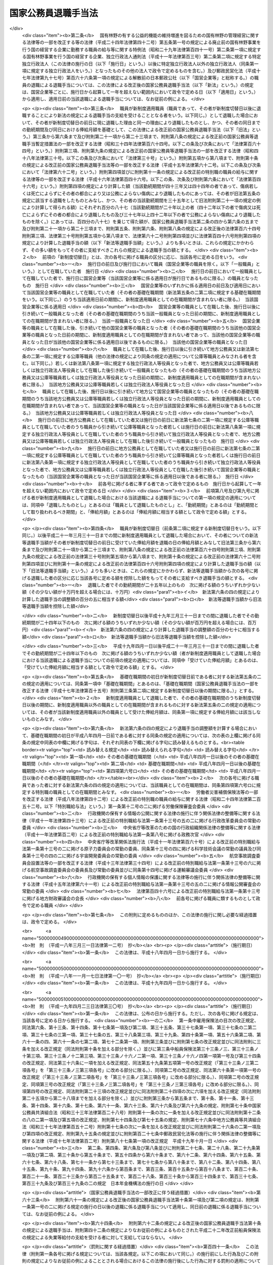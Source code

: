 .. _S28HO182:

====================
国家公務員退職手当法
====================

.. raw:: html
    
    
    <b>国家公務員退職手当法<br>
    （昭和二十八年八月八日法律第百八十二号）</b><br><br><div align="right">最終改正：平成二四年一一月二六日法律第九六号</div><br><div align="right"><table width="" border="0"><tr><td><font color="RED">（最終改正までの未施行法令）</font></td></tr><tr><td><a href="/cgi-bin/idxmiseko.cgi?H_RYAKU=%8f%ba%93%f1%94%aa%96%40%88%ea%94%aa%93%f1&amp;H_NO=%95%bd%90%ac%93%f1%8f%5c%8e%6c%94%4e%98%5a%8c%8e%93%f1%8f%5c%8e%b5%93%fa%96%40%97%a5%91%e6%8e%6c%8f%5c%93%f1%8d%86&amp;H_PATH=/miseko/S28HO182/H24HO042.html" target="inyo">平成二十四年六月二十七日法律第四十二号</a></td><td align="right">（未施行）</td></tr><tr></tr><tr><td><a href="/cgi-bin/idxmiseko.cgi?H_RYAKU=%8f%ba%93%f1%94%aa%96%40%88%ea%94%aa%93%f1&amp;H_NO=%95%bd%90%ac%93%f1%8f%5c%8e%6c%94%4e%8f%5c%88%ea%8c%8e%93%f1%8f%5c%98%5a%93%fa%96%40%97%a5%91%e6%8b%e3%8f%5c%98%5a%8d%86&amp;H_PATH=/miseko/S28HO182/H24HO096.html" target="inyo">平成二十四年十一月二十六日法律第九十六号</a></td><td align="right">（未施行）</td></tr><tr></tr><tr><td align="right">　</td><td></td></tr><tr></tr></table></div><a name="0000000000000000000000000000000000000000000000000000000000000000000000000000000"></a>
    <br>
    　<a href="#1000000000001000000000000000000000000000000000000000000000000000000000000000000" target="data">第一章　総則（第一条―第二条の三） </a>
    <br>
    　<a href="#1000000000002000000000000000000000000000000000000000000000000000000000000000000" target="data">第二章　一般の退職手当（第二条の四―第八条）</a>
    <br>
    　<a href="#1000000000003000000000000000000000000000000000000000000000000000000000000000000" target="data">第三章　特別の退職手当（第九条・第十条）</a>
    <br>
    　<a href="#1000000000004000000000000000000000000000000000000000000000000000000000000000000" target="data">第四章　退職手当の支給制限等（第十一条―第十八条）</a>
    <br>
    　<a href="#1000000000005000000000000000000000000000000000000000000000000000000000000000000" target="data">第五章　雑則（第十九条・第二十条）</a>
    <br>
    　<a href="#5000000000000000000000000000000000000000000000000000000000000000000000000000000" target="data">附則</a>
    <br><p>　　　<b><a name="1000000000001000000000000000000000000000000000000000000000000000000000000000000">第一章　総則</a>
    </b>
    </p><p>
    </p><div class="arttitle"><a name="1000000000000000000000000000000000000000000000000100000000000000000000000000000">（趣旨）</a>
    </div><div class="item"><b>第一条</b>
    <a name="1000000000000000000000000000000000000000000000000100000000001000000000000000000"></a>
    　この法律は、国家公務員が退職した場合に支給する退職手当の基準を定めるものとする。
    </div>
    
    <p>
    </p><div class="arttitle"><a name="1000000000000000000000000000000000000000000000000200000000000000000000000000000">（適用範囲）</a>
    </div><div class="item"><b>第二条</b>
    <a name="1000000000000000000000000000000000000000000000000200000000001000000000000000000"></a>
    　この法律の規定による退職手当は、常時勤務に服することを要する国家公務員（<a href="/cgi-bin/idxrefer.cgi?H_FILE=%8f%ba%93%f1%93%f1%96%40%88%ea%93%f1%81%5a&amp;REF_NAME=%8d%91%89%c6%8c%f6%96%b1%88%f5%96%40&amp;ANCHOR_F=&amp;ANCHOR_T=" target="inyo">国家公務員法</a>
    （昭和二十二年法律第百二十号）<a href="/cgi-bin/idxrefer.cgi?H_FILE=%8f%ba%93%f1%93%f1%96%40%88%ea%93%f1%81%5a&amp;REF_NAME=%91%e6%94%aa%8f%5c%88%ea%8f%f0%82%cc%8e%6c%91%e6%88%ea%8d%80&amp;ANCHOR_F=1000000000000000000000000000000000000000000000008100400000001000000000000000000&amp;ANCHOR_T=1000000000000000000000000000000000000000000000008100400000001000000000000000000#1000000000000000000000000000000000000000000000008100400000001000000000000000000" target="inyo">第八十一条の四第一項</a>
    又は<a href="/cgi-bin/idxrefer.cgi?H_FILE=%8f%ba%93%f1%93%f1%96%40%88%ea%93%f1%81%5a&amp;REF_NAME=%91%e6%94%aa%8f%5c%88%ea%8f%f0%82%cc%8c%dc%91%e6%88%ea%8d%80&amp;ANCHOR_F=1000000000000000000000000000000000000000000000008100500000001000000000000000000&amp;ANCHOR_T=1000000000000000000000000000000000000000000000008100500000001000000000000000000#1000000000000000000000000000000000000000000000008100500000001000000000000000000" target="inyo">第八十一条の五第一項</a>
    の規定により採用された者及びこれらに準ずる他の法令の規定により採用された者並びに<a href="/cgi-bin/idxrefer.cgi?H_FILE=%95%bd%88%ea%88%ea%96%40%88%ea%81%5a%8e%4f&amp;REF_NAME=%93%c6%97%a7%8d%73%90%ad%96%40%90%6c%92%ca%91%a5%96%40&amp;ANCHOR_F=&amp;ANCHOR_T=" target="inyo">独立行政法人通則法</a>
    （平成十一年法律第百三号）<a href="/cgi-bin/idxrefer.cgi?H_FILE=%95%bd%88%ea%88%ea%96%40%88%ea%81%5a%8e%4f&amp;REF_NAME=%91%e6%93%f1%8f%f0%91%e6%93%f1%8d%80&amp;ANCHOR_F=1000000000000000000000000000000000000000000000000200000000002000000000000000000&amp;ANCHOR_T=1000000000000000000000000000000000000000000000000200000000002000000000000000000#1000000000000000000000000000000000000000000000000200000000002000000000000000000" target="inyo">第二条第二項</a>
    に規定する特定独立行政法人（以下「特定独立行政法人」という。）の役員を除く。以下「職員」という。）が退職した場合に、その者（死亡による退職の場合には、その遺族）に支給する。
    </div>
    <div class="item"><b><a name="1000000000000000000000000000000000000000000000000200000000002000000000000000000">２</a>
    </b>
    　職員以外の者で、その勤務形態が職員に準ずるものは、政令で定めるところにより、職員とみなして、この法律の規定を適用する。
    </div>
    
    <p>
    </p><div class="arttitle"><a name="1000000000000000000000000000000000000000000000000200200000000000000000000000000">（遺族の範囲及び順位）</a>
    </div><div class="item"><b>第二条の二</b>
    <a name="1000000000000000000000000000000000000000000000000200200000001000000000000000000"></a>
    　この法律において、「遺族」とは、次に掲げる者をいう。
    <div class="number"><b><a name="1000000000000000000000000000000000000000000000000200200000001000000001000000000">一</a>
    </b>
    　配偶者（届出をしないが、職員の死亡当時事実上婚姻関係と同様の事情にあつた者を含む。）
    </div>
    <div class="number"><b><a name="1000000000000000000000000000000000000000000000000200200000001000000002000000000">二</a>
    </b>
    　子、父母、孫、祖父母及び兄弟姉妹で職員の死亡当時主としてその収入によつて生計を維持していたもの
    </div>
    <div class="number"><b><a name="1000000000000000000000000000000000000000000000000200200000001000000003000000000">三</a>
    </b>
    　前号に掲げる者のほか、職員の死亡当時主としてその収入によつて生計を維持していた親族
    </div>
    <div class="number"><b><a name="1000000000000000000000000000000000000000000000000200200000001000000004000000000">四</a>
    </b>
    　子、父母、孫、祖父母及び兄弟姉妹で第二号に該当しないもの
    </div>
    </div>
    <div class="item"><b><a name="1000000000000000000000000000000000000000000000000200200000002000000000000000000">２</a>
    </b>
    　この法律の規定による退職手当を受けるべき遺族の順位は、前項各号の順位により、同項第二号及び第四号に掲げる者のうちにあつては、当該各号に掲げる順位による。この場合において、父母については、養父母を先にし実父母を後にし、祖父母については、養父母の父母を先にし実父母の父母を後にし、父母の養父母を先にし父母の実父母を後にする。
    </div>
    <div class="item"><b><a name="1000000000000000000000000000000000000000000000000200200000003000000000000000000">３</a>
    </b>
    　この法律の規定による退職手当の支給を受けるべき遺族に同順位の者が二人以上ある場合には、その人数によつて当該退職手当を等分して当該各遺族に支給する。
    </div>
    <div class="item"><b><a name="1000000000000000000000000000000000000000000000000200200000004000000000000000000">４</a>
    </b>
    　次に掲げる者は、この法律の規定による退職手当の支給を受けることができる遺族としない。
    <div class="number"><b><a name="1000000000000000000000000000000000000000000000000200200000004000000001000000000">一</a>
    </b>
    　職員を故意に死亡させた者
    </div>
    <div class="number"><b><a name="1000000000000000000000000000000000000000000000000200200000004000000002000000000">二</a>
    </b>
    　職員の死亡前に、当該職員の死亡によつてこの法律の規定による退職手当の支給を受けることができる先順位又は同順位の遺族となるべき者を故意に死亡させた者
    </div>
    </div>
    
    <p>
    </p><div class="arttitle"><a name="1000000000000000000000000000000000000000000000000200300000000000000000000000000">（退職手当の支払）</a>
    </div><div class="item"><b>第二条の三</b>
    <a name="1000000000000000000000000000000000000000000000000200300000001000000000000000000"></a>
    　この法律の規定による退職手当は、他の法令に別段の定めがある場合を除き、その全額を、現金で、直接この法律の規定によりその支給を受けるべき者に支払わなければならない。ただし、政令で定める確実な方法により支払う場合は、この限りでない。
    </div>
    <div class="item"><b><a name="1000000000000000000000000000000000000000000000000200300000002000000000000000000">２</a>
    </b>
    　次条及び第六条の五の規定による退職手当（以下「一般の退職手当」という。）並びに第九条の規定による退職手当は、職員が退職した日から起算して一月以内に支払わなければならない。ただし、死亡により退職した者に対する退職手当の支給を受けるべき者を確知することができない場合その他特別の事情がある場合は、この限りでない。
    </div>
    
    
    <p>　　　<b><a name="1000000000002000000000000000000000000000000000000000000000000000000000000000000">第二章　一般の退職手当</a>
    </b>
    </p><p>
    </p><div class="arttitle"><a name="1000000000000000000000000000000000000000000000000200400000000000000000000000000">（一般の退職手当）</a>
    </div><div class="item"><b>第二条の四</b>
    <a name="1000000000000000000000000000000000000000000000000200400000001000000000000000000"></a>
    　退職した者に対する退職手当の額は、次条から第六条の三までの規定により計算した退職手当の基本額に、第六条の四の規定により計算した退職手当の調整額を加えて得た額とする。
    </div>
    
    <p>
    </p><div class="arttitle"><a name="1000000000000000000000000000000000000000000000000300000000000000000000000000000">（自己の都合による退職等の場合の退職手当の基本額）</a>
    </div><div class="item"><b>第三条</b>
    <a name="1000000000000000000000000000000000000000000000000300000000001000000000000000000"></a>
    　次条又は第五条の規定に該当する場合を除くほか、退職した者に対する退職手当の基本額は、退職の日におけるその者の俸給月額（俸給が日額で定められている者については、俸給の日額の二十一日分に相当する額。以下同じ。）に、その者の勤続期間を次の各号に区分して、当該各号に掲げる割合を乗じて得た額の合計額とする。
    <div class="number"><b><a name="1000000000000000000000000000000000000000000000000300000000001000000001000000000">一</a>
    </b>
    　一年以上十年以下の期間については、一年につき百分の百
    </div>
    <div class="number"><b><a name="1000000000000000000000000000000000000000000000000300000000001000000002000000000">二</a>
    </b>
    　十一年以上十五年以下の期間については、一年につき百分の百十
    </div>
    <div class="number"><b><a name="1000000000000000000000000000000000000000000000000300000000001000000003000000000">三</a>
    </b>
    　十六年以上二十年以下の期間については、一年につき百分の百六十
    </div>
    <div class="number"><b><a name="1000000000000000000000000000000000000000000000000300000000001000000004000000000">四</a>
    </b>
    　二十一年以上二十五年以下の期間については、一年につき百分の二百
    </div>
    <div class="number"><b><a name="1000000000000000000000000000000000000000000000000300000000001000000005000000000">五</a>
    </b>
    　二十六年以上三十年以下の期間については、一年につき百分の百六十
    </div>
    <div class="number"><b><a name="10000000000000000000000000000000000000000000000003000000000010000000060000000%E4%B8%89%E5%8D%81%E4%B8%80%E5%B9%B4%E4%BB%A5%E4%B8%8A%E3%81%AE%E6%9C%9F%E9%96%93%E3%81%AB%E3%81%A4%E3%81%84%E3%81%A6%E3%81%AF%E3%80%81%E4%B8%80%E5%B9%B4%E3%81%AB%E3%81%A4%E3%81%8D%E7%99%BE%E5%88%86%E3%81%AE%E7%99%BE%E4%BA%8C%E5%8D%81%0A&lt;/DIV&gt;%0A&lt;/DIV&gt;%0A&lt;DIV%20class=" item><b><a name="1000000000000000000000000000000000000000000000000300000000002000000000000000000">２</a>
    </b>
    　前項に規定する者のうち、負傷若しくは病気（以下「傷病」という。）又は死亡によらず、その者の都合により退職した者（第十二条第一項各号に掲げる者を含む。）に対する退職手当の基本額は、その者が次の各号に掲げる者に該当するときは、前項の規定にかかわらず、同項の規定により計算した額に当該各号に定める割合を乗じて得た額とする。
    <div class="number"><b><a name="1000000000000000000000000000000000000000000000000300000000002000000001000000000">一</a>
    </b>
    　勤続期間一年以上十年以下の者　百分の六十
    </div>
    <div class="number"><b><a name="1000000000000000000000000000000000000000000000000300000000002000000002000000000">二</a>
    </b>
    　勤続期間十一年以上十五年以下の者　百分の八十
    </div>
    <div class="number"><b><a name="1000000000000000000000000000000000000000000000000300000000002000000003000000000">三</a>
    </b>
    　勤続期間十六年以上十九年以下の者　百分の九十
    </div>
    </a></b></div>
    
    <p>
    </p><div class="arttitle"><a name="1000000000000000000000000000000000000000000000000400000000000000000000000000000">（十一年以上二十五年未満勤続後の定年退職等の場合の退職手当の基本額）</a>
    </div><div class="item"><b>第四条</b>
    <a name="1000000000000000000000000000000000000000000000000400000000001000000000000000000"></a>
    　十一年以上二十五年未満の期間勤続し、<a href="/cgi-bin/idxrefer.cgi?H_FILE=%8f%ba%93%f1%93%f1%96%40%88%ea%93%f1%81%5a&amp;REF_NAME=%8d%91%89%c6%8c%f6%96%b1%88%f5%96%40%91%e6%94%aa%8f%5c%88%ea%8f%f0%82%cc%93%f1%91%e6%88%ea%8d%80&amp;ANCHOR_F=1000000000000000000000000000000000000000000000008100200000001000000000000000000&amp;ANCHOR_T=1000000000000000000000000000000000000000000000008100200000001000000000000000000#1000000000000000000000000000000000000000000000008100200000001000000000000000000" target="inyo">国家公務員法第八十一条の二第一項</a>
    の規定により退職した者（<a href="/cgi-bin/idxrefer.cgi?H_FILE=%8f%ba%93%f1%93%f1%96%40%88%ea%93%f1%81%5a&amp;REF_NAME=%93%af%96%40%91%e6%94%aa%8f%5c%88%ea%8f%f0%82%cc%8e%4f%91%e6%88%ea%8d%80&amp;ANCHOR_F=1000000000000000000000000000000000000000000000008100300000001000000000000000000&amp;ANCHOR_T=1000000000000000000000000000000000000000000000008100300000001000000000000000000#1000000000000000000000000000000000000000000000008100300000001000000000000000000" target="inyo">同法第八十一条の三第一項</a>
    の期限又は<a href="/cgi-bin/idxrefer.cgi?H_FILE=%8f%ba%93%f1%93%f1%96%40%88%ea%93%f1%81%5a&amp;REF_NAME=%93%af%8f%f0%91%e6%93%f1%8d%80&amp;ANCHOR_F=1000000000000000000000000000000000000000000000008100300000002000000000000000000&amp;ANCHOR_T=1000000000000000000000000000000000000000000000008100300000002000000000000000000#1000000000000000000000000000000000000000000000008100300000002000000000000000000" target="inyo">同条第二項</a>
    の規定により延長された期限の到来により退職した者を含む。）若しくはこれに準ずる他の法令の規定により退職した者又は二十五年未満の期間勤続し、その者の事情によらないで引き続いて勤続することを困難とする理由により退職した者で政令で定めるものに対する退職手当の基本額は、退職の日におけるその者の俸給月額（以下「退職日俸給月額」という。）に、その者の勤続期間を次の各号に区分して、当該各号に掲げる割合を乗じて得た額の合計額とする。
    <div class="number"><b><a name="1000000000000000000000000000000000000000000000000400000000001000000001000000000">一</a>
    </b>
    　一年以上十年以下の期間については、一年につき百分の百二十五
    </div>
    <div class="number"><b><a name="1000000000000000000000000000000000000000000000000400000000001000000002000000000">二</a>
    </b>
    　十一年以上十五年以下の期間については、一年につき百分の百三十七・五
    </div>
    <div class="number"><b><a name="1000000000000000000000000000000000000000000000000400000000001000000003000000000">三</a>
    </b>
    　十六年以上二十四年以下の期間については、一年につき百分の二百
    </div>
    </div>
    <div class="item"><b><a name="1000000000000000000000000000000000000000000000000400000000002000000000000000000">２</a>
    </b>
    　前項の規定は、十一年以上二十五年未満の期間勤続した者で、通勤（<a href="/cgi-bin/idxrefer.cgi?H_FILE=%8f%ba%93%f1%98%5a%96%40%88%ea%8b%e3%88%ea&amp;REF_NAME=%8d%91%89%c6%8c%f6%96%b1%88%f5%8d%d0%8a%51%95%e2%8f%9e%96%40&amp;ANCHOR_F=&amp;ANCHOR_T=" target="inyo">国家公務員災害補償法</a>
    （昭和二十六年法律第百九十一号）<a href="/cgi-bin/idxrefer.cgi?H_FILE=%8f%ba%93%f1%98%5a%96%40%88%ea%8b%e3%88%ea&amp;REF_NAME=%91%e6%88%ea%8f%f0%82%cc%93%f1&amp;ANCHOR_F=1000000000000000000000000000000000000000000000000100200000000000000000000000000&amp;ANCHOR_T=1000000000000000000000000000000000000000000000000100200000000000000000000000000#1000000000000000000000000000000000000000000000000100200000000000000000000000000" target="inyo">第一条の二</a>
    （他の法令において、引用し、準用し、又はその例による場合を含む。）に規定する通勤をいう。以下同じ。）による傷病により退職し、死亡（公務上の死亡を除く。）により退職し、又は定年に達した日以後その者の非違によることなく退職した者（前項の規定に該当する者を除く。）に対する退職手当の基本額について準用する。
    </div>
    
    <p>
    </p><div class="arttitle"><a name="1000000000000000000000000000000000000000000000000500000000000000000000000000000">（整理退職等の場合の退職手当の基本額）</a>
    </div><div class="item"><b>第五条</b>
    <a name="1000000000000000000000000000000000000000000000000500000000001000000000000000000"></a>
    　定員の減少若しくは組織の改廃のため過員若しくは廃職を生ずることにより退職した者で政令で定めるもの、公務上の傷病若しくは死亡により退職した者、二十五年以上勤続し、<a href="/cgi-bin/idxrefer.cgi?H_FILE=%8f%ba%93%f1%93%f1%96%40%88%ea%93%f1%81%5a&amp;REF_NAME=%8d%91%89%c6%8c%f6%96%b1%88%f5%96%40%91%e6%94%aa%8f%5c%88%ea%8f%f0%82%cc%93%f1%91%e6%88%ea%8d%80&amp;ANCHOR_F=1000000000000000000000000000000000000000000000008100200000001000000000000000000&amp;ANCHOR_T=1000000000000000000000000000000000000000000000008100200000001000000000000000000#1000000000000000000000000000000000000000000000008100200000001000000000000000000" target="inyo">国家公務員法第八十一条の二第一項</a>
    の規定により退職した者（<a href="/cgi-bin/idxrefer.cgi?H_FILE=%8f%ba%93%f1%93%f1%96%40%88%ea%93%f1%81%5a&amp;REF_NAME=%93%af%96%40%91%e6%94%aa%8f%5c%88%ea%8f%f0%82%cc%8e%4f%91%e6%88%ea%8d%80&amp;ANCHOR_F=1000000000000000000000000000000000000000000000008100300000001000000000000000000&amp;ANCHOR_T=1000000000000000000000000000000000000000000000008100300000001000000000000000000#1000000000000000000000000000000000000000000000008100300000001000000000000000000" target="inyo">同法第八十一条の三第一項</a>
    の期限又は<a href="/cgi-bin/idxrefer.cgi?H_FILE=%8f%ba%93%f1%93%f1%96%40%88%ea%93%f1%81%5a&amp;REF_NAME=%93%af%8f%f0%91%e6%93%f1%8d%80&amp;ANCHOR_F=1000000000000000000000000000000000000000000000008100300000002000000000000000000&amp;ANCHOR_T=1000000000000000000000000000000000000000000000008100300000002000000000000000000#1000000000000000000000000000000000000000000000008100300000002000000000000000000" target="inyo">同条第二項</a>
    の規定により延長された期限の到来により退職した者を含む。）若しくはこれに準ずる他の法令の規定により退職した者又は二十五年以上勤続し、その者の事情によらないで引き続いて勤続することを困難とする理由により退職した者で政令で定めるものに対する退職手当の基本額は、退職日俸給月額に、その者の勤続期間を次の各号に区分して、当該各号に掲げる割合を乗じて得た額の合計額とする。
    <div class="number"><b><a name="1000000000000000000000000000000000000000000000000500000000001000000001000000000">一</a>
    </b>
    　一年以上十年以下の期間については、一年につき百分の百五十
    </div>
    <div class="number"><b><a name="1000000000000000000000000000000000000000000000000500000000001000000002000000000">二</a>
    </b>
    　十一年以上二十五年以下の期間については、一年につき百分の百六十五
    </div>
    <div class="number"><b><a name="1000000000000000000000000000000000000000000000000500000000001000000003000000000">三</a>
    </b>
    　二十六年以上三十四年以下の期間については、一年につき百分の百八十
    </div>
    <div class="number"><b><a name="1000000000000000000000000000000000000000000000000500000000001000000004000000000">四</a>
    </b>
    　三十五年以上の期間については、一年につき百分の百五
    </div>
    </div>
    <div class="item"><b><a name="1000000000000000000000000000000000000000000000000500000000002000000000000000000">２</a>
    </b>
    　前項の規定は、二十五年以上勤続した者で、通勤による傷病により退職し、死亡により退職し、又は定年に達した日以後その者の非違によることなく退職した者（前項の規定に該当する者を除く。）に対する退職手当の基本額について準用する。
    </div>
    
    <p>
    </p><div class="arttitle"><a name="1000000000000000000000000000000000000000000000000500200000000000000000000000000">（俸給月額の減額改定以外の理由により俸給月額が減額されたことがある場合の退職手当の基本額に係る特例）</a>
    </div><div class="item"><b>第五条の二</b>
    <a name="1000000000000000000000000000000000000000000000000500200000001000000000000000000"></a>
    　退職した者の基礎在職期間中に、俸給月額の減額改定（俸給月額の改定をする法令が制定され、又はこれに準ずる給与準則若しくは給与の支給の基準が定められた場合において、当該法令又は給与準則若しくは給与の支給の基準による改定により当該改定前に受けていた俸給月額が減額されることをいう。以下同じ。）以外の理由によりその者の俸給月額が減額されたことがある場合において、当該理由が生じた日（以下「減額日」という。）における当該理由により減額されなかつたものとした場合のその者の俸給月額のうち最も多いもの（以下「特定減額前俸給月額」という。）が、退職日俸給月額よりも多いときは、その者に対する退職手当の基本額は、前三条の規定にかかわらず、次の各号に掲げる額の合計額とする。
    <div class="number"><b><a name="1000000000000000000000000000000000000000000000000500200000001000000001000000000">一</a>
    </b>
    　その者が特定減額前俸給月額に係る減額日のうち最も遅い日の前日に現に退職した理由と同一の理由により退職したものとし、かつ、その者の同日までの勤続期間及び特定減額前俸給月額を基礎として、前三条の規定により計算した場合の退職手当の基本額に相当する額
    </div>
    <div class="number"><b><a name="1000000000000000000000000000000000000000000000000500200000001000000002000000000">二</a>
    </b>
    　退職日俸給月額に、イに掲げる割合からロに掲げる割合を控除した割合を乗じて得た額<div class="para1"><b>イ</b>　その者に対する退職手当の基本額が前三条の規定により計算した額であるものとした場合における当該退職手当の基本額の退職日俸給月額に対する割合</div>
    <div class="para1"><b>ロ</b>　前号に掲げる額の特定減額前俸給月額に対する割合</div>
    
    </div>
    </div>
    <div class="item"><b><a name="1000000000000000000000000000000000000000000000000500200000002000000000000000000">２</a>
    </b>
    　前項の「基礎在職期間」とは、その者に係る退職（この法律その他の法律の規定により、この法律の規定による退職手当を支給しないこととしている退職を除く。）の日以前の期間のうち、次の各号に掲げる在職期間に該当するもの（当該期間中にこの法律の規定による退職手当の支給を受けたこと又は地方公務員、第七条の二第一項に規定する公庫等職員（他の法律の規定により、同条の規定の適用について、同項に規定する公庫等職員とみなされるものを含む。以下この項において同じ。）若しくは第八条第一項に規定する独立行政法人等役員として退職したことにより退職手当（これに相当する給付を含む。）の支給を受けたことがある場合におけるこれらの退職手当に係る退職の日以前の期間及び第七条第六項の規定により職員としての引き続いた在職期間の全期間が切り捨てられたこと又は第十二条第一項若しくは第十四条第一項の規定により一般の退職手当等（一般の退職手当及び第九条の規定による退職手当をいう。以下同じ。）の全部を支給しないこととする処分を受けたことにより一般の退職手当等の支給を受けなかつたことがある場合における当該一般の退職手当等に係る退職の日以前の期間（これらの退職の日に職員、地方公務員、第七条の二第一項に規定する公庫等職員又は第八条第一項に規定する独立行政法人等役員となつたときは、当該退職の日前の期間）を除く。）をいう。
    <div class="number"><b><a name="1000000000000000000000000000000000000000000000000500200000002000000001000000000">一</a>
    </b>
    　職員としての引き続いた在職期間
    </div>
    <div class="number"><b><a name="1000000000000000000000000000000000000000000000000500200000002000000002000000000">二</a>
    </b>
    　第七条第五項の規定により職員としての引き続いた在職期間に含むものとされた地方公務員としての引き続いた在職期間
    </div>
    <div class="number"><b><a name="1000000000000000000000000000000000000000000000000500200000002000000003000000000">三</a>
    </b>
    　第七条の二第一項に規定する再び職員となつた者の同項に規定する公庫等職員としての引き続いた在職期間
    </div>
    <div class="number"><b><a name="1000000000000000000000000000000000000000000000000500200000002000000004000000000">四</a>
    </b>
    　第七条の二第二項に規定する場合における公庫等職員としての引き続いた在職期間
    </div>
    <div class="number"><b><a name="1000000000000000000000000000000000000000000000000500200000002000000005000000000">五</a>
    </b>
    　第八条第一項に規定する再び職員となつた者の同項に規定する独立行政法人等役員としての引き続いた在職期間
    </div>
    <div class="number"><b><a name="1000000000000000000000000000000000000000000000000500200000002000000006000000000">六</a>
    </b>
    　第八条第二項に規定する場合における独立行政法人等役員としての引き続いた在職期間
    </div>
    <div class="number"><b><a name="1000000000000000000000000000000000000000000000000500200000002000000007000000000">七</a>
    </b>
    　前各号に掲げる期間に準ずるものとして政令で定める在職期間
    </div>
    </div>
    
    <p>
    </p><div class="arttitle"><a name="1000000000000000000000000000000000000000000000000500300000000000000000000000000">（定年前早期退職者に対する退職手当の基本額に係る特例）</a>
    </div><div class="item"><b>第五条の三</b>
    <a name="1000000000000000000000000000000000000000000000000500300000001000000000000000000"></a>
    　第五条第一項に規定する者（退職日俸給月額が<a href="/cgi-bin/idxrefer.cgi?H_FILE=%8f%ba%93%f1%8c%dc%96%40%8b%e3%8c%dc&amp;REF_NAME=%88%ea%94%ca%90%45%82%cc%90%45%88%f5%82%cc%8b%8b%97%5e%82%c9%8a%d6%82%b7%82%e9%96%40%97%a5&amp;ANCHOR_F=&amp;ANCHOR_T=" target="inyo">一般職の職員の給与に関する法律</a>
    （昭和二十五年法律第九十五号）の指定職俸給表六号俸の額に相当する額以上である者その他政令で定める者を除く。）のうち、定年に達する日から政令で定める一定の期間前までに退職した者であつて、その勤続期間が二十五年以上であり、かつ、その年齢が政令で定める年齢以上であるものに対する同項及び前条第一項の規定の適用については、次の表の上欄に掲げる規定中同表の中欄に掲げる字句は、それぞれ同表の下欄に掲げる字句に読み替えるものとする。<br><table border><tr valign="top"><td>
    読み替える規定</td>
    <td>
    読み替えられる字句</td>
    <td>
    読み替える字句</td>
    </tr><tr valign="top"><td>
    第五条第一項</td>
    <td>
    退職日俸給月額</td>
    <td>
    退職日俸給月額及び退職日俸給月額に退職の日において定められているその者に係る定年と退職の日におけるその者の年齢との差に相当する年数一年につき退職日俸給月額に応じて百分の二を超えない範囲内で政令で定める割合を乗じて得た額の合計額</td>
    </tr><tr valign="top"><td>
    第五条の二第一項第一号</td>
    <td>
    及び特定減額前俸給月額</td>
    <td>
    並びに特定減額前俸給月額及び特定減額前俸給月額に退職の日において定められているその者に係る定年と退職の日におけるその者の年齢との差に相当する年数一年につき特定減額前俸給月額に応じて百分の二を超えない範囲内で政令で定める割合を乗じて得た額の合計額</td>
    </tr><tr valign="top"><td>
    第五条の二第一項第二号</td>
    <td>
    退職日俸給月額に、</td>
    <td>
    退職日俸給月額及び退職日俸給月額に退職の日において定められているその者に係る定年と退職の日におけるその者の年齢との差に相当する年数一年につき特定減額前俸給月額に応じて百分の二を超えない範囲内で政令で定める割合を乗じて得た額の合計額に、</td>
    </tr><tr valign="top"><td>
    第五条の二第一項第二号ロ</td>
    <td>
    前号に掲げる額</td>
    <td>
    その者が特定減額前俸給月額に係る減額日のうち最も遅い日の前日に現に退職した理由と同一の理由により退職したものとし、かつ、その者の同日までの勤続期間及び特定減額前俸給月額を基礎として、前三条の規定により計算した場合の退職手当の基本額に相当する額</td>
    </tr></table><br></div>
    
    <p>
    </p><div class="arttitle"><a name="1000000000000000000000000000000000000000000000000600000000000000000000000000000">（退職手当の基本額の最高限度額）</a>
    </div><div class="item"><b>第六条</b>
    <a name="1000000000000000000000000000000000000000000000000600000000001000000000000000000"></a>
    　第三条から第五条までの規定により計算した退職手当の基本額が退職日俸給月額に六十を乗じて得た額を超えるときは、これらの規定にかかわらず、その乗じて得た額をその者の退職手当の基本額とする。
    </div>
    
    <p>
    </p><div class="item"><b><a name="1000000000000000000000000000000000000000000000000600200000000000000000000000000">第六条の二</a>
    </b>
    <a name="1000000000000000000000000000000000000000000000000600200000001000000000000000000"></a>
    　第五条の二第一項の規定により計算した退職手当の基本額が次の各号に掲げる同項第二号ロに掲げる割合の区分に応じ当該各号に定める額を超えるときは、同項の規定にかかわらず、当該各号に定める額をその者の退職手当の基本額とする。
    <div class="number"><b><a name="1000000000000000000000000000000000000000000000000600200000001000000001000000000">一</a>
    </b>
    　六十以上　特定減額前俸給月額に六十を乗じて得た額
    </div>
    <div class="number"><b><a name="1000000000000000000000000000000000000000000000000600200000001000000002000000000">二</a>
    </b>
    　六十未満　特定減額前俸給月額に第五条の二第一項第二号ロに掲げる割合を乗じて得た額及び退職日俸給月額に六十から当該割合を控除した割合を乗じて得た額の合計額
    </div>
    </div>
    
    <p>
    </p><div class="item"><b><a name="1000000000000000000000000000000000000000000000000600300000000000000000000000000">第六条の三</a>
    </b>
    <a name="1000000000000000000000000000000000000000000000000600300000001000000000000000000"></a>
    　第五条の三に規定する者に対する前二条の規定の適用については、次の表の上欄に掲げる規定中同表の中欄に掲げる字句は、それぞれ同表の下欄に掲げる字句に読み替えるものとする。<br><table border><tr valign="top"><td>
    読み替える規定</td>
    <td>
    読み替えられる字句</td>
    <td>
    読み替える字句</td>
    </tr><tr valign="top"><td rowspan="3">
    第六条</td>
    <td>
    第三条から第五条まで</td>
    <td>
    前条の規定により読み替えて適用する第五条</td>
    </tr><tr valign="top"><td>
    退職日俸給月額</td>
    <td>
    退職日俸給月額及び退職日俸給月額に退職の日において定められているその者に係る定年と退職の日におけるその者の年齢との差に相当する年数一年につき退職日俸給月額に応じて百分の二を超えない範囲内で政令で定める割合を乗じて得た額の合計額</td>
    </tr><tr valign="top"><td>
    これらの</td>
    <td>
    前条の規定により読み替えて適用する第五条の</td>
    </tr><tr valign="top"><td rowspan="3">
    第六条の二</td>
    <td>
    第五条の二第一項の</td>
    <td>
    第五条の三の規定により読み替えて適用する第五条の二第一項の</td>
    </tr><tr valign="top"><td>
    同項第二号ロ</td>
    <td>
    第五条の三の規定により読み替えて適用する同項第二号ロ</td>
    </tr><tr valign="top"><td>
    同項の</td>
    <td>
    同条の規定により読み替えて適用する同項の</td>
    </tr><tr valign="top"><td>
    第六条の二第一号</td>
    <td>
    特定減額前俸給月額</td>
    <td>
    特定減額前俸給月額及び特定減額前俸給月額に退職の日において定められているその者に係る定年と退職の日におけるその者の年齢との差に相当する年数一年につき特定減額前俸給月額に応じて百分の二を超えない範囲内で政令で定める割合を乗じて得た額の合計額</td>
    </tr><tr valign="top"><td rowspan="4">
    第六条の二第二号</td>
    <td>
    特定減額前俸給月額</td>
    <td>
    特定減額前俸給月額及び特定減額前俸給月額に退職の日において定められているその者に係る定年と退職の日におけるその者の年齢との差に相当する年数一年につき特定減額前俸給月額にる月までの各月（<a href="/cgi-bin/idxrefer.cgi?H_FILE=%8f%ba%93%f1%93%f1%96%40%88%ea%93%f1%81%5a&amp;REF_NAME=%8d%91%89%c6%8c%f6%96%b1%88%f5%96%40%91%e6%8e%b5%8f%5c%8b%e3%8f%f0&amp;ANCHOR_F=1000000000000000000000000000000000000000000000007900000000000000000000000000000&amp;ANCHOR_T=1000000000000000000000000000000000000000000000007900000000000000000000000000000#1000000000000000000000000000000000000000000000007900000000000000000000000000000" target="inyo">国家公務員法第七十九条</a>
    の規定による休職（公務上の傷病による休職、通勤による傷病による休職、職員を政令で定める法人その他の団体の業務に従事させるための休職及び当該休職以外の休職であつて職員を当該職員の職務に密接な関連があると認められる学術研究その他の業務に従事させるためのもので当該業務への従事が公務の能率的な運営に特に資するものとして政令で定める要件を満たすものを除く。）、<a href="/cgi-bin/idxrefer.cgi?H_FILE=%8f%ba%93%f1%93%f1%96%40%88%ea%93%f1%81%5a&amp;REF_NAME=%93%af%96%40%91%e6%94%aa%8f%5c%93%f1%8f%f0&amp;ANCHOR_F=1000000000000000000000000000000000000000000000008200000000000000000000000000000&amp;ANCHOR_T=1000000000000000000000000000000000000000000000008200000000000000000000000000000#1000000000000000000000000000000000000000000000008200000000000000000000000000000" target="inyo">同法第八十二条</a>
    の規定による停職その他これらに準ずる事由により現実に職務をとることを要しない期間のある月（現実に職務をとることを要する日のあつた月を除く。以下「休職月等」という。）のうち政令で定めるものを除く。）ごとに当該各月にその者が属していた次の各号に掲げる職員の区分に応じて当該各号に定める額（以下「調整月額」という。）のうちその額が最も多いものから順次その順位を付し、その第一順位から第六十順位までの調整月額（当該各月の月数が六十月に満たない場合には、当該各月の調整月額）を合計した額とする。
    <div class="number"><b><a name="1000000000000000000000000000000000000000000000000600400000001000000001000000000">一</a>
    </b>
    　第一号区分　七万九千二百円
    </div>
    <div class="number"><b><a name="1000000000000000000000000000000000000000000000000600400000001000000002000000000">二</a>
    </b>
    　第二号区分　六万二千五百円
    </div>
    <div class="number"><b><a name="1000000000000000000000000000000000000000000000000600400000001000000003000000000">三</a>
    </b>
    　第三号区分　五万四千百五十円
    </div>
    <div class="number"><b><a name="1000000000000000000000000000000000000000000000000600400000001000000004000000000">四</a>
    </b>
    　第四号区分　五万円
    </div>
    <div class="number"><b><a name="1000000000000000000000000000000000000000000000000600400000001000000005000000000">五</a>
    </b>
    　第五号区分　四万五千八百五十円
    </div>
    <div class="number"><b><a name="1000000000000000000000000000000000000000000000000600400000001000000006000000000">六</a>
    </b>
    　第六号区分　四万千七百円
    </div>
    <div class="number"><b><a name="1000000000000000000000000000000000000000000000000600400000001000000007000000000">七</a>
    </b>
    　第七号区分　三万三千三百五十円
    </div>
    <div class="number"><b><a name="1000000000000000000000000000000000000000000000000600400000001000000008000000000">八</a>
    </b>
    　第八号区分　二万五千円
    </div>
    <div class="number"><b><a name="1000000000000000000000000000000000000000000000000600400000001000000009000000000">九</a>
    </b>
    　第九号区分　二万八百五十円
    </div>
    <div class="number"><b><a name="1000000000000000000000000000000000000000000000000600400000001000000010000000000">十</a>
    </b>
    　第十号区分　一万六千七百円
    </div>
    <div class="number"><b><a name="1000000000000000000000000000000000000000000000000600400000001000000011000000000">十一</a>
    </b>
    　第十一号区分　零
    </div>
    
    <div class="item"><b><a name="1000000000000000000000000000000000000000000000000600400000002000000000000000000">２</a>
    </b>
    　退職した者の基礎在職期間に第五条の二第二項第二号から第七号までに掲げる期間が含まれる場合における前項の規定の適用については、その者は、政令で定めるところにより、当該期間において職員として在職していたものとみなす。
    </div>
    <div class="item"><b><a name="1000000000000000000000000000000000000000000000000600400000003000000000000000000">３</a>
    </b>
    　第一項各号に掲げる職員の区分は、官職の職制上の段階、職務の級、階級その他職員の職務の複雑、困難及び責任の度に関する事項を考慮して、政令で定める。
    </div>
    <div class="item"><b><a name="1000000000000000000000000000000000000000000000000600400000004000000000000000000">４</a>
    </b>
    　次の各号に掲げる者に対する退職手当の調整額は、第一項の規定にかかわらず、当該各号に定める額とする。
    <div class="number"><b><a name="1000000000000000000000000000000000000000000000000600400000004000000001000000000">一</a>
    </b>
    　退職した者（第六号に掲げる者を除く。以下この項において同じ。）のうち自己都合退職者（第三条第二項に規定する傷病又は死亡によらずにその者の都合により退職した者をいう。以下この項において同じ。）以外のものでその勤続期間が五年以上二十四年以下のもの　第一項第一号から第九号まで又は第十一号に掲げる職員の区分にあつては当該各号に定める額、同項第十号に掲げる職員の区分にあつては零として、同項の規定を適用して計算した額
    </div>
    <div class="number"><b><a name="1000000000000000000000000000000000000000000000000600400000004000000002000000000">二</a>
    </b>
    　退職した者のうち自己都合退職者以外のものでその勤続期間が一年以上四年以下のもの　前号の規定により計算した額の二分の一に相当する額
    </div>
    <div class="number"><b><a name="1000000000000000000000000000000000000000000000000600400000004000000003000000000">三</a>
    </b>
    　退職した者のうち自己都合退職者以外のものでその勤続期間が零のもの　零
    </div>
    <div class="number"><b><a name="1000000000000000000000000000000000000000000000000600400000004000000004000000000">四</a>
    </b>
    　自己都合退職者でその勤続期間が十年以上二十四年以下のもの　第一号の規定により計算した額の二分の一に相当する額
    </div>
    <div class="number"><b><a name="1000000000000000000000000000000000000000000000000600400000004000000005000000000">五</a>
    </b>
    　自己都合退職者でその勤続期間が九年以下のもの　零
    </div>
    <div class="number"><b><a name="1000000000000000000000000000000000000000000000000600400000004000000006000000000">六</a>
    </b>
    　次のいずれかに該当する者　第三条から前条までの規定により計算した退職手当の基本額の百分の六に相当する額<div class="para1"><b>イ</b>　退職日俸給月額が<a href="/cgi-bin/idxrefer.cgi?H_FILE=%8f%ba%93%f1%8c%dc%96%40%8b%e3%8c%dc&amp;REF_NAME=%88%ea%94%ca%90%45%82%cc%90%45%88%f5%82%cc%8b%8b%97%5e%82%c9%8a%d6%82%b7%82%e9%96%40%97%a5&amp;ANCHOR_F=&amp;ANCHOR_T=" target="inyo">一般職の職員の給与に関する法律</a>
    の指定職俸給表八号俸の額に相当する額を超える者その他これに類する者として政令で定めるもの</div>
    <div class="para1"><b>ロ</b>　その者の基礎在職期間がすべて<a href="/cgi-bin/idxrefer.cgi?H_FILE=%8f%ba%93%f1%8e%6c%96%40%93%f1%8c%dc%93%f1&amp;REF_NAME=%93%c1%95%ca%90%45%82%cc%90%45%88%f5%82%cc%8b%8b%97%5e%82%c9%8a%d6%82%b7%82%e9%96%40%97%a5&amp;ANCHOR_F=&amp;ANCHOR_T=" target="inyo">特別職の職員の給与に関する法律</a>
    （昭和二十四年法律第二百五十二号）<a href="/cgi-bin/idxrefer.cgi?H_FILE=%8f%ba%93%f1%8e%6c%96%40%93%f1%8c%dc%93%f1&amp;REF_NAME=%91%e6%88%ea%8f%f0&amp;ANCHOR_F=1000000000000000000000000000000000000000000000000100000000000000000000000000000&amp;ANCHOR_T=1000000000000000000000000000000000000000000000000100000000000000000000000000000#1000000000000000000000000000000000000000000000000100000000000000000000000000000" target="inyo">第一条</a>
    各号（第七十三号及び第七十四号を除く。）に掲げる特別職の職員としての在職期間である者</div>
    
    </div>
    </div>
    <div class="item"><b><a name="1000000000000000000000000000000000000000000000000600400000005000000000000000000">５</a>
    </b>
    　前各項に定めるもののほか、調整月額のうちにその額が等しいものがある場合において、調整月額に順位を付す方法その他の本条の規定による退職手当の調整額の計算に関し必要な事項は、政令で定める。
    </div>
    
    <p>
    </p><div class="arttitle"><a name="1000000000000000000000000000000000000000000000000600500000000000000000000000000">（一般の退職手当の額に係る特例）</a>
    </div><div class="item"><b>第六条の五</b>
    <a name="1000000000000000000000000000000000000000000000000600500000001000000000000000000"></a>
    　第五条第一項に規定する者で次の各号に掲げる者に該当するものに対する退職手当の額が退職の日におけるその者の基本給月額に当該各号に定める割合を乗じて得た額に満たないときは、第二条の四、第五条、第五条の二及び前条の規定にかかわらず、その乗じて得た額をその者の退職手当の額とする。
    <div class="number"><b><a name="1000000000000000000000000000000000000000000000000600500000001000000001000000000">一</a>
    </b>
    　勤続期間一年未満の者　百分の二百七十
    </div>
    <div class="number"><b><a name="1000000000000000000000000000000000000000000000000600500000001000000002000000000">二</a>
    </b>
    　勤続期間一年以上二年未満の者　百分の三百六十
    </div>
    <div class="number"><b><a name="1000000000000000000000000000000000000000000000000600500000001000000003000000000">三</a>
    </b>
    　勤続期間二年以上三年未満の者　百分の四百五十
    </div>
    <div class="number"><b><a name="1000000000000000000000000000000000000000000000000600500000001000000004000000000">四</a>
    </b>
    　勤続期間三年以上の者　百分の五百四十
    </div>
    </div>
    <div class="item"><b><a name="1000000000000000000000000000000000000000000000000600500000002000000000000000000">２</a>
    </b>
    　前項の「基本給月額」とは、<a href="/cgi-bin/idxrefer.cgi?H_FILE=%8f%ba%93%f1%8c%dc%96%40%8b%e3%8c%dc&amp;REF_NAME=%88%ea%94%ca%90%45%82%cc%90%45%88%f5%82%cc%8b%8b%97%5e%82%c9%8a%d6%82%b7%82%e9%96%40%97%a5&amp;ANCHOR_F=&amp;ANCHOR_T=" target="inyo">一般職の職員の給与に関する法律</a>
    の適用を受ける職員（以下「一般職の職員」という。）については<a href="/cgi-bin/idxrefer.cgi?H_FILE=%8f%ba%93%f1%8c%dc%96%40%8b%e3%8c%dc&amp;REF_NAME=%93%af%96%40&amp;ANCHOR_F=&amp;ANCHOR_T=" target="inyo">同法</a>
    に規定する俸給及び扶養手当の月額並びにこれらに対する地域手当、広域異動手当及び研究員調整手当の月額の合計額をいい、その他の職員については一般職の職員の基本給月額に準じて政令で定める額をいう。
    </div>
    
    <p>
    </p><div class="arttitle"><a name="1000000000000000000000000000000000000000000000000700000000000000000000000000000">（勤続期間の計算）</a>
    </div><div class="item"><b>第七条</b>
    <a name="1000000000000000000000000000000000000000000000000700000000001000000000000000000"></a>
    　退職手当の算定の基礎となる勤続期間の計算は、職員としての引き続いた在職期間による。
    </div>
    <div class="item"><b><a name="1000000000000000000000000000000000000000000000000700000000002000000000000000000">２</a>
    </b>
    　前項の規定による在職期間の計算は、職員となつた日の属する月から退職した日の属する月までの月数による。
    </div>
    <div class="item"><b><a name="1000000000000000000000000000000000000000000000000700000000003000000000000000000">３</a>
    </b>
    　職員が退職した場合（第十二条第一項各号のいずれかに該当する場合を除く。）において、その者が退職の日又はその翌日に再び職員となつたときは、前二項の規定による在職期間の計算については、引き続いて在職したものとみなす。
    </div>
    <div class="item"><b><a name="1000000000000000000000000000000000000000000000000700000000004000000000000000000">４</a>
    </b>
    　前三項の規定による在職期間のうちに休職月等が一以上あつたときは、その月数の二分の一に相当する月数（<a href="/cgi-bin/idxrefer.cgi?H_FILE=%8f%ba%93%f1%93%f1%96%40%88%ea%93%f1%81%5a&amp;REF_NAME=%8d%91%89%c6%8c%f6%96%b1%88%f5%96%40%91%e6%95%53%94%aa%8f%f0%82%cc%98%5a%91%e6%88%ea%8d%80&amp;ANCHOR_F=1000000000000000000000000000000000000000000000010800600000001000000000000000000&amp;ANCHOR_T=1000000000000000000000000000000000000000000000010800600000001000000000000000000#1000000000000000000000000000000000000000000000010800600000001000000000000000000" target="inyo">国家公務員法第百八条の六第一項</a>
    ただし書若しくは<a href="/cgi-bin/idxrefer.cgi?H_FILE=%8f%ba%93%f1%8e%4f%96%40%93%f1%8c%dc%8e%b5&amp;REF_NAME=%93%c1%92%e8%93%c6%97%a7%8d%73%90%ad%96%40%90%6c%93%99%82%cc%98%4a%93%ad%8a%d6%8c%57%82%c9%8a%d6%82%b7%82%e9%96%40%97%a5&amp;ANCHOR_F=&amp;ANCHOR_T=" target="inyo">特定独立行政法人等の労働関係に関する法律</a>
    （昭和二十三年法律第二百五十七号）<a href="/cgi-bin/idxrefer.cgi?H_FILE=%8f%ba%93%f1%8e%4f%96%40%93%f1%8c%dc%8e%b5&amp;REF_NAME=%91%e6%8e%b5%8f%f0%91%e6%88%ea%8d%80&amp;ANCHOR_F=1000000000000000000000000000000000000000000000000700000000001000000000000000000&amp;ANCHOR_T=1000000000000000000000000000000000000000000000000700000000001000000000000000000#1000000000000000000000000000000000000000000000000700000000001000000000000000000" target="inyo">第七条第一項</a>
    ただし書に規定する事由又はこれらに準ずる事由により現実に職務をとることを要しなかつた期間については、その月数）を前三項の規定により計算した在職期間から除算する。
    </div>
    <div class="item"><b><a name="1000000000000000000000000000000000000000000000000700000000005000000000000000000">５</a>
    </b>
    　第一項に規定する職員としての引き続いた在職期間には、地方公務員が機構の改廃、施設の移譲その他の事由によつて引き続いて職員となつたときにおけるその者の地方公務員としての引き続いた在職期間を含むものとする。この場合において、その者の地方公務員としての引き続いた在職期間の計算については、前各項の規定を準用するほか、政令でこれを定める。
    </div>
    <div class="item"><b><a name="1000000000000000000000000000000000000000000000000700000000006000000000000000000">６</a>
    </b>
    　前各項の規定により計算した在職期間に一年未満の端数がある場合には、その端数は、切り捨てる。ただし、その在職期間が六月以上一年未満（第三条第一項（傷病又は死亡による退職に係る部分に限る。）、第四条第一項又は第五条第一項の規定により退職手当の基本額を計算する場合にあつては、一年未満）の場合には、これを一年とする。
    </div>
    <div class="item"><b><a name="1000000000000000000000000000000000000000000000000700000000007000000000000000000">７</a>
    </b>
    　前項の規定は、前条又は第十条の規定により退職手当の額を計算する場合における勤続期間の計算については、適用しない。
    </div>
    <div class="item"><b><a name="1000000000000000000000000000000000000000000000000700000000008000000000000000000">８</a>
    </b>
    　第十条の規定により退職手当の額を計算する場合における勤続期間の計算については、前各項の規定により計算した在職期間に一月未満の端数がある場合には、その端数は、切り捨てる。
    </div>
    
    <p>
    </p><div class="arttitle"><a name="1000000000000000000000000000000000000000000000000700200000000000000000000000000">（公庫等職員として在職した後引き続いて職員となつた者の在職期間の計算）</a>
    </div><div class="item"><b>第七条の二</b>
    <a name="1000000000000000000000000000000000000000000000000700200000001000000000000000000"></a>
    　職員のうち、任命権者又はその委任を受けた者の要請に応じ、引き続いて沖縄振興開発金融公庫その他特別の法律により設立された法人（特定独立行政法人を除く。）でその業務が国の事務又は事業と密接な関連を有するもののうち政令で定めるもの（退職手当（これに相当する給付を含む。）に関する規程において、職員が任命権者又はその委任を受けた者の要請に応じ、引き続いて当該法人に使用される者となつた場合に、職員としての勤続期間を当該法人に使用される者としての勤続期間に通算することと定めている法人に限る。以下「公庫等」という。）に使用される者（役員及び常時勤務に服することを要しない者を除く。以下「公庫等職員」という。）となるため退職をし、かつ、引き続き公庫等職員として在職した後引き続いて再び職員となつた者の前条第一項の規定による在職期間の計算については、先の職員としての在職期間の始期から後の職員としての在職期間の終期までの期間は、職員としての引き続いた在職期間とみなす。
    </div>
    <div class="item"><b><a name="1000000000000000000000000000000000000000000000000700200000002000000000000000000">２</a>
    </b>
    　公庫等職員が、公庫等の要請に応じ、引き続いて職員となるため退職し、かつ、引き続いて職員となつた場合におけるその者の前条第一項に規定する職員としての引き続いた在職期間には、その者の公庫等職員としての政法人等役員として在職した後引き続いて職員となつた者の在職期間の計算）
    </div><div class="item"><b>第八条</b>
    <a name="1000000000000000000000000000000000000000000000000800000000001000000000000000000"></a>
    　職員のうち、任命権者又はその委任を受けた者の要請に応じ、引き続いて<a href="/cgi-bin/idxrefer.cgi?H_FILE=%95%bd%88%ea%88%ea%96%40%88%ea%81%5a%8e%4f&amp;REF_NAME=%93%c6%97%a7%8d%73%90%ad%96%40%90%6c%92%ca%91%a5%96%40%91%e6%93%f1%8f%f0%91%e6%88%ea%8d%80&amp;ANCHOR_F=1000000000000000000000000000000000000000000000000200000000001000000000000000000&amp;ANCHOR_T=1000000000000000000000000000000000000000000000000200000000001000000000000000000#1000000000000000000000000000000000000000000000000200000000001000000000000000000" target="inyo">独立行政法人通則法第二条第一項</a>
    に規定する独立行政法人その他特別の法律により設立された法人でその業務が国の事務又は事業と密接な関連を有するもののうち政令で定めるもの（退職手当（これに相当する給付を含む。）に関する規程において、職員が任命権者又はその委任を受けた者の要請に応じ、引き続いて当該法人の役員となつた場合に、職員としての勤続期間を当該法人の役員としての勤続期間に通算することと定めている法人に限る。以下「独立行政法人等」という。）の役員（常時勤務に服することを要しない者を除く。以下「独立行政法人等役員」という。）となるため退職をし、かつ、引き続き独立行政法人等役員として在職した後引き続いて再び職員となつた者の第七条第一項の規定による在職期間の計算については、先の職員としての在職期間の始期から後の職員としての在職期間の終期までの期間は、職員としての引き続いた在職期間とみなす。
    </div>
    <div class="item"><b><a name="1000000000000000000000000000000000000000000000000800000000002000000000000000000">２</a>
    </b>
    　独立行政法人等役員が、独立行政法人等の要請に応じ、引き続いて職員となるため退職し、かつ、引き続いて職員となつた場合におけるその者の第七条第一項に規定する職員としての引き続いた在職期間には、その者の独立行政法人等役員としての引き続いた在職期間を含むものとする。
    </div>
    <div class="item"><b><a name="1000000000000000000000000000000000000000000000000800000000003000000000000000000">３</a>
    </b>
    　前二項の場合における独立行政法人等役員としての在職期間の計算については、第七条（第五項を除く。）の規定を準用するほか、政令で定める。
    </div>
    
    
    <p>　　　<b><a name="1000000000003000000000000000000000000000000000000000000000000000000000000000000">第三章　特別の退職手当</a>
    </b>
    </p><p>
    </p><div class="arttitle"><a name="1000000000000000000000000000000000000000000000000900000000000000000000000000000">（予告を受けない退職者の退職手当）</a>
    </div><div class="item"><b>第九条</b>
    <a name="1000000000000000000000000000000000000000000000000900000000001000000000000000000"></a>
    　職員の退職が<a href="/cgi-bin/idxrefer.cgi?H_FILE=%8f%ba%93%f1%93%f1%96%40%8e%6c%8b%e3&amp;REF_NAME=%98%4a%93%ad%8a%ee%8f%80%96%40&amp;ANCHOR_F=&amp;ANCHOR_T=" target="inyo">労働基準法</a>
    （昭和二十二年法律第四十九号）<a href="/cgi-bin/idxrefer.cgi?H_FILE=%8f%ba%93%f1%93%f1%96%40%8e%6c%8b%e3&amp;REF_NAME=%91%e6%93%f1%8f%5c%8f%f0&amp;ANCHOR_F=1000000000000000000000000000000000000000000000002000000000000000000000000000000&amp;ANCHOR_T=1000000000000000000000000000000000000000000000002000000000000000000000000000000#1000000000000000000000000000000000000000000000002000000000000000000000000000000" target="inyo">第二十条</a>
    及び<a href="/cgi-bin/idxrefer.cgi?H_FILE=%8f%ba%93%f1%93%f1%96%40%8e%6c%8b%e3&amp;REF_NAME=%91%e6%93%f1%8f%5c%88%ea%8f%f0&amp;ANCHOR_F=1000000000000000000000000000000000000000000000002100000000000000000000000000000&amp;ANCHOR_T=1000000000000000000000000000000000000000000000002100000000000000000000000000000#1000000000000000000000000000000000000000000000002100000000000000000000000000000" target="inyo">第二十一条</a>
    又は<a href="/cgi-bin/idxrefer.cgi?H_FILE=%8f%ba%93%f1%93%f1%96%40%88%ea%81%5a%81%5a&amp;REF_NAME=%91%44%88%f5%96%40&amp;ANCHOR_F=&amp;ANCHOR_T=" target="inyo">船員法</a>
    （昭和二十二年法律第百号）<a href="/cgi-bin/idxrefer.cgi?H_FILE=%8f%ba%93%f1%93%f1%96%40%88%ea%81%5a%81%5a&amp;REF_NAME=%91%e6%8e%6c%8f%5c%98%5a%8f%f0&amp;ANCHOR_F=1000000000000000000000000000000000000000000000004600000000000000000000000000000&amp;ANCHOR_T=1000000000000000000000000000000000000000000000004600000000000000000000000000000#1000000000000000000000000000000000000000000000004600000000000000000000000000000" target="inyo">第四十六条</a>
    の規定に該当する場合におけるこれらの規定による給与又はこれらに相当する給与は、一般の退職手当に含まれるものとする。但し、一般の退職手当の額がこれらの規定による給与の額に満たないときは、一般の退職手当の外、その差額に相当する金額を退職手当として支給する。
    </div>
    
    <p>
    </p><div class="arttitle"><a name="1000000000000000000000000000000000000000000000001000000000000000000000000000000">（失業者の退職手当）</a>
    </div><div class="item"><b>第十条</b>
    <a name="1000000000000000000000000000000000000000000000001000000000001000000000000000000"></a>
    　勤続期間十二月以上（特定退職者（<a href="/cgi-bin/idxrefer.cgi?H_FILE=%8f%ba%8e%6c%8b%e3%96%40%88%ea%88%ea%98%5a&amp;REF_NAME=%8c%d9%97%70%95%db%8c%af%96%40&amp;ANCHOR_F=&amp;ANCHOR_T=" target="inyo">雇用保険法</a>
    （昭和四十九年法律第百十六号）<a href="/cgi-bin/idxrefer.cgi?H_FILE=%8f%ba%8e%6c%8b%e3%96%40%88%ea%88%ea%98%5a&amp;REF_NAME=%91%e6%93%f1%8f%5c%8e%4f%8f%f0%91%e6%93%f1%8d%80&amp;ANCHOR_F=1000000000000000000000000000000000000000000000002300000000002000000000000000000&amp;ANCHOR_T=1000000000000000000000000000000000000000000000002300000000002000000000000000000#1000000000000000000000000000000000000000000000002300000000002000000000000000000" target="inyo">第二十三条第二項</a>
    に規定する特定受給資格者に相当するものとして総務省令で定めるものをいう。以下この条において同じ。）にあつては、六月以上）で退職した職員（第四項又は第六項の規定に該当する者を除く。）であつて、第一号に掲げる額が第二号に掲げる額に満たないものが、当該退職した職員を<a href="/cgi-bin/idxrefer.cgi?H_FILE=%8f%ba%8e%6c%8b%e3%96%40%88%ea%88%ea%98%5a&amp;REF_NAME=%93%af%96%40%91%e6%8f%5c%8c%dc%8f%f0%91%e6%88%ea%8d%80&amp;ANCHOR_F=1000000000000000000000000000000000000000000000001500000000001000000000000000000&amp;ANCHOR_T=1000000000000000000000000000000000000000000000001500000000001000000000000000000#1000000000000000000000000000000000000000000000001500000000001000000000000000000" target="inyo">同法第十五条第一項</a>
    に規定する受給資格者と、当該退職した職員の勤続期間（当該勤続期間に係る職員となつた日前に職員又は政令で定める職員に準ずる者（以下この条において「職員等」という。）であつたことがあるものについては、当該職員等であつた期間を含むものとし、当該勤続期間又は当該職員等であつた期間に第二号イ又はロに掲げる期間が含まれているときは、当該同号イ又はロに掲げる期間に該当するすべての期間を除く。以下この条において「基準勤続期間」という。）の年月数を<a href="/cgi-bin/idxrefer.cgi?H_FILE=%8f%ba%8e%6c%8b%e3%96%40%88%ea%88%ea%98%5a&amp;REF_NAME=%93%af%96%40%91%e6%93%f1%8f%5c%93%f1%8f%f0%91%e6%8e%4f%8d%80&amp;ANCHOR_F=1000000000000000000000000000000000000000000000002200000000003000000000000000000&amp;ANCHOR_T=1000000000000000000000000000000000000000000000002200000000003000000000000000000#1000000000000000000000000000000000000000000000002200000000003000000000000000000" target="inyo">同法第二十二条第三項</a>
    に規定する算定基礎期間の年月数と、当該退職の日を<a href="/cgi-bin/idxrefer.cgi?H_FILE=%8f%ba%8e%6c%8b%e3%96%40%88%ea%88%ea%98%5a&amp;REF_NAME=%93%af%96%40%91%e6%93%f1%8f%5c%8f%f0%91%e6%88%ea%8d%80%91%e6%88%ea%8d%86&amp;ANCHOR_F=1000000000000000000000000000000000000000000000002000000000001000000001000000000&amp;ANCHOR_T=1000000000000000000000000000000000000000000000002000000000001000000001000000000#1000000000000000000000000000000000000000000000002000000000001000000001000000000" target="inyo">同法第二十条第一項第一号</a>
    に規定する離職の日と、特定退職者を<a href="/cgi-bin/idxrefer.cgi?H_FILE=%8f%ba%8e%6c%8b%e3%96%40%88%ea%88%ea%98%5a&amp;REF_NAME=%93%af%96%40%91%e6%93%f1%8f%5c%8e%4f%8f%f0%91%e6%93%f1%8d%80&amp;ANCHOR_F=1000000000000000000000000000000000000000000000002300000000002000000000000000000&amp;ANCHOR_T=1000000000000000000000000000000000000000000000002300000000002000000000000000000#1000000000000000000000000000000000000000000000002300000000002000000000000000000" target="inyo">同法第二十三条第二項</a>
    に規定する特定受給資格者とみ　なして<a href="/cgi-bin/idxrefer.cgi?H_FILE=%8f%ba%8e%6c%8b%e3%96%40%88%ea%88%ea%98%5a&amp;REF_NAME=%93%af%96%40%91%e6%93%f1%8f%5c%8f%f0%91%e6%88%ea%8d%80&amp;ANCHOR_F=1000000000000000000000000000000000000000000000002000000000001000000000000000000&amp;ANCHOR_T=1000000000000000000000000000000000000000000000002000000000001000000000000000000#1000000000000000000000000000000000000000000000002000000000001000000000000000000" target="inyo">同法第二十条第一項</a>
    を適用した場合における<a href="/cgi-bin/idxrefer.cgi?H_FILE=%8f%ba%8e%6c%8b%e3%96%40%88%ea%88%ea%98%5a&amp;REF_NAME=%93%af%8d%80&amp;ANCHOR_F=1000000000000000000000000000000000000000000000002000000000001000000000000000000&amp;ANCHOR_T=1000000000000000000000000000000000000000000000002000000000001000000000000000000#1000000000000000000000000000000000000000000000002000000000001000000000000000000" target="inyo">同項</a>
    各号に掲げる受給資格者の区分に応じ、当該各号に定める期間（当該期間内に妊娠、出産、育児その他総務省令で定める理由により引き続き三十日以上職業に就くことができない者が、総務省令で定めるところにより公共職業安定所長にその旨を申し出た場合には、当該理由により職業に就くことができない日数を加算するものとし、その加算された期間が四年を超えるときは、四年とする。次項及び第三項において「支給期間」という。）内に失業している場合において、第一号に規定する一般の退職手当等の額を第二号に規定する基本手当の日額で除して得た数（一未満の端数があるときは、これを切り捨てる。）に等しい日数（以下この項において「待期日数」という。）を超えて失業しているときは、第一号に規定する一般の退職手当等のほか、その超える部分の失業の日につき第二号に規定する基本手当の日額に相当する金額を、退職手当として<a href="/cgi-bin/idxrefer.cgi?H_FILE=%8f%ba%8e%6c%8b%e3%96%40%88%ea%88%ea%98%5a&amp;REF_NAME=%93%af%96%40&amp;ANCHOR_F=&amp;ANCHOR_T=" target="inyo">同法</a>
    の規定による基本手当の支給の条件に従い、公共職業安定所（政令で定める職員については、その者が退職の際所属していた官署又は事務所その他政令で定める官署又は事務所とする。以下同じ。）を通じて支給する。ただし、同号に規定する所定給付日数から待期日数を減じた日数分を超えては支給しない。
    <div class="number"><b><a name="1000000000000000000000000000000000000000000000001000000000001000000001000000000">一</a>
    </b>
    　その者が既に支給を受けた当該退職に係る一般の退職手当等の額
    </div>
    <div class="number"><b><a name="1000000000000000000000000000000000000000000000001000000000001000000002000000000">二</a>
    </b>
    　その者を<a href="/cgi-bin/idxrefer.cgi?H_FILE=%8f%ba%8e%6c%8b%e3%96%40%88%ea%88%ea%98%5a&amp;REF_NAME=%8c%d9%97%70%95%db%8c%af%96%40%91%e6%8f%5c%8c%dc%8f%f0%91%e6%88%ea%8d%80&amp;ANCHOR_F=1000000000000000000000000000000000000000000000001500000000001000000000000000000&amp;ANCHOR_T=1000000000000000000000000000000000000000000000001500000000001000000000000000000#1000000000000000000000000000000000000000000000001500000000001000000000000000000" target="inyo">雇用保険法第十五条第一項</a>
    に規定する受給資格者と、その者の基準勤続期間を<a href="/cgi-bin/idxrefer.cgi?H_FILE=%8f%ba%8e%6c%8b%e3%96%40%88%ea%88%ea%98%5a&amp;REF_NAME=%93%af%96%40%91%e6%8f%5c%8e%b5%8f%f0%91%e6%88%ea%8d%80&amp;ANCHOR_F=1000000000000000000000000000000000000000000000001700000000001000000000000000000&amp;ANCHOR_T=1000000000000000000000000000000000000000000000001700000000001000000000000000000#1000000000000000000000000000000000000000000000001700000000001000000000000000000" target="inyo">同法第十七条第一項</a>
    に規定する被保険者期間と、当該退職の日を<a href="/cgi-bin/idxrefer.cgi?H_FILE=%8f%ba%8e%6c%8b%e3%96%40%88%ea%88%ea%98%5a&amp;REF_NAME=%93%af%96%40%91%e6%93%f1%8f%5c%8f%f0%91%e6%88%ea%8d%80%91%e6%88%ea%8d%86&amp;ANCHOR_F=1000000000000000000000000000000000000000000000002000000000001000000001000000000&amp;ANCHOR_T=1000000000000000000000000000000000000000000000002000000000001000000001000000000#1000000000000000000000000000000000000000000000002000000000001000000001000000000" target="inyo">同法第二十条第一項第一号</a>
    に規定する離職の日と、その者の基準勤続期間の年月数を<a href="/cgi-bin/idxrefer.cgi?H_FILE=%8f%ba%8e%6c%8b%e3%96%40%88%ea%88%ea%98%5a&amp;REF_NAME=%93%af%96%40%91%e6%93%f1%8f%5c%93%f1%8f%f0%91%e6%8e%4f%8d%80&amp;ANCHOR_F=1000000000000000000000000000000000000000000000002200000000003000000000000000000&amp;ANCHOR_T=1000000000000000000000000000000000000000000000002200000000003000000000000000000#1000000000000000000000000000000000000000000000002200000000003000000000000000000" target="inyo">同法第二十二条第三項</a>
    に規定する算定基礎期間の年月数とみなして<a href="/cgi-bin/idxrefer.cgi?H_FILE=%8f%ba%8e%6c%8b%e3%96%40%88%ea%88%ea%98%5a&amp;REF_NAME=%93%af%96%40&amp;ANCHOR_F=&amp;ANCHOR_T=" target="inyo">同法</a>
    の規定を適用した場合に、<a href="/cgi-bin/idxrefer.cgi?H_FILE=%8f%ba%8e%6c%8b%e3%96%40%88%ea%88%ea%98%5a&amp;REF_NAME=%93%af%96%40%91%e6%8f%5c%98%5a%8f%f0&amp;ANCHOR_F=1000000000000000000000000000000000000000000000001600000000000000000000000000000&amp;ANCHOR_T=1000000000000000000000000000000000000000000000001600000000000000000000000000000#1000000000000000000000000000000000000000000000001600000000000000000000000000000" target="inyo">同法第十六条</a>
    の規定によりその者が支給を受けることができる基本手当の日額にその者に係る<a href="/cgi-bin/idxrefer.cgi?H_FILE=%8f%ba%8e%6c%8b%e3%96%40%88%ea%88%ea%98%5a&amp;REF_NAME=%93%af%96%40%91%e6%93%f1%8f%5c%93%f1%8f%f0%91%e6%88%ea%8d%80&amp;ANCHOR_F=1000000000000000000000000000000000000000000000002200000000001000000000000000000&amp;ANCHOR_T=1000000000000000000000000000000000000000000000002200000000001000000000000000000#1000000000000000000000000000000000000000000000002200000000001000000000000000000" target="inyo">同法第二十二条第一項</a>
    に規定する所定給付日数（次項において「所定給付日数」という。）を乗じて得た額<div class="para1"><b>イ</b>　当該勤続期間又は当該職員等であつた期間に係る職員等となつた日の直前の職員等でなくなつた日が当該職員等となつた日前一年の期間内にないときは、当該直前の職員等でなくなつた日前の職員等であつた期間</div>
    <div class="para1"><b>ロ</b>　当該勤続期間に係る職員等となつた日前に退職手当の支給を受けたことのある職員については、当該退職手当の支給に係る退職の日以前の職員等であつた期間</div>
    
    </div>
    </div>
    <div class="item"><b><a name="1000000000000000000000000000000000000000000000001000000000002000000000000000000">２</a>
    </b>
    　勤続期間十二月以上（特定退職者にあつては、六月以上）で退職した職員（第五項又は第七項の規定に該当する者を除く。）が支給期間内に失業している場合において、退職した者が一般の退職手当等の支給を受けないときは、その失業の日につき前項第二号の規定の例によりその者につき<a href="/cgi-bin/idxrefer.cgi?H_FILE=%8f%ba%8e%6c%8b%e3%96%40%88%ea%88%ea%98%5a&amp;REF_NAME=%8c%d9%97%70%95%db%8c%af%96%40&amp;ANCHOR_F=&amp;ANCHOR_T=" target="inyo">雇用保険法</a>
    の規定を適用した場合にその者が支給を受けることができる基本手当の日額に相当する金額を、退職手当として、<a href="/cgi-bin/idxrefer.cgi?H_FILE=%8f%ba%8e%6c%8b%e3%96%40%88%ea%88%ea%98%5a&amp;REF_NAME=%93%af%96%40&amp;ANCHOR_F=&amp;ANCHOR_T=" target="inyo">同法</a>
    の規定による基本手当の支給の条件に従い、公共職業安定所を通じて支給する。ただし、前項第二号の規定の例によりその者につき<a href="/cgi-bin/idxrefer.cgi?H_FILE=%8f%ba%8e%6c%8b%e3%96%40%88%ea%88%ea%98%5a&amp;REF_NAME=%8c%d9%97%70%95%db%8c%af%96%40&amp;ANCHOR_F=&amp;ANCHOR_T=" target="inyo">雇用保険法</a>
    の規定を適用した場合におけるその者に係る所定給付日数に相当する日数分を超えては支給しない。
    </div>
    <div class="item"><b><a name="1000000000000000000000000000000000000000000000001000000000003000000000000000000">３</a>
    </b>
    　前二項の規定による退職手当の支給に係る退職が定年に達したことその他の総務省令で定める理由によるものである職員が、<a href="/cgi-bin/idxrefer.cgi?H_FILE=%8f%ba%8e%6c%8b%e3%96%40%88%ea%88%ea%98%5a&amp;REF_NAME=%8c%d9%97%70%95%db%8c%af%96%40%91%e6%93%f1%8f%5c%8f%f0%91%e6%93%f1%8d%80&amp;ANCHOR_F=1000000000000000000000000000000000000000000000002000000000002000000000000000000&amp;ANCHOR_T=1000000000000000000000000000000000000000000000002000000000002000000000000000000#1000000000000000000000000000000000000000000000002000000000002000000000000000000" target="inyo">雇用保険法第二十条第二項</a>
    に規定するときに相当するものとして総務省令で定めるときに該当する場合に関しては、総務省令で、<a href="/cgi-bin/idxrefer.cgi?H_FILE=%8f%ba%8e%6c%8b%e3%96%40%88%ea%88%ea%98%5a&amp;REF_NAME=%93%af%8d%80&amp;ANCHOR_F=1000000000000000000000000000000000000000000000002000000000002000000000000000000&amp;ANCHOR_T=1000000000000000000000000000000000000000000000002000000000002000000000000000000#1000000000000000000000000000000000000000000000002000000000002000000000000000000" target="inyo">同項</a>
    の規定に準じて、支給期間についての特例を定めることができる。
    </div>
    <div class="item"><b><a name="1000000000000000000000000000000000000000000000001000000000004000000000000000000">４</a>
    </b>
    　勤続期間六月以上で退職した職員（第六項の規定に該当する者を除く。）であつて、その者を<a href="/cgi-bin/idxrefer.cgi?H_FILE=%8f%ba%8e%6c%8b%e3%96%40%88%ea%88%ea%98%5a&amp;REF_NAME=%8c%d9%97%70%95%db%8c%af%96%40%91%e6%8e%6c%8f%f0%91%e6%88%ea%8d%80&amp;ANCHOR_F=1000000000000000000000000000000000000000000000000400000000001000000000000000000&amp;ANCHOR_T=1000000000000000000000000000000000000000000000000400000000001000000000000000000#1000000000000000000000000000000000000000000000000400000000001000000000000000000" target="inyo">雇用保険法第四条第一項</a>
    に規定する被保険者と、その者が退職の際勤務していた国又は特定独立行政法人の事務又は事業を<a href="/cgi-bin/idxrefer.cgi?H_FILE=%8f%ba%8e%6c%8b%e3%96%40%88%ea%88%ea%98%5a&amp;REF_NAME=%93%af%96%40%91%e6%8c%dc%8f%f0%91%e6%88%ea%8d%80&amp;ANCHOR_F=1000000000000000000000000000000000000000000000000500000000001000000000000000000&amp;ANCHOR_T=1000000000000000000000000000000000000000000000000500000000001000000000000000000#1000000000000000000000000000000000000000000000000500000000001000000000000000000" target="inyo">同法第五条第一項</a>
    に規定する適用事業とみなしたならば<a href="/cgi-bin/idxrefer.cgi?H_FILE=%8f%ba%8e%6c%8b%e3%96%40%88%ea%88%ea%98%5a&amp;REF_NAME=%93%af%96%40%91%e6%8e%4f%8f%5c%8e%b5%8f%f0%82%cc%93%f1%91%e6%88%ea%8d%80&amp;ANCHOR_F=1000000000000000000000000000000000000000000000003700200000001000000000000000000&amp;ANCHOR_T=1000000000000000000000000000000000000000000000003700200000001000000000000000000#1000000000000000000000000000000000000000000000003700200000001000000000000000000" target="inyo">同法第三十七条の二第一項</a>
    に規定する高年齢継続被保険者に該当するもののうち、第一号に掲げる額が第二号に掲げる額に満たないものが退職の日後失業している場合には、一般の退職手当等のほか、第二号に掲げる額から第一号に掲げる額を減じた額に相当する金額を、退職手当として、<a href="/cgi-bin/idxrefer.cgi?H_FILE=%8f%ba%8e%6c%8b%e3%96%40%88%ea%88%ea%98%5a&amp;REF_NAME=%93%af%96%40&amp;ANCHOR_F=&amp;ANCHOR_T=" target="inyo">同法</a>
    の規定による高年齢求職者給付金の支給の条件に従い、公共職業安定所を通じて支給する。
    <div class="number"><b><a name="1000000000000000000000000000000000000000000000001000000000004000000001000000000">一</a>
    </b>
    　その者が既に支給を受けた当該退職に係る一般の退職手当等の額
    </div>
    <div class="number"><b><a name="1000000000000000000000000000000000000000000000001000000000004000000002000000000">二</a>
    </b>
    　その者を<a href="/cgi-bin/idxrefer.cgi?H_FILE=%8f%ba%8e%6c%8b%e3%96%40%88%ea%88%ea%98%5a&amp;REF_NAME=%8c%d9%97%70%95%db%8c%af%96%40%91%e6%8e%4f%8f%5c%8e%b5%8f%f0%82%cc%8e%4f%91%e6%93%f1%8d%80&amp;ANCHOR_F=1000000000000000000000000000000000000000000000003700300000002000000000000000000&amp;ANCHOR_T=1000000000000000000000000000000000000000000000003700300000002000000000000000000#1000000000000000000000000000000000000000000000003700300000002000000000000000000" target="inyo">雇用保険法第三十七条の三第二項</a>
    に規定する高年齢受給資格者と、その者の基準勤続期間を<a href="/cgi-bin/idxrefer.cgi?H_FILE=%8f%ba%8e%6c%8b%e3%96%40%88%ea%88%ea%98%5a&amp;REF_NAME=%93%af%96%40%91%e6%8f%5c%8e%b5%8f%f0%91%e6%88%ea%8d%80&amp;ANCHOR_F=1000000000000000000000000000000000000000000000001700000000001000000000000000000&amp;ANCHOR_T=1000000000000000000000000000000000000000000000001700000000001000000000000000000#1000000000000000000000000000000000000000000000001700000000001000000000000000000" target="inyo">同法第十七条第一項</a>
    に規定する被保険者期間と、当該退職の日を<a href="/cgi-bin/idxrefer.cgi?H_FILE=%8f%ba%8e%6c%8b%e3%96%40%88%ea%88%ea%98%5a&amp;REF_NAME=%93%af%96%40%91%e6%93%f1%8f%5c%8f%f0%91%e6%88%ea%8d%80%91%e6%88%ea%8d%86&amp;ANCHOR_F=1000000000000000000000000000000000000000000000002000000000001000000001000000000&amp;ANCHOR_T=1000000000000000000000000000000000000000000000002000000000001000000001000000000#1000000000000000000000000000000000000000000000002000000000001000000001000000000" target="inyo">同法第二十条第一項第一号</a>
    に規定する離職の日と、その者の基準勤続期間の年月数を<a href="/cgi-bin/idxrefer.cgi?H_FILE=%8f%ba%8e%6c%8b%e3%96%40%88%ea%88%ea%98%5a&amp;REF_NAME=%93%af%96%40%91%e6%8e%4f%8f%5c%8e%b5%8f%f0%82%cc%8e%6c%91%e6%8e%4f%8d%80&amp;ANCHOR_F=1000000000000000000000000000000000000000000000003700400000003000000000000000000&amp;ANCHOR_T=1000000000000000000000000000000000000000000000003700400000003000000000000000000#1000000000000000000000000000000000000000000000003700400000003000000000000000000" target="inyo">同法第三十七条の四第三項</a>
    前段の規定による期間の年月数とみなして<a href="/cgi-bin/idxrefer.cgi?H_FILE=%8f%ba%8e%6c%8b%e3%96%40%88%ea%88%ea%98%5a&amp;REF_NAME=%93%af%96%40&amp;ANCHOR_F=&amp;ANCHOR_T=" target="inyo">同法</a>
    の規定を適用した場合に、その者が支給を受けることができる高年齢求職者給付金の額に相当する額
    </div>
    </div>
    <div class="item"><b><a name="1000000000000000000000000000000000000000000000001000000000005000000000000000000">５</a>
    </b>
    　勤続期間六月以上で退職した職員（第七項の規定に該当する者を除く。）であつて、その者を<a href="/cgi-bin/idxrefer.cgi?H_FILE=%8f%ba%8e%6c%8b%e3%96%40%88%ea%88%ea%98%5a&amp;REF_NAME=%8c%d9%97%70%95%db%8c%af%96%40%91%e6%8e%6c%8f%f0%91%e6%88%ea%8d%80&amp;ANCHOR_F=1000000000000000000000000000000000000000000000000400000000001000000000000000000&amp;ANCHOR_T=1000000000000000000000000000000000000000000000000400000000001000000000000000000#1000000000000000000000000000000000000000000000000400000000001000000000000000000" target="inyo">雇用保険法第四条第一項</a>
    に規定する被保険者と、その者が退職の際勤務していた国又は特定独立行政法人の事務又は事業を<a href="/cgi-bin/idxrefer.cgi?H_FILE=%8f%ba%8e%6c%8b%e3%96%40%88%ea%88%ea%98%5a&amp;REF_NAME=%93%af%96%40%91%e6%8c%dc%8f%f0%91%e6%88%ea%8d%80&amp;ANCHOR_F=1000000000000000000000000000000000000000000000000500000000001000000000000000000&amp;ANCHOR_T=1000000000000000000000000000000000000000000000000500000000001000000000000000000#1000000000000000000000000000000000000000000000000500000000001000000000000000000" target="inyo">同法第五条第一項</a>
    に規定する適用事業とみなしたならば<a href="/cgi-bin/idxrefer.cgi?H_FILE=%8f%ba%8e%6c%8b%e3%96%40%88%ea%88%ea%98%5a&amp;REF_NAME=%93%af%96%40%91%e6%8e%4f%8f%5c%8e%b5%8f%f0%82%cc%93%f1%91%e6%88%ea%8d%80&amp;ANCHOR_F=1000000000000000000000000000000000000000000000003700200000001000000000000000000&amp;ANCHOR_T=1000000000000000000000000000000000000000000000003700200000001000000000000000000#1000000000000000000000000000000000000000000000003700200000001000000000000000000" target="inyo">同法第三十七条の二第一項</a>
    に規定する高年齢継続被保険者に該当するものが退職の日後失業している場合において、退職した者が一般の退職手当等の支給を受けないときは、前項第二号の規定の例によりその者につき<a href="/cgi-bin/idxrefer.cgi?H_FILE=%8f%ba%8e%6c%8b%e3%96%40%88%ea%88%ea%98%5a&amp;REF_NAME=%93%af%96%40&amp;ANCHOR_F=&amp;ANCHOR_T=" target="inyo">同法</a>
    の規定を適用した場合にその者が支給を受けることができる高年齢求職者給付金の額に相当する金額を、退職手当として、<a href="/cgi-bin/idxrefer.cgi?H_FILE=%8f%ba%8e%6c%8b%e3%96%40%88%ea%88%ea%98%5a&amp;REF_NAME=%93%af%96%40&amp;ANCHOR_F=&amp;ANCHOR_T=" target="inyo">同法</a>
    の規定による高年齢求職者給付金の支給の条件に従い、公共職業安定所を通じて支給する。
    </div>
    <div class="item"><b><a name="1000000000000000000000000000000000000000000000001000000000006000000000000000000">６</a>
    </b>
    　勤続期間六月以上で退職した職員であつて、<a href="/cgi-bin/idxrefer.cgi?H_FILE=%8f%ba%8e%6c%8b%e3%96%40%88%ea%88%ea%98%5a&amp;REF_NAME=%8c%d9%97%70%95%db%8c%af%96%40%91%e6%8e%6c%8f%f0%91%e6%88%ea%8d%80&amp;ANCHOR_F=1000000000000000000000000000000000000000000000000400000000001000000000000000000&amp;ANCHOR_T=1000000000000000000000000000000000000000000000000400000000001000000000000000000#1000000000000000000000000000000000000000000000000400000000001000000000000000000" target="inyo">雇用保険法第四条第一項</a>
    に規定する被保険者とみなしたならば<a href="/cgi-bin/idxrefer.cgi?H_FILE=%8f%ba%8e%6c%8b%e3%96%40%88%ea%88%ea%98%5a&amp;REF_NAME=%93%af%96%40%91%e6%8e%4f%8f%5c%94%aa%8f%f0%91%e6%88%ea%8d%80&amp;ANCHOR_F=1000000000000000000000000000000000000000000000003800000000001000000000000000000&amp;ANCHOR_T=1000000000000000000000000000000000000000000000003800000000001000000000000000000#1000000000000000000000000000000000000000000000003800000000001000000000000000000" target="inyo">同法第三十八条第一項</a>
    に規定する短期雇用特例被保険者に該当するもののうち、第一号に掲げる額が第二号に掲げる額に満たないものが退職の日後失業している場合には、一般の退職手当等のほか、第二号に掲げる額から第一号に掲げる額を減じた額に相当する金額を、退職手当として、<a href="/cgi-bin/idxrefer.cgi?H_FILE=%8f%ba%8e%6c%8b%e3%96%40%88%ea%88%ea%98%5a&amp;REF_NAME=%93%af%96%40&amp;ANCHOR_F=&amp;ANCHOR_T=" target="inyo">同法</a>
    の規定による特例一時金の支給の条件に従い、公共職業安定所を通じて支給する。
    <div class="number"><b><a name="1000000000000000000000000000000000000000000000001000000000006000000001000000000">一</a>
    </b>
    　その者が既に支給を受けた当該退職に係る一般の退職手当等の額
    </div>
    <div class="number"><b><a name="1000000000000000000000000000000000000000000000001000000000006000000002000000000">二</a>
    </b>
    　その者を<a href="/cgi-bin/idxrefer.cgi?H_FILE=%8f%ba%8e%6c%8b%e3%96%40%88%ea%88%ea%98%5a&amp;REF_NAME=%8c%d9%97%70%95%db%8c%af%96%40%91%e6%8e%4f%8f%5c%8b%e3%8f%f0%91%e6%93%f1%8d%80&amp;ANCHOR_F=1000000000000000000000000000000000000000000000003900000000002000000000000000000&amp;ANCHOR_T=1000000000000000000000000000000000000000000000003900000000002000000000000000000#1000000000000000000000000000000000000000000000003900000000002000000000000000000" target="inyo">雇用保険法第三十九条第二項</a>
    に規定する特例受給資格者と、その者の基準勤続期間を<a href="/cgi-bin/idxrefer.cgi?H_FILE=%8f%ba%8e%6c%8b%e3%96%40%88%ea%88%ea%98%5a&amp;REF_NAME=%93%af%96%40%91%e6%8f%5c%8e%b5%8f%f0%91%e6%88%ea%8d%80&amp;ANCHOR_F=1000000000000000000000000000000000000000000000001700000000001000000000000000000&amp;ANCHOR_T=1000000000000000000000000000000000000000000000001700000000001000000000000000000#1000000000000000000000000000000000000000000000001700000000001000000000000000000" target="inyo">同法第十七条第一項</a>
    に規定する被保険者期間とみなして<a href="/cgi-bin/idxrefer.cgi?H_FILE=%8f%ba%8e%6c%8b%e3%96%40%88%ea%88%ea%98%5a&amp;REF_NAME=%93%af%96%40&amp;ANCHOR_F=&amp;ANCHOR_T=" target="inyo">同法</a>
    の規定を適用した場合に、その者が支給を受けることができる特例一時金の額に相当する額
    </div>
    </div>
    <div class="item"><b><a name="1000000000000000000000000000000000000000000000001000000000007000000000000000000">７</a>
    </b>
    　勤続期間六月以上で退職した職員であつて、<a href="/cgi-bin/idxrefer.cgi?H_FILE=%8f%ba%8e%6c%8b%e3%96%40%88%ea%88%ea%98%5a&amp;REF_NAME=%8c%d9%97%70%95%db%8c%af%96%40%91%e6%8e%6c%8f%f0%91%e6%88%ea%8d%80&amp;ANCHOR_F=1000000000000000000000000000000000000000000000000400000000001000000000000000000&amp;ANCHOR_T=1000000000000000000000000000000000000000000000000400000000001000000000000000000#1000000000000000000000000000000000000000000000000400000000001000000000000000000" target="inyo">雇用保険法第四条第一項</a>
    に規定する被保険者とみなしたならば<a href="/cgi-bin/idxrefer.cgi?H_FILE=%8f%ba%8e%6c%8b%e3%96%40%88%ea%88%ea%98%5a&amp;REF_NAME=%93%af%96%40%91%e6%8e%4f%8f%5c%94%aa%8f%f0%91%e6%88%ea%8d%80&amp;ANCHOR_F=1000000000000000000000000000000000000000000000003800000000001000000000000000000&amp;ANCHOR_T=1000000000000000000000000000000000000000000000003800000000001000000000000000000#1000000000000000000000000000000000000000000000003800000000001000000000000000000" target="inyo">同法第三十八条第一項</a>
    に規定する短期雇用特例被保険者に該当するものが退職の日後失業している場合において、退職した者が一般の退職手当等の支給を受けないときは、前項第二号の規定の例によりその者につき<a href="/cgi-bin/idxrefer.cgi?H_FILE=%8f%ba%8e%6c%8b%e3%96%40%88%ea%88%ea%98%5a&amp;REF_NAME=%93%af%96%40&amp;ANCHOR_F=&amp;ANCHOR_T=" target="inyo">同法</a>
    の規定を適用した場合にその者が支給を受けることができる特例一時金の額に相当する金額を、退職手当として、<a href="/cgi-bin/idxrefer.cgi?H_FILE=%8f%ba%8e%6c%8b%e3%96%40%88%ea%88%ea%98%5a&amp;REF_NAME=%93%af%96%40&amp;ANCHOR_F=&amp;ANCHOR_T=" target="inyo">同法</a>
    の規定による特例一時金の支給の条件に従い、公共職業安定所を通じて支給する。
    </div>
    <div class="item"><b><a name="1000000000000000000000000000000000000000000000001000000000008000000000000000000">８</a>
    </b>
    　前二項の規定に該当する者が、これらの規定による退職手当の支給を受ける前に公共職業安定所長の指示した<a href="/cgi-bin/idxrefer.cgi?H_FILE=%8f%ba%8e%6c%8b%e3%96%40%88%ea%88%ea%98%5a&amp;REF_NAME=%8c%d9%97%70%95%db%8c%af%96%40%91%e6%8e%6c%8f%5c%88%ea%8f%f0%91%e6%88%ea%8d%80&amp;ANCHOR_F=1000000000000000000000000000000000000000000000004100000000001000000000000000000&amp;ANCHOR_T=1000000000000000000000000000000000000000000000004100000000001000000000000000000#1000000000000000000000000000000000000000000000004100000000001000000000000000000" target="inyo">雇用保険法第四十一条第一項</a>
    に規定する公共職業訓練等を受ける場合には、その者に対しては、前二項の規定による退職手当を支給せず、<a href="/cgi-bin/idxrefer.cgi?H_FILE=%8f%ba%8e%6c%8b%e3%96%40%88%ea%88%ea%98%5a&amp;REF_NAME=%93%af%8f%f0&amp;ANCHOR_F=1000000000000000000000000000000000000000000000004100000000000000000000000000000&amp;ANCHOR_T=1000000000000000000000000000000000000000000000004100000000000000000000000000000#1000000000000000000000000000000000000000000000004100000000000000000000000000000" target="inyo">同条</a>
    の規定による基本手当の支給の条件に従い、当該公共職業訓練等を受け終わる日までの間に限り、第一項又は第二項の規定による退職手当を支給する。
    </div>
    <div class="item"><b><a name="1000000000000000000000000000000000000000000000001000000000009000000000000000000">９</a>
    </b>
    　第一項、第二項又は前項に規定する場合のほか、これらの規定による退職手当の支給を受ける者に対しては、次に掲げる場合には、<a href="/cgi-bin/idxrefer.cgi?H_FILE=%8f%ba%8e%6c%8b%e3%96%40%88%ea%88%ea%98%5a&amp;REF_NAME=%8c%d9%97%70%95%db%8c%af%96%40%91%e6%93%f1%8f%5c%8e%6c%8f%f0&amp;ANCHOR_F=1000000000000000000000000000000000000000000000002400000000000000000000000000000&amp;ANCHOR_T=1000000000000000000000000000000000000000000000002400000000000000000000000000000#1000000000000000000000000000000000000000000000002400000000000000000000000000000" target="inyo">雇用保険法第二十四条</a>
    から<a href="/cgi-bin/idxrefer.cgi?H_FILE=%8f%ba%8e%6c%8b%e3%96%40%88%ea%88%ea%98%5a&amp;REF_NAME=%91%e6%93%f1%8f%5c%94%aa%8f%f0&amp;ANCHOR_F=1000000000000000000000000000000000000000000000002800000000000000000000000000000&amp;ANCHOR_T=1000000000000000000000000000000000000000000000002800000000000000000000000000000#1000000000000000000000000000000000000000000000002800000000000000000000000000000" target="inyo">第二十八条</a>
    までの規定による基本手当の支給の例により、当該基本手当の支給の条件に従い、第一項又は第二項の退職手当を支給することができる。
    <div class="number"><b><a name="1000000000000000000000000000000000000000000000001000000000009000000001000000000">一</a>
    </b>
    　その者が公共職業安定所長の指示した<a href="/cgi-bin/idxrefer.cgi?H_FILE=%8f%ba%8e%6c%8b%e3%96%40%88%ea%88%ea%98%5a&amp;REF_NAME=%8c%d9%97%70%95%db%8c%af%96%40%91%e6%93%f1%8f%5c%8e%6c%8f%f0%91%e6%88%ea%8d%80&amp;ANCHOR_F=1000000000000000000000000000000000000000000000002400000000001000000000000000000&amp;ANCHOR_T=1000000000000000000000000000000000000000000000002400000000001000000000000000000#1000000000000000000000000000000000000000000000002400000000001000000000000000000" target="inyo">雇用保険法第二十四条第一項</a>
    に規定する公共職業訓練等を受ける場合
    </div>
    <div class="number"><b><a name="1000000000000000000000000000000000000000000000001000000000009000000002000000000">二</a>
    </b>
    　厚生労働大臣が<a href="/cgi-bin/idxrefer.cgi?H_FILE=%8f%ba%8e%6c%8b%e3%96%40%88%ea%88%ea%98%5a&amp;REF_NAME=%8c%d9%97%70%95%db%8c%af%96%40%91%e6%93%f1%8f%5c%8c%dc%8f%f0%91%e6%88%ea%8d%80&amp;ANCHOR_F=1000000000000000000000000000000000000000000000002500000000001000000000000000000&amp;ANCHOR_T=1000000000000000000000000000000000000000000000002500000000001000000000000000000#1000000000000000000000000000000000000000000000002500000000001000000000000000000" target="inyo">雇用保険法第二十五条第一項</a>
    の規定による措置を決定した場合
    </div>
    <div class="number"><b><a name="1000000000000000000000000000000000000000000000001000000000009000000003000000000">三</a>
    </b>
    　厚生労働大臣が<a href="/cgi-bin/idxrefer.cgi?H_FILE=%8f%ba%8e%6c%8b%e3%96%40%88%ea%88%ea%98%5a&amp;REF_NAME=%8c%d9%97%70%95%db%8c%af%96%40%91%e6%93%f1%8f%5c%8e%b5%8f%f0%91%e6%88%ea%8d%80&amp;ANCHOR_F=1000000000000000000000000000000000000000000000002700000000001000000000000000000&amp;ANCHOR_T=1000000000000000000000000000000000000000000000002700000000001000000000000000000#1000000000000000000000000000000000000000000000002700000000001000000000000000000" target="inyo">雇用保険法第二十七条第一項</a>
    の規定による措置を決定した場合
    </div>
    </div>
    <div class="item"><b><a name="1000000000000000000000000000000000000000000000001000000000010000000000000000000">１０</a>
    </b>
    　　第一項、第二項及び第四項から前項までに定めるもののほか、第一項又は第二項の規定による退職手当の支給を受けることができる者で次の各号の規定に該当するものに対しては、<a href="/cgi-bin/idxrefer.cgi?H_FILE=%8f%ba%8e%6c%8b%e3%96%40%88%ea%88%ea%98%5a&amp;REF_NAME=%8c%d9%97%70%95%db%8c%af%96%40%91%e6%8e%4f%8f%5c%98%5a%8f%f0&amp;ANCHOR_F=1000000000000000000000000000000000000000000000003600000000000000000000000000000&amp;ANCHOR_T=1000000000000000000000000000000000000000000000003600000000000000000000000000000#1000000000000000000000000000000000000000000000003600000000000000000000000000000" target="inyo">雇用保険法第三十六条</a>
    、第三十七条及び第五十六条の三から第五十九条までの規定に準じて政令で定めるところにより、それぞれ当該各号に掲げる給付を、退職手当として支給する。
    <div class="number"><b><a name="1000000000000000000000000000000000000000000000001000000000010000000001000000000">一</a>
    </b>
    　公共職業安定所長の指示した<a href="/cgi-bin/idxrefer.cgi?H_FILE=%8f%ba%8e%6c%8b%e3%96%40%88%ea%88%ea%98%5a&amp;REF_NAME=%8c%d9%97%70%95%db%8c%af%96%40%91%e6%8e%4f%8f%5c%98%5a%8f%f0&amp;ANCHOR_F=1000000000000000000000000000000000000000000000003600000000000000000000000000000&amp;ANCHOR_T=1000000000000000000000000000000000000000000000003600000000000000000000000000000#1000000000000000000000000000000000000000000000003600000000000000000000000000000" target="inyo">雇用保険法第三十六条</a>
    に規定する公共職業訓練等を受けている者については、技能習得手当
    </div>
    <div class="number"><b><a name="1000000000000000000000000000000000000000000000001000000000010000000002000000000">二</a>
    </b>
    　前号に規定する公共職業訓練等を受けるため、その者により生計を維持されている同居の親族（届出をしていないが、事実上その者と婚姻関係と同様の事情にある者を含む。）と別居して寄宿する者については、寄宿手当
    </div>
    <div class="number"><b><a name="1000000000000000000000000000000000000000000000001000000000010000000003000000000">三</a>
    </b>
    　退職後公共職業安定所に出頭し求職の申込みをした後において、疾病又は負傷のために職業に就くことができない者については、傷病手当
    </div>
    <div class="number"><b><a name="1000000000000000000000000000000000000000000000001000000000010000000004000000000">四</a>
    </b>
    　職業に就いたものについては、就業促進手当
    </div>
    <div class="number"><b><a name="1000000000000000000000000000000000000000000000001000000000010000000005000000000">五</a>
    </b>
    　公共職業安定所の紹介した職業に就くため、又は公共職業安定所長の指示した<a href="/cgi-bin/idxrefer.cgi?H_FILE=%8f%ba%8e%6c%8b%e3%96%40%E5%AE%9A%E3%81%99%E3%82%8B%E5%85%AC%E5%85%B1%E8%81%B7%E6%A5%AD%E8%A8%93%E7%B7%B4%E7%AD%89%E3%82%92%E5%8F%97%E3%81%91%E3%82%8B%E3%81%9F%E3%82%81%E3%80%81%E3%81%9D%E3%81%AE%E4%BD%8F%E6%89%80%E5%8F%88%E3%81%AF%E5%B1%85%E6%89%80%E3%82%92%E5%A4%89%E6%9B%B4%E3%81%99%E3%82%8B%E8%80%85%E3%81%AB%E3%81%A4%E3%81%84%E3%81%A6%E3%81%AF%E3%80%81%E7%A7%BB%E8%BB%A2%E8%B2%BB%0A&lt;/DIV&gt;%0A&lt;DIV%20class=" number><b><a name="1000000000000000000000000000000000000000000000001000000000010000000006000000000">六</a>
    </b>
    　公共職業安定所の紹介により広範囲の地域にわたる求職活動をする者については、広域求職活動費
    </a></div>
    </div>
    <div class="item"><b><a name="1000000000000000000000000000000000000000000000001000000000011000000000000000000">１１</a>
    </b>
    　前項の規定は、第六項又は第七項の規定による退職手当の支給を受けることができる者（これらの規定により退職手当の支給を受けた者であつて、当該退職手当の支給に係る退職の日の翌日から起算して六箇月を経過していないものを含む。）について準用する。この場合において、前項中「次の各号」とあるのは「第四号から第六号まで」と、「第三十六条、第三十七条及び第五十六条の三から第五十九条まで」とあるのは「第五十六条の三から第五十九条まで」と読み替えるものとする。
    </div>
    <div class="item"><b><a name="1000000000000000000000000000000000000000000000001000000000012000000000000000000">１２</a>
    </b>
    　第十項第三号に掲げる退職手当の支給があつたときは、第一項、第二項又は第十項の規定の適用については、当該支給があつた金額に相当する日数分の第一項又は第二項の規定による退職手当の支給があつたものとみなす。
    </div>
    <div class="item"><b><a name="1000000000000000000000000000000000000000000000001000000000013000000000000000000">１３</a>
    </b>
    　第十項第四号に掲げる退職手当の支給があつたときは、第一項、第二項又は第十項の規定の適用については、政令で定める日数分の第一項又は第二項の規定による退職手当の支給があつたものとみなす。
    </div>
    <div class="item"><b><a name="1000000000000000000000000000000000000000000000001000000000014000000000000000000">１４</a>
    </b>
    　<a href="/cgi-bin/idxrefer.cgi?H_FILE=%8f%ba%8e%6c%8b%e3%96%40%88%ea%88%ea%98%5a&amp;REF_NAME=%8c%d9%97%70%95%db%8c%af%96%40%91%e6%8f%5c%8f%f0%82%cc%8e%6c&amp;ANCHOR_F=1000000000000000000000000000000000000000000000001000400000000000000000000000000&amp;ANCHOR_T=1000000000000000000000000000000000000000000000001000400000000000000000000000000#1000000000000000000000000000000000000000000000001000400000000000000000000000000" target="inyo">雇用保険法第十条の四</a>
    の規定は、偽りその他不正の行為によつて第一項、第二項又は第四項から第十一項までの規定による退職手当の支給を受けた者がある場合について準用する。
    </div>
    <div class="item"><b><a name="1000000000000000000000000000000000000000000000001000000000015000000000000000000">１５</a>
    </b>
    　本条の規定による退職手当は、<a href="/cgi-bin/idxrefer.cgi?H_FILE=%8f%ba%8e%6c%8b%e3%96%40%88%ea%88%ea%98%5a&amp;REF_NAME=%8c%d9%97%70%95%db%8c%af%96%40&amp;ANCHOR_F=&amp;ANCHOR_T=" target="inyo">雇用保険法</a>
    の規定によるこれに相当する給付の支給を受ける者に対して支給してはならない。
    </div>
    
    
    <p>　　　<b><a name="1000000000004000000000000000000000000000000000000000000000000000000000000000000">第四章　退職手当の支給制限等</a>
    </b>
    </p><p>
    </p><div class="arttitle"><a name="1000000000000000000000000000000000000000000000001100000000000000000000000000000">（定義）</a>
    </div><div class="item"><b>第十一条</b>
    <a name="1000000000000000000000000000000000000000000000001100000000001000000000000000000"></a>
    　この章において、次の各号に掲げる用語の意義は、当該各号に定めるところによる。
    <div class="number"><b><a name="1000000000000000000000000000000000000000000000001100000000001000000001000000000">一</a>
    </b>
    　懲戒免職等処分　<a href="/cgi-bin/idxrefer.cgi?H_FILE=%8f%ba%93%f1%93%f1%96%40%88%ea%93%f1%81%5a&amp;REF_NAME=%8d%91%89%c6%8c%f6%96%b1%88%f5%96%40%91%e6%94%aa%8f%5c%93%f1%8f%f0&amp;ANCHOR_F=1000000000000000000000000000000000000000000000008200000000000000000000000000000&amp;ANCHOR_T=1000000000000000000000000000000000000000000000008200000000000000000000000000000#1000000000000000000000000000000000000000000000008200000000000000000000000000000" target="inyo">国家公務員法第八十二条</a>
    の規定による懲戒免職の処分その他の職員としての身分を当該職員の非違を理由として失わせる処分をいう。
    </div>
    <div class="number"><b><a name="1000000000000000000000000000000000000000000000001100000000001000000002000000000">二</a>
    </b>
    　退職手当管理機関　退職（この法律その他の法律の規定により、この法律の規定による退職手当を支給しないこととしている退職を除く。以下この章において同じ。）の日におけるイからホまでに掲げる職員の区分に応じ、それぞれイからホまでに定める機関をいう。ただし、ホに定める機関が当該職員の退職後に廃止された場合における当該職員については、当該職員の占めていた職（当該職が廃止された場合にあつては、当該職に相当する職）を占める職員に対し懲戒免職等処分を行う権限を有する機関（当該機関がない場合にあつては、懲戒免職等処分及びこの章の規定に基づく処分の性質を考慮して政令で定める機関）をいう。<div class="para1"><b>イ</b>　<a href="/cgi-bin/idxrefer.cgi?H_FILE=%8f%ba%93%f1%93%f1%96%40%94%aa%8c%dc&amp;REF_NAME=%8d%91%89%ef%90%45%88%f5%96%40&amp;ANCHOR_F=&amp;ANCHOR_T=" target="inyo">国会職員法</a>
    （昭和二十二年法律第八十五号）<a href="/cgi-bin/idxrefer.cgi?H_FILE=%8f%ba%93%f1%93%f1%96%40%94%aa%8c%dc&amp;REF_NAME=%91%e6%88%ea%8f%f0%91%e6%88%ea%8d%86&amp;ANCHOR_F=1000000000000000000000000000000000000000000000000100000000001000000001000000000&amp;ANCHOR_T=1000000000000000000000000000000000000000000000000100000000001000000001000000000#1000000000000000000000000000000000000000000000000100000000001000000001000000000" target="inyo">第一条第一号</a>
    に規定する各議院事務局の事務総長　両議院の議長が両議院の議院運営委員会の合同審査会に諮つて定める機関</div>
    <div class="para1"><b>ロ</b>　裁判官　最高裁判所</div>
    <div class="para1"><b>ハ</b>　検査官　会計検査院</div>
    <div class="para1"><b>ニ</b>　人事官　人事院</div>
    <div class="para1"><b>ホ</b>　イからニまでに掲げる者以外の職員　<a href="/cgi-bin/idxrefer.cgi?H_FILE=%8f%ba%93%f1%93%f1%96%40%88%ea%93%f1%81%5a&amp;REF_NAME=%8d%91%89%c6%8c%f6%96%b1%88%f5%96%40&amp;ANCHOR_F=&amp;ANCHOR_T=" target="inyo">国家公務員法</a>
    その他の法令の規定（<a href="/cgi-bin/idxrefer.cgi?H_FILE=%8f%ba%93%f1%93%f1%96%40%88%ea%93%f1%81%5a&amp;REF_NAME=%8d%91%89%c6%8c%f6%96%b1%88%f5%96%40%91%e6%94%aa%8f%5c%8e%6c%8f%f0%91%e6%93%f1%8d%80&amp;ANCHOR_F=1000000000000000000000000000000000000000000000008400000000002000000000000000000&amp;ANCHOR_T=1000000000000000000000000000000000000000000000008400000000002000000000000000000#1000000000000000000000000000000000000000000000008400000000002000000000000000000" target="inyo">国家公務員法第八十四条第二項</a>
    （<a href="/cgi-bin/idxrefer.cgi?H_FILE=%8f%ba%93%f1%98%5a%96%40%93%f1%8b%e3%8b%e3&amp;REF_NAME=%8d%d9%94%bb%8f%8a%90%45%88%f5%97%d5%8e%9e%91%5b%92%75%96%40&amp;ANCHOR_F=&amp;ANCHOR_T=" target="inyo">裁判所職員臨時措置法</a>
    （昭和二十六年法律第二百九十九号）において準用する場合を含む。）を除く。）により当該職員の退職の日において当該職員に対し懲戒免職等処分を行う権限を有していた機関（当該機関がない場合にあつては、懲戒免職等処分及びこの章の規定に基づく処分の性質を考慮して政令で定める機関）</div>
    
    </div>
    </div>
    
    <p>
    </p><div class="arttitle"><a name="1000000000000000000000000000000000000000000000001200000000000000000000000000000">（懲戒免職等処分を受けた場合等の退職手当の支給制限）</a>
    </div><div class="item"><b>第十二条</b>
    <a name="1000000000000000000000000000000000000000000000001200000000001000000000000000000"></a>
    　退職をした者が次の各号のいずれかに該当するときは、当該退職に係る退職手当管理機関は、当該退職をした者（当該退職をした者が死亡したときは、当該退職に係る一般の退職手当等の額の支払を受ける権利を承継した者）に対し、当該退職をした者が占めていた職の職務及び責任、当該退職をした者が行つた非違の内容及び程度、当該非違が公務に対する国民の信頼に及ぼす影響その他の政令で定める事情を勘案して、当該一般の退職手当等の全部又は一部を支給しないこととする処分を行うことができる。
    <div class="number"><b><a name="1000000000000000000000000000000000000000000000001200000000001000000001000000000">一</a>
    </b>
    　懲戒免職等処分を受けて退職をした者
    </div>
    <div class="number"><b><a name="1000000000000000000000000000000000000000000000001200000000001000000002000000000">二</a>
    </b>
    　<a href="/cgi-bin/idxrefer.cgi?H_FILE=%8f%ba%93%f1%93%f1%96%40%88%ea%93%f1%81%5a&amp;REF_NAME=%8d%91%89%c6%8c%f6%96%b1%88%f5%96%40%91%e6%8e%b5%8f%5c%98%5a%8f%f0&amp;ANCHOR_F=1000000000000000000000000000000000000000000000007600000000000000000000000000000&amp;ANCHOR_T=1000000000000000000000000000000000000000000000007600000000000000000000000000000#1000000000000000000000000000000000000000000000007600000000000000000000000000000" target="inyo">国家公務員法第七十六条</a>
    の規定による失職（<a href="/cgi-bin/idxrefer.cgi?H_FILE=%8f%ba%93%f1%93%f1%96%40%88%ea%93%f1%81%5a&amp;REF_NAME=%93%af%96%40%91%e6%8e%4f%8f%5c%94%aa%8f%f0%91%e6%88%ea%8d%86&amp;ANCHOR_F=1000000000000000000000000000000000000000000000003800000000001000000001000000000&amp;ANCHOR_T=1000000000000000000000000000000000000000000000003800000000001000000001000000000#1000000000000000000000000000000000000000000000003800000000001000000001000000000" target="inyo">同法第三十八条第一号</a>
    に該当する場合を除く。）又はこれに準ずる退職をした者
    </div>
    </div>
    <div class="item"><b><a name="1000000000000000000000000000000000000000000000001200000000002000000000000000000">２</a>
    </b>
    　退職手当管理機関は、前項の規定による処分を行うときは、その理由を付記した書面により、その旨を当該処分を受けるべき者に通知しなければならない。
    </div>
    <div class="item"><b><a name="1000000000000000000000000000000000000000000000001200000000003000000000000000000">３</a>
    </b>
    　退職手当管理機関は、前項の規定による通知をする場合において、当該処分を受けるべき者の所在が知れないときは、当該処分の内容を官報に掲載することをもつて通知に代えることができる。この場合においては、その掲載した日から起算して二週間を経過した日に、通知が当該処分を受けるべき者に到達したものとみなす。
    </div>
    
    <p>
    </p><div class="arttitle"><a name="1000000000000000000000000000000000000000000000001300000000000000000000000000000">（退職手当の支払の差止め）</a>
    </div><div class="item"><b>第十三条</b>
    <a name="1000000000000000000000000000000000000000000000001300000000001000000000000000000"></a>
    　退職をした者が次の各号のいずれかに該当するときは、当該退職に係る退職手当管理機関は、当該退職をした者に対し、当該退職に係る一般の退職手当等の額の支払を差し止める処分を行うものとする。
    <div class="number"><b><a name="1000000000000000000000000000000000000000000000001300000000001000000001000000000">一</a>
    </b>
    　職員が刑事事件に関し起訴（当該起訴に係る犯罪について禁錮以上の刑が定められているものに限り、<a href="/cgi-bin/idxrefer.cgi?H_FILE=%8f%ba%93%f1%8e%4f%96%40%88%ea%8e%4f%88%ea&amp;REF_NAME=%8c%59%8e%96%91%69%8f%d7%96%40&amp;ANCHOR_F=&amp;ANCHOR_T=" target="inyo">刑事訴訟法</a>
    （昭和二十三年法律第百三十一号）<a href="/cgi-bin/idxrefer.cgi?H_FILE=%8f%ba%93%f1%8e%4f%96%40%88%ea%8e%4f%88%ea&amp;REF_NAME=%91%e6%98%5a%95%d2&amp;ANCHOR_F=1006000000000000000000000000000000000000000000000000000000000000000000000000000&amp;ANCHOR_T=1006000000000000000000000000000000000000000000000000000000000000000000000000000#1006000000000000000000000000000000000000000000000000000000000000000000000000000" target="inyo">第六編</a>
    に規定する略式手続によるものを除く。以下同じ。）をされた場合において、その判決の確定前に退職をしたとき。
    </div>
    <div class="number"><b><a name="1000000000000000000000000000000000000000000000001300000000001000000002000000000">二</a>
    </b>
    　退職をした者に対しまだ当該一般の退職手当等の額が支払われていない場合において、当該退職をした者が基礎在職期間中の行為に係る刑事事件に関し起訴をされたとき。
    </div>
    </div>
    <div class="item"><b><a name="1000000000000000000000000000000000000000000000001300000000002000000000000000000">２</a>
    </b>
    　退職をした者に対しまだ当該退職に係る一般の退職手当等の額が支払われていない場合において、次の各号のいずれかに該当するときは、当該退職に係る退職手当管理機関は、当該退職をした者に対し、当該一般の退職手当等の額の支払を差し止める処分を行うことができる。
    <div class="number"><b><a name="1000000000000000000000000000000000000000000000001300000000002000000001000000000">一</a>
    </b>
    　当該退職をした者の基礎在職期間中の行為に係る刑事事件に関して、その者が逮捕されたとき又は当該退職手当管理機関がその者から聴取した事項若しくは調査により判明した事実に基づきその者に犯罪があると思料するに至つたときであつて、その者に対し一般の退職手当等の額を支払うことが公務に対する国民の信頼を確保する上で支障を生ずると認めるとき。
    </div>
    <div class="number"><b><a name="1000000000000000000000000000000000000000000000001300000000002000000002000000000">二</a>
    </b>
    　当該退職手当管理機関が、当該退職をした者について、当該一般の退職手当等の額の算定の基礎となる職員としての引き続いた在職期間中に懲戒免職等処分を受けるべき行為（在職期間中の職員の非違に当たる行為であつて、その非違の内容及び程度に照らして懲戒免職等処分に値することが明らかなものをいう。以下同じ。）をしたことを疑うに足りる相当な理由があると思料するに至つたとき。
    </div>
    </div>
    <div class="item"><b><a name="1000000000000000000000000000000000000000000000001300000000003000000000000000000">３</a>
    </b>
    　死亡による退職をした者の遺族（退職をした者（死亡による退職の場合には、その遺族）が当該退職に係る一般の退職手当等の額の支払を受ける前に死亡したことにより当該一般の退職手当等の額の支払を受ける権利を承継した者を含む。以下この項において同じ。）に対しまだ当該一般の退職手当等の額が支払われていない場合において、前項第二号に該当するときは、当該退職に係る退職手当管理機関は、当該遺族に対し、当該一般の退職手当等の額の支払を差し止める処分を行うことができる。
    </div>
    <div class="item"><b><a name="1000000000000000000000000000000000000000000000001300000000004000000000000000000">４</a>
    </b>
    　前三項の規定による一般の退職手当等の額の支払を差し止める処分（以下「支払差止処分」という。）を受けた者は、<a href="/cgi-bin/idxrefer.cgi?H_FILE=%8f%ba%8e%4f%8e%b5%96%40%88%ea%98%5a%81%5a&amp;REF_NAME=%8d%73%90%ad%95%73%95%9e%90%52%8d%b8%96%40&amp;ANCHOR_F=&amp;ANCHOR_T=" target="inyo">行政不服審査法</a>
    （昭和三十七年法律第百六十号）<a href="/cgi-bin/idxrefer.cgi?H_FILE=%8f%ba%8e%4f%8e%b5%96%40%88%ea%98%5a%81%5a&amp;REF_NAME=%91%e6%8f%5c%8e%6c%8f%f0%91%e6%88%ea%8d%80&amp;ANCHOR_F=1000000000000000000000000000000000000000000000001400000000001000000000000000000&amp;ANCHOR_T=1000000000000000000000000000000000000000000000001400000000001000000000000000000#1000000000000000000000000000000000000000000000001400000000001000000000000000000" target="inyo">第十四条第一項</a>
    又は<a href="/cgi-bin/idxrefer.cgi?H_FILE=%8f%ba%8e%4f%8e%b5%96%40%88%ea%98%5a%81%5a&amp;REF_NAME=%91%e6%8e%6c%8f%5c%8c%dc%8f%f0&amp;ANCHOR_F=1000000000000000000000000000000000000000000000004500000000000000000000000000000&amp;ANCHOR_T=1000000000000000000000000000000000000000000000004500000000000000000000000000000#1000000000000000000000000000000000000000000000004500000000000000000000000000000" target="inyo">第四十五条</a>
    に規定する期間が経過した後においては、当該支払差止処分後の事情の変化を理由に、当該支払差止処分を行つた退職手当管理機関に対し、その取消しを申し立てることができる。
    </div>
    <div class="item"><b><a name="1000000000000000000000000000000000000000000000001300000000005000000000000000000">５</a>
    </b>
    　第一項又は第二項の規定による支払差止処分を行つた退職手当管理機関は、次の各号のいずれかに該当するに至つた場合には、速やかに当該支払差止処分を取り消さなければならない。ただし、第三号に該当する場合において、当該支払差止処分を受けた者がその者の基礎在職期間中の行為に係る刑事事件に関し現に逮捕されているときその他これを取り消すことが支払差止処分の目的に明らかに反すると認めるときは、この限りでない。
    <div class="number"><b><a name="1000000000000000000000000000000000000000000000001300000000005000000001000000000">一</a>
    </b>
    　当該支払差止処分を受けた者について、当該支払差止処分の理由となつた起訴又は行為に係る刑事事件につき無罪の判決が確定した場合
    </div>
    <div class="number"><b><a name="1000000000000000000000000000000000000000000000001300000000005000000002000000000">二</a>
    </b>
    　当該支払差止処分を受けた者について、当該支払差止処分の理由となつた起訴又は行為に係る刑事事件につき、判決が確定した場合（禁錮以上の刑に処せられた場合及び無罪の判決が確定した場合を除く。）又は公訴を提起しない処分があつた場合であつて、次条第一項の規定による処分を受けることなく、当該判決が確定した日又は当該公訴を提起しない処分があつた日から六月を経過した場合
    </div>
    <div class="number"><b><a name="1000000000000000000000000000000000000000000000001300000000005000000003000000000">三</a>
    </b>
    　当該支払差止処分を受けた者について、その者の基礎在職期間中の行為に係る刑事事件に関し起訴をされることなく、かつ、次条第一項の規定による処分を受けることなく、当該支払差止処分を受けた日から一年を経過した場合
    </div>
    </div>
    <div class="item"><b><a name="1000000000000000000000000000000000000000000000001300000000006000000000000000000">６</a>
    </b>
    　第三項の規定による支払差止処分を行つた退職手当管理機関は、当該支払差止処分を受けた者が次条第二項の規定による処分を受けることなく当該支払差止処分を受けた日から一年を経過した場合には、速やかに当該支払差止処分を取り消さなければならない。
    </div>
    <div class="item"><b><a name="1000000000000000000000000000000000000000000000001300000000007000000000000000000">７</a>
    </b>
    　前二項の規定は、当該支払差止処分を行つた退職手当管理機関が、当該支払差止処分後に判明した事実又は生じた事情に基づき、当該一般の退職手当等の額の支払を差し止める必要がなくなつたとして当該支払差止処分を取り消すことを妨げるものではない。
    </div>
    <div class="item"><b><a name="1000000000000000000000000000000000000000000000001300000000008000000000000000000">８</a>
    </b>
    　第一項又は第二項の規定による支払差止処分を受けた者に対する第十条の規定の適用については、当該支払差止処分が取り消されるまでの間、その者は、一般の退職手当等の支給を受けない者とみなす。
    </div>
    <div class="item"><b><a name="1000000000000000000000000000000000000000000000001300000000009000000000000000000">９</a>
    </b>
    　第一項又は第二項の規定による支払差止処分を受けた者が当該支払差止処分が取り消されたことにより当該一般の退職手当等の額の支払を受ける場合（これらの規定による支払差止処分を受けた者が死亡した場合において、当該一般の退職手当等の額の支払を受ける権利を承継した者が第三項の規定による支払差止処分を受けることなく当該一般の退職手当等の額の支払を受けるに至つたときを含む。）において、当該退職をした者が既に第十条の規定による退職手当の額の支払を受けているときは、当該一般の退職手当等の額から既に支払を受けた同条の規定による退職手当の額を控除するものとする。この場合において、当該一般の退職手当等の額が既に支払を受けた同条の規定による退職手当の額以下であるときは、当該一般の退職手当等は、支払わない。
    </div>
    <div class="item"><b><a name="1000000000000000000000000000000000000000000000001300000000010000000000000000000">１０</a>
    </b>
    　前条第二項及び第三項の規定は、支払差止処分について準用する。
    </div>
    
    <p>
    </p><div class="arttitle"><a name="1000000000000000000000000000000000000000000000001400000000000000000000000000000">（退職後禁錮以上の刑に処せられた場合等の退職手当の支給制限）</a>
    </div><div class="item"><b>第十四条</b>
    <a name="1000000000000000000000000000000000000000000000001400000000001000000000000000000"></a>
    　退職をした者に対しまだ当該退職に係る一般の退職手当等の額が支払われていない場合において、次の各号のいずれかに該当するときは、当該退職に係る退職手当管理機関は、当該退職をした者（第一号又は第二号に該当する場合において、当該退職をした者が死亡したときは、当該一般の退職手当等の額の支払を受ける権利を承継した者）に対し、第十二条第一項に規定する政令で定める事情及び同項各号に規定する退職をした場合の一般の退職手当等の額との権衡を勘案して、当該一般の退職手当等の全部又は一部を支給しないこととする処分を行うことができる。
    <div class="number"><b><a name="1000000000000000000000000000000000000000000000001400000000001000000001000000000">一</a>
    </b>
    　当該退職をした者が刑事事件（当該退職後に起訴をされた場合にあつては、基礎在職期間中の行為に係る刑事事件に限る。）に関し当該退職後に禁錮以上の刑に処せられたとき。
    </div>
    <div class="number"><b><a name="1000000000000000000000000000000000000000000000001400000000001000000002000000000">二</a>
    </b>
    　当該退職をした者が当該一般の退職手当等の額の算定の基礎となる職員としての引き続いた在職期間中の行為に関し<a href="/cgi-bin/idxrefer.cgi?H_FILE=%8f%ba%93%f1%93%f1%96%40%88%ea%93%f1%81%5a&amp;REF_NAME=%8d%91%89%c6%8c%f6%96%b1%88%f5%96%40%91%e6%94%aa%8f%5c%93%f1%8f%f0%91%e6%93%f1%8d%80&amp;ANCHOR_F=1000000000000000000000000000000000000000000000008200000000002000000000000000000&amp;ANCHOR_T=1000000000000000000000000000000000000000000000008200000000002000000000000000000#1000000000000000000000000000000000000000000000008200000000002000000000000000000" target="inyo">国家公務員法第八十二条第二項</a>
    （<a href="/cgi-bin/idxrefer.cgi?H_FILE=%8f%ba%93%f1%98%5a%96%40%93%f1%8b%e3%8b%e3&amp;REF_NAME=%8d%d9%94%bb%8f%8a%90%45%88%f5%97%d5%8e%9e%91%5b%92%75%96%40&amp;ANCHOR_F=&amp;ANCHOR_T=" target="inyo">裁判所職員臨時措置法</a>
    において準用する場合を含む。）、<a href="/cgi-bin/idxrefer.cgi?H_FILE=%8f%ba%93%f1%8b%e3%96%40%88%ea%98%5a%8c%dc&amp;REF_NAME=%8e%a9%89%71%91%e0%96%40&amp;ANCHOR_F=&amp;ANCHOR_T=" target="inyo">自衛隊法</a>
    （昭和二十九年法律第百六十五号）<a href="/cgi-bin/idxrefer.cgi?H_FILE=%8f%ba%93%f1%8b%e3%96%40%88%ea%98%5a%8c%dc&amp;REF_NAME=%91%e6%8e%6c%8f%5c%98%5a%8f%f0%91%e6%93%f1%8d%80&amp;ANCHOR_F=1000000000000000000000000000000000000000000000004600000000002000000000000000000&amp;ANCHOR_T=1000000000000000000000000000000000000000000000004600000000002000000000000000000#1000000000000000000000000000000000000000000000004600000000002000000000000000000" target="inyo">第四十六条第二項</a>
    又は<a href="/cgi-bin/idxrefer.cgi?H_FILE=%8f%ba%93%f1%93%f1%96%40%94%aa%8c%dc&amp;REF_NAME=%8d%91%89%ef%90%45%88%f5%96%40%91%e6%93%f1%8f%5c%94%aa%8f%f0%91%e6%93%f1%8d%80&amp;ANCHOR_F=1000000000000000000000000000000000000000000000002800000000002000000000000000000&amp;ANCHOR_T=1000000000000000000000000000000000000000000000002800000000002000000000000000000#1000000000000000000000000000000000000000000000002800000000002000000000000000000" target="inyo">国会職員法第二十八条第二項</a>
    の規定による懲戒免職等処分（以下「再任用職員等に対する免職処分」という。）を受けたとき。
    </div>
    <div class="number"><b><a name="1000000000000000000000000000000000000000000000001400000000001000000003000000000">三</a>
    </b>
    　当該退職手当管理機関が、当該退職をした者（再任用職員等に対する免職処分の対象となる者を除く。）について、当該退職後に当該一般の退職手当等の額の算定の基礎となる職員としての引き続いた在職期間中に懲戒免職等処分を受けるべき行為をしたと認めたとき。
    </div>
    </div>
    <div class="item"><b><a name="1000000000000000000000000000000000000000000000001400000000002000000000000000000">２</a>
    </b>
    　死亡による退職をした者の遺族（退職をした者（死亡による退職の場合には、その遺族）が当該退職に係る一般の退職手当等の額の支払を受ける前に死亡したことにより当該一般の退職手当等の額の支払を受ける権利を承継した者を含む。以下この項において同じ。）に対しまだ当該一般の退職手当等の額が支払われていない場合において、前項第三号に該当するときは、当該退職に係る退職手当管理機関は、当該遺族に対し、第十二条第一項に規定する政令で定める事情を勘案して、当該一般の退職手当等の全部又は一部を支給しないこととする処分を行うことができる。
    </div>
    <div class="item"><b><a name="1000000000000000000000000000000000000000000000001400000000003000000000000000000">３</a>
    </b>
    　退職手当管理機関は、第一項第三号又は前項の規定による処分を行おうとするときは、当該処分を受けるべき者の意見を聴取しなければならない。
    </div>
    <div class="item"><b><a name="1000000000000000000000000000000000000000000000001400000000004000000000000000000">４</a>
    </b>
    　<a href="/cgi-bin/idxrefer.cgi?H_FILE=%95%bd%8c%dc%96%40%94%aa%94%aa&amp;REF_NAME=%8d%73%90%ad%8e%e8%91%b1%96%40&amp;ANCHOR_F=&amp;ANCHOR_T=" target="inyo">行政手続法</a>
    （平成五年法律第八十八号）<a href="/cgi-bin/idxrefer.cgi?H_FILE=%95%bd%8c%dc%96%40%94%aa%94%aa&amp;REF_NAME=%91%e6%8e%4f%8f%cd%91%e6%93%f1%90%df&amp;ANCHOR_F=1000000000003000000002000000000000000000000000000000000000000000000000000000000&amp;ANCHOR_T=1000000000003000000002000000000000000000000000000000000000000000000000000000000#1000000000003000000002000000000000000000000000000000000000000000000000000000000" target="inyo">第三章第二節</a>
    （第二十八条を除く。）の規定は、前項の規定による意見の聴取について準用する。
    </div>
    <div class="item"><b><a name="1000000000000000000000000000000000000000000000001400000000005000000000000000000">５</a>
    </b>
    　第十二条第二項及び第三項の規定は、第一項及び第二項の規定による処分について準用する。
    </div>
    <div class="item"><b><a name="1000000000000000000000000000000000000000000000001400000000006000000000000000000">６</a>
    </b>
    　支払差止処分に係る一般の退職手当等に関し第一項又は第二項の規定により当該一般の退職手当等の一部を支給しないこととする処分が行われたときは、当該支払差止処分は、取り消されたものとみなす。
    </div>
    
    <p>
    </p><div class="arttitle"><a name="1000000000000000000000000000000000000000000000001500000000000000000000000000000">（退職をした者の退職手当の返納）</a>
    </div><div class="item"><b>第十五条</b>
    <a name="1000000000000000000000000000000000000000000000001500000000001000000000000000000"></a>
    　退職をした者に対し当該退職に係る一般の退職手当等の額が支払われた後において、次の各号のいずれかに該当するときは、当該退職に係る退職手当管理機関は、当該退職をした者に対し、第十二条第一項に規定する政令で定める事情のほか、当該退職をした者の生計の状況を勘案して、当該一般の退職手当等の額（当該退職をした者が当該一般の退職手当等の支給を受けていなければ第十条第二項、第五項又は第七項の規定による退職手当の支給を受けることができた者（次条及び第十七条において「失業手当受給可能者」という。）であつた場合にあつては、これらの規定により算出される金額（次条及び第十七条において「失業者退職手当額」という。）を除く。）の全部又は一部の返納を命ずる処分を行うことができる。
    <div class="number"><b><a name="1000000000000000000000000000000000000000000000001500000000001000000001000000000">一</a>
    </b>
    　当該退職をした者が基礎在職期間中の行為に係る刑事事件に関し禁錮以上の刑に処せられたとき。
    </div>
    <div class="number"><b><a name="1000000000000000000000000000000000000000000000001500000000001000000002000000000">二</a>
    </b>
    　当該退職をした者が当該一般の退職手当等の額の算定の基礎となる職員としての引き続いた在職期間中の行為に関し再任用職員等に対する免職処分を受けたとき。
    </div>
    <div class="number"><b><a name="1000000000000000000000000000000000000000000000001500000000001000000003000000000">三</a>
    </b>
    　当該退職手当管理機関が、当該退職をした者（再任用職員等に対する免職処分の対象となる職員を除く。）について、当該一般の退職手当等の額の算定の基礎となる職員としての引き続いた在職期間中に懲戒免職等処分を受けるべき行為をしたと認めたとき。
    </div>
    </div>
    <div class="item"><b><a name="1000000000000000000000000000000000000000000000001500000000002000000000000000000">２</a>
    </b>
    　前項の規定にかかわらず、当該退職をした者が第十条第一項、第四項又は第六項の規定による退職手当の額の支払を受けている場合（受けることができる場合を含む。）における当該退職に係る一般の退職手当等については、当該退職に係る退職手当管理機関は、前項の規定による処分を行うことができない。
    </div>
    <div class="item"><b><a name="1000000000000000000000000000000000000000000000001500000000003000000000000000000">３</a>
    </b>
    　第一項第三号に該当するときにおける同項の規定による処分は、当該退職の日から五年以内に限り、行うことができる。
    </div>
    <div class="item"><b><a name="1000000000000000000000000000000000000000000000001500000000004000000000000000000">４</a>
    </b>
    　退職手当管理機関は、第一項の規定による処分を行おうとするときは、当該処分を受けるべき者の意見を聴取しなければならない。
    </div>
    <div class="item"><b><a name="10000000000000000000000000000000000000000000000015000000000050000%E3%81%AB%E3%82%88%E3%82%8B%E9%80%80%E8%81%B7%E3%82%92%E3%81%97%E3%81%9F%E8%80%85%E3%81%AE%E9%81%BA%E6%97%8F%EF%BC%88%E9%80%80%E8%81%B7%E3%82%92%E3%81%97%E3%81%9F%E8%80%85%EF%BC%88%E6%AD%BB%E4%BA%A1%E3%81%AB%E3%82%88%E3%82%8B%E9%80%80%E8%81%B7%E3%81%AE%E5%A0%B4%E5%90%88%E3%81%AB%E3%81%AF%E3%80%81%E3%81%9D%E3%81%AE%E9%81%BA%E6%97%8F%EF%BC%89%E3%81%8C%E5%BD%93%E8%A9%B2%E9%80%80%E8%81%B7%E3%81%AB%E4%BF%82%E3%82%8B%E4%B8%80%E8%88%AC%E3%81%AE%E9%80%80%E8%81%B7%E6%89%8B%E5%BD%93%E7%AD%89%E3%81%AE%E9%A1%8D%E3%81%AE%E6%94%AF%E6%89%95%E3%82%92%E5%8F%97%E3%81%91%E3%82%8B%E5%89%8D%E3%81%AB%E6%AD%BB%E4%BA%A1%E3%81%97%E3%81%9F%E3%81%93%E3%81%A8%E3%81%AB%E3%82%88%E3%82%8A%E5%BD%93%E8%A9%B2%E4%B8%80%E8%88%AC%E3%81%AE%E9%80%80%E8%81%B7%E6%89%8B%E5%BD%93%E7%AD%89%E3%81%AE%E9%A1%8D%E3%81%AE%E6%94%AF%E6%89%95%E3%82%92%E5%8F%97%E3%81%91%E3%82%8B%E6%A8%A9%E5%88%A9%E3%82%92%E6%89%BF%E7%B6%99%E3%81%97%E3%81%9F%E8%80%85%E3%82%92%E5%90%AB%E3%82%80%E3%80%82%E4%BB%A5%E4%B8%8B%E3%81%93%E3%81%AE%E9%A0%85%E3%81%AB%E3%81%8A%E3%81%84%E3%81%A6%E5%90%8C%E3%81%98%E3%80%82%EF%BC%89%E3%81%AB%E5%AF%BE%E3%81%97%E5%BD%93%E8%A9%B2%E4%B8%80%E8%88%AC%E3%81%AE%E9%80%80%E8%81%B7%E6%89%8B%E5%BD%93%E7%AD%89%E3%81%AE%E9%A1%8D%E3%81%8C%E6%94%AF%E6%89%95%E3%82%8F%E3%82%8C%E3%81%9F%E5%BE%8C%E3%81%AB%E3%81%8A%E3%81%84%E3%81%A6%E3%80%81%E5%89%8D%E6%9D%A1%E7%AC%AC%E4%B8%80%E9%A0%85%E7%AC%AC%E4%B8%89%E5%8F%B7%E3%81%AB%E8%A9%B2%E5%BD%93%E3%81%99%E3%82%8B%E3%81%A8%E3%81%8D%E3%81%AF%E3%80%81%E5%BD%93%E8%A9%B2%E9%80%80%E8%81%B7%E3%81%AB%E4%BF%82%E3%82%8B%E9%80%80%E8%81%B7%E6%89%8B%E5%BD%93%E7%AE%A1%E7%90%86%E6%A9%9F%E9%96%A2%E3%81%AF%E3%80%81%E5%BD%93%E8%A9%B2%E9%81%BA%E6%97%8F%E3%81%AB%E5%AF%BE%E3%81%97%E3%80%81%E5%BD%93%E8%A9%B2%E9%80%80%E8%81%B7%E3%81%AE%E6%97%A5%E3%81%8B%E3%82%89%E4%B8%80%E5%B9%B4%E4%BB%A5%E5%86%85%E3%81%AB%E9%99%90%E3%82%8A%E3%80%81%E7%AC%AC%E5%8D%81%E4%BA%8C%E6%9D%A1%E7%AC%AC%E4%B8%80%E9%A0%85%E3%81%AB%E8%A6%8F%E5%AE%9A%E3%81%99%E3%82%8B%E6%94%BF%E4%BB%A4%E3%81%A7%E5%AE%9A%E3%82%81%E3%82%8B%E4%BA%8B%E6%83%85%E3%81%AE%E3%81%BB%E3%81%8B%E3%80%81%E5%BD%93%E8%A9%B2%E9%81%BA%E6%97%8F%E3%81%AE%E7%94%9F%E8%A8%88%E3%81%AE%E7%8A%B6%E6%B3%81%E3%82%92%E5%8B%98%E6%A1%88%E3%81%97%E3%81%A6%E3%80%81%E5%BD%93%E8%A9%B2%E4%B8%80%E8%88%AC%E3%81%AE%E9%80%80%E8%81%B7%E6%89%8B%E5%BD%93%E7%AD%89%E3%81%AE%E9%A1%8D%EF%BC%88%E5%BD%93%E8%A9%B2%E9%80%80%E8%81%B7%E3%82%92%E3%81%97%E3%81%9F%E8%80%85%E3%81%8C%E5%A4%B1%E6%A5%AD%E6%89%8B%E5%BD%93%E5%8F%97%E7%B5%A6%E5%8F%AF%E8%83%BD%E8%80%85%E3%81%A7%E3%81%82%E3%81%A4%E3%81%9F%E5%A0%B4%E5%90%88%E3%81%AB%E3%81%82%E3%81%A4%E3%81%A6%E3%81%AF%E3%80%81%E5%A4%B1%E6%A5%AD%E8%80%85%E9%80%80%E8%81%B7%E6%89%8B%E5%BD%93%E9%A1%8D%E3%82%92%E9%99%A4%E3%81%8F%E3%80%82%EF%BC%89%E3%81%AE%E5%85%A8%E9%83%A8%E5%8F%88%E3%81%AF%E4%B8%80%E9%83%A8%E3%81%AE%E8%BF%94%E7%B4%8D%E3%82%92%E5%91%BD%E3%81%9A%E3%82%8B%E5%87%A6%E5%88%86%E3%82%92%E8%A1%8C%E3%81%86%E3%81%93%E3%81%A8%E3%81%8C%E3%81%A7%E3%81%8D%E3%82%8B%E3%80%82%0A&lt;/DIV&gt;%0A&lt;DIV%20class=" item><b><a name="1000000000000000000000000000000000000000000000001600000000002000000000000000000">２</a>
    </b>
    　第十二条第二項並びに前条第二項及び第四項の規定は、前項の規定による処分について準用する。
    </a></b></div>
    <div class="item"><b><a name="1000000000000000000000000000000000000000000000001600000000003000000000000000000">３</a>
    </b>
    　<a href="/cgi-bin/idxrefer.cgi?H_FILE=%95%bd%8c%dc%96%40%94%aa%94%aa&amp;REF_NAME=%8d%73%90%ad%8e%e8%91%b1%96%40%91%e6%8e%4f%8f%cd%91%e6%93%f1%90%df&amp;ANCHOR_F=1000000000003000000002000000000000000000000000000000000000000000000000000000000&amp;ANCHOR_T=1000000000003000000002000000000000000000000000000000000000000000000000000000000#1000000000003000000002000000000000000000000000000000000000000000000000000000000" target="inyo">行政手続法第三章第二節</a>
    （第二十八条を除く。）の規定は、前項において準用する前条第四項の規定による意見の聴取について準用する。
    </div>
    
    <p>
    </p><div class="arttitle"><a name="1000000000000000000000000000000000000000000000001700000000000000000000000000000">（退職手当受給者の相続人からの退職手当相当額の納付）</a>
    </div><div class="item"><b>第十七条</b>
    <a name="1000000000000000000000000000000000000000000000001700000000001000000000000000000"></a>
    　退職をした者（死亡による退職の場合には、その遺族）に対し当該退職に係る一般の退職手当等の額が支払われた後において、当該一般の退職手当等の額の支払を受けた者（以下この条において「退職手当の受給者」という。）が当該退職の日から六月以内に第十五条第一項又は前条第一項の規定による処分を受けることなく死亡した場合（次項から第五項までに規定する場合を除く。）において、当該退職に係る退職手当管理機関が、当該退職手当の受給者の相続人（包括受遺者を含む。以下この条において同じ。）に対し、当該退職の日から六月以内に、当該退職をした者が当該一般の退職手当等の額の算定の基礎となる職員としての引き続いた在職期間中に懲戒免職等処分を受けるべき行為をしたことを疑うに足りる相当な理由がある旨の通知をしたときは、当該退職手当管理機関は、当該通知が当該相続人に到達した日から六月以内に限り、当該相続人に対し、当該退職をした者が当該一般の退職手当等の額の算定の基礎となる職員としての引き続いた在職期間中に懲戒免職等処分を受けるべき行為をしたと認められることを理由として、当該一般の退職手当等の額（当該退職をした者が失業手当受給可能者であつた場合にあつては、失業者退職手当額を除く。）の全部又は一部に相当する額の納付を命ずる処分を行うことができる。
    </div>
    <div class="item"><b><a name="10000000000000000000000000000000000000000000000%E3%81%AE%E5%9F%BA%E7%A4%8E%E3%81%A8%E3%81%AA%E3%82%8B%E8%81%B7%E5%93%A1%E3%81%A8%E3%81%97%E3%81%A6%E3%81%AE%E5%BC%95%E3%81%8D%E7%B6%9A%E3%81%84%E3%81%9F%E5%9C%A8%E8%81%B7%E6%9C%9F%E9%96%93%E4%B8%AD%E3%81%AB%E6%87%B2%E6%88%92%E5%85%8D%E8%81%B7%E7%AD%89%E5%87%A6%E5%88%86%E3%82%92%E5%8F%97%E3%81%91%E3%82%8B%E3%81%B9%E3%81%8D%E8%A1%8C%E7%82%BA%E3%82%92%E3%81%97%E3%81%9F%E3%81%A8%E8%AA%8D%E3%82%81%E3%82%89%E3%82%8C%E3%82%8B%E3%81%93%E3%81%A8%E3%82%92%E7%90%86%E7%94%B1%E3%81%A8%E3%81%97%E3%81%A6%E3%80%81%E5%BD%93%E8%A9%B2%E4%B8%80%E8%88%AC%E3%81%AE%E9%80%80%E8%81%B7%E6%89%8B%E5%BD%93%E7%AD%89%E3%81%AE%E9%A1%8D%EF%BC%88%E5%BD%93%E8%A9%B2%E9%80%80%E8%81%B7%E3%82%92%E3%81%97%E3%81%9F%E8%80%85%E3%81%8C%E5%A4%B1%E6%A5%AD%E6%89%8B%E5%BD%93%E5%8F%97%E7%B5%A6%E5%8F%AF%E8%83%BD%E8%80%85%E3%81%A7%E3%81%82%E3%81%A4%E3%81%9F%E5%A0%B4%E5%90%88%E3%81%AB%E3%81%82%E3%81%A4%E3%81%A6%E3%81%AF%E3%80%81%E5%A4%B1%E6%A5%AD%E8%80%85%E9%80%80%E8%81%B7%E6%89%8B%E5%BD%93%E9%A1%8D%E3%82%92%E9%99%A4%E3%81%8F%E3%80%82%EF%BC%89%E3%81%AE%E5%85%A8%E9%83%A8%E5%8F%88%E3%81%AF%E4%B8%80%E9%83%A8%E3%81%AB%E7%9B%B8%E5%BD%93%E3%81%99%E3%82%8B%E9%A1%8D%E3%81%AE%E7%B4%8D%E4%BB%98%E3%82%92%E5%91%BD%E3%81%9A%E3%82%8B%E5%87%A6%E5%88%86%E3%82%92%E8%A1%8C%E3%81%86%E3%81%93%E3%81%A8%E3%81%8C%E3%81%A7%E3%81%8D%E3%82%8B%E3%80%82%0A&lt;/DIV&gt;%0A&lt;DIV%20class=" item><b><a name="1000000000000000000000000000000000000000000000001700000000003000000000000000000">３</a>
    </b>
    　退職手当の受給者（遺族を除く。以下この項から第五項までにおいて同じ。）が、当該退職の日から六月以内に基礎在職期間中の行為に係る刑事事件に関し起訴をされた場合（第十三条第一項第一号に該当する場合を含む。次項において同じ。）において、当該刑事事件につき判決が確定することなく、かつ、第十五条第一項の規定による処分を受けることなく死亡したときは、当該退職に係る退職手当管理機関は、当該退職手当の受給者の死亡の日から六月以内に限り、当該退職手当の受給者の相続人に対し、当該退職をした者が当該退職に係る一般の退職手当等の額の算定の基礎となる職員としての引き続いた在職期間中に懲戒免職等処分を受けるべき行為をしたと認められることを理由として、当該一般の退職手当等の額（当該退職をした者が失業手当受給可能者であつた場合にあつては、失業者退職手当額を除く。）の全部又は一部に相当する額の納付を命ずる処分を行うことができる。
    </a></b></div>
    <div class="item"><b><a name="1000000000000000000000000000000000000000000000001700000000004000000000000000000">４</a>
    </b>
    　退職手当の受給者が、当該退職の日から六月以内に基礎在職期間中の行為に係る刑事事件に関し起訴をされた場合において、当該刑事事件に関し禁錮以上の刑に処せられた後において第十五条第一項の規定による処分を受けることなく死亡したときは、当該退職に係る退職手当管理機関は、当該退職手当の受給者の死亡の日から六月以内に限り、当該退職手当の受給者の相続人に対し、当該退職をした者が当該刑事事件に関し禁錮以上の刑に処せられたことを理由として、当該一般の退職手当等の額（当該退職をした者が失業手当受給可能者であつた場合にあつては、失業者退職手当額を除く。）の全部又は一部に相当する額の納付を命ずる処分を行うことができる。
    </div>
    <div class="item"><b><a name="1000000000000000000000000000000000000000000000001700000000005000000000000000000">５</a>
    </b>
    　退職手当の受給者が、当該退職の日から六月以内に当該退職に係る一般の退職手当等の額の算定の基礎となる職員としての引き続いた在職期間中の行為に関し再任用職員等に対する免職処分を受けた場合において、第十五条第一項の規定による処分を受けることなく死亡したときは、当該退職に係る退職手当管理機関は、当該退職手当の受給者の死亡の日から六月以内に限り、当該退職手当の受給者の相続人に対し、当該退職をした者が当該行為に関し再任用職員等に対する免職処分を受けたことを理由として、当該一般の退職手当等の額（当該退職をした者が失業手当受給可能者であつた場合にあつては、失業者退職手当額を除く。）の全部又は一部に相当する額の納付を命ずる処分を行うことができる。
    </div>
    <div class="item"><b><a name="1000000000000000000000000000000000000000000000001700000000006000000000000000000">６</a>
    </b>
    　前各項の規定による処分に基づき納付する金額は、第十二条第一項に規定する政令で定める事情のほか、当該退職手当の受給者の相続財産の額、当該退職手当の受給者の相続人の生計の状況その他の政令で定める事情を勘案して、定めるものとする。この場合において、当該相続人が二人以上あるときは、各相続人が納付する金額の合計額は、当該一般の退職手当等の額を超えることとなつてはならない。
    </div>
    <div class="item"><b><a name="1000000000000000000000000000000000000000000000001700000000007000000000000000000">７</a>
    </b>
    　第十二条第二項並びに第十五条第二項及び第四項の規定は、第一項から第五項までの規定による処分について準用する。
    </div>
    <div class="item"><b><a name="1000000000000000000000000000000000000000000000001700000000008000000000000000000">８</a>
    </b>
    　<a href="/cgi-bin/idxrefer.cgi?H_FILE=%95%bd%8c%dc%96%40%94%aa%94%aa&amp;REF_NAME=%8d%73%90%ad%8e%e8%91%b1%96%40%91%e6%8e%4f%8f%cd%91%e6%93%f1%90%df&amp;ANCHOR_F=1000000000003000000002000000000000000000000000000000000000000000000000000000000&amp;ANCHOR_T=1000000000003000000002000000000000000000000000000000000000000000000000000000000#1000000000003000000002000000000000000000000000000000000000000000000000000000000" target="inyo">行政手続法第三章第二節</a>
    （第二十八条を除く。）の規定は、前項において準用する第十五条第四項の規定による意見の聴取について準用する。
    </div>
    
    <p>
    </p><div class="arttitle"><a name="1000000000000000000000000000000000000000000000001800000000000000000000000000000">（退職手当・恩給審査会等への諮問）</a>
    </div><div class="item"><b>第十八条</b>
    <a name="1000000000000000000000000000000000000000000000001800000000001000000000000000000"></a>
    　退職手当管理機関（第五項から第七項までに規定する退職手当管理機関を除く。）は、第十四条第一項第三号若しくは第二項、第十五条第一項、第十六条第一項又は前条第一項から第五項までの規定による処分（以下この条において「退職手当の支給制限等の処分」という。）を行おうとするときは、退職手当・恩給審査会に諮問しなければならない。
    </div>
    <div class="item"><b><a name="1000000000000000000000000000000000000000000000001800000000002000000000000000000">２</a>
    </b>
    　退職手当・恩給審査会は、第十四条第二項、第十六条第一項又は前条第一項から第五項までの規定による処分を受けるべき者から申立てがあつた場合には、当該処分を受けるべき者に口頭で意見を述べる機会を与えなければならない。
    </div>
    <div class="item"><b><a name="1000000000000000000000000000000000000000000000001800000000003000000000000000000">３</a>
    </b>
    　退職手当・恩給審査会は、必要があると認める場合には、退職手当の支給制限等の処分に係る事件に関し、当該処分を受けるべき者又は退職手当管理機関にその主張を記載した書面又は資料の提出を求めること、適当と認める者にその知つている事実の陳述又は鑑定を求めることその他必要な調査をすることができる。
    </div>
    <div class="item"><b><a name="1000000000000000000000000000000000000000000000001800000000004000000000000000000">４</a>
    </b>
    　退職手当・恩給審査会は、必要があると認める場合には、退職手当の支給制限等の処分に係る事件に関し、関係機関に対し、資料の提出、意見の開陳その他必要な協力を求めることができる。
    </div>
    <div class="item"><b><a name="1000000000000000000000000000000000000000000000001800000000005000000000000000000">５</a>
    </b>
    　前各項の規定は、<a href="/cgi-bin/idxrefer.cgi?H_FILE=%8f%ba%93%f1%93%f1%96%40%94%aa%8c%dc&amp;REF_NAME=%8d%91%89%ef%90%45%88%f5%96%40%91%e6%88%ea%8f%f0&amp;ANCHOR_F=1000000000000000000000000000000000000000000000000100000000000000000000000000000&amp;ANCHOR_T=1000000000000000000000000000000000000000000000000100000000000000000000000000000#1000000000000000000000000000000000000000000000000100000000000000000000000000000" target="inyo">国会職員法第一条</a>
    に規定する国会職員に係る退職手当管理機関が退職手当の支給制限等の処分を行おうとするときについて準用する。この場合において、これらの規定中「退職手当・恩給審査会」とあるのは、「両議院の議長が両議院の議院運営委員会の合同審査会に諮つて定める機関」と読み替えるものとする。
    </div>
    <div class="item"><b><a name="1000000000000000000000000000000000000000000000001800000000006000000000000000000">６</a>
    </b>
    　第一項から第四項までの規定は、裁判官又は裁判所の職員に係る退職手当管理機関が退職手当の支給制限等の処分を行おうとするときについて準用する。この場合において、これらの規定中「退職手当・恩給審査会」とあるのは、「最高裁判所規則で定める機関」と読み替えるものとする。
    </div>
    <div class="item"><b><a name="1000000000000000000000000000000000000000000000001800000000007000000000000000000">７</a>
    </b>
    　第一項から第四項までの規定は、会計検査院の検査官又は職員に係る退職手当管理機関が退職手当の支給制限等の処分を行おうとするときについて準用する。この場合において、これらの規定中「退職手当・恩給審査会」とあるのは、「会計検査院規則で定める機関」と読み替えるものとする。
    </div>
    
    
    <p>　　　<b><a name="1000000000005000000000000000000000000000000000000000000000000000000000000000000">第五章　雑則</a>
    </b>
    </p><p>
    </p><div class="arttitle"><a name="1000000000000000000000000000000000000000000000001900000000000000000000000000000">（職員が退職した後に引き続き職員となつた場合等における退職手当の不支給）</a>
    </div><div class="item"><b>第十九条</b>
    <a name="1000000000000000000000000000000000000000000000001900000000001000000000000000000"></a>
    　職員が退職した場合（第十二条第一項各号のいずれかに該当する場合を除く。）において、その者が退職の日又はその翌日に再び職員となつたときは、この法律の規定による退職手当は、支給しない。
    </div>
    <div class="item"><b><a name="1000000000000000000000000000000000000000000000001900000000002000000000000000000">２</a>
    </b>
    　職員が、機構の改革、施設の移譲その他の事由によつて、引き続いて地方公務員となり、地方公共団体又は<a href="/cgi-bin/idxrefer.cgi?H_FILE=%95%bd%88%ea%8c%dc%96%40%88%ea%88%ea%94%aa&amp;REF_NAME=%92%6e%95%fb%93%c6%97%a7%8d%73%90%ad%96%40%90%6c%96%40&amp;ANCHOR_F=&amp;ANCHOR_T=" target="inyo">地方独立行政法人法</a>
    （平成十五年法律第百十八号）<a href="/cgi-bin/idxrefer.cgi?H_FILE=%95%bd%88%ea%8c%dc%96%40%88%ea%88%ea%94%aa&amp;REF_NAME=%91%e6%93%f1%8f%f0%91%e6%93%f1%8d%80&amp;ANCHOR_F=1000000000000000000000000000000000000000000000000200000000002000000000000000000&amp;ANCHOR_T=1000000000000000000000000000000000000000000000000200000000002000000000000000000#1000000000000000000000000000000000000000000000000200000000002000000000000000000" target="inyo">第二条第二項</a>
    に規定する特定地方独立行政法人（以下この項において「特定地方独立行政法人」という。）に就職した場合において、その者の職員としての勤続期間が、当該地方公共団体の退職手当に関する規定又は当該特定地方独立行政法人の退職手当の支給の基準（<a href="/cgi-bin/idxrefer.cgi?H_FILE=%95%bd%88%ea%8c%dc%96%40%88%ea%88%ea%94%aa&amp;REF_NAME=%93%af%96%40%91%e6%8e%6c%8f%5c%94%aa%8f%f0%91%e6%93%f1%8d%80&amp;ANCHOR_F=1000000000000000000000000000000000000000000000004800000000002000000000000000000&amp;ANCHOR_T=1000000000000000000000000000000000000000000000004800000000002000000000000000000#1000000000000000000000000000000000000000000000004800000000002000000000000000000" target="inyo">同法第四十八条第二項</a>
    又は<a href="/cgi-bin/idxrefer.cgi?H_FILE=%95%bd%88%ea%8c%dc%96%40%88%ea%88%ea%94%aa&amp;REF_NAME=%91%e6%8c%dc%8f%5c%88%ea%8f%f0%91%e6%93%f1%8d%80&amp;ANCHOR_F=1000000000000000000000000000000000000000000000005100000000002000000000000000000&amp;ANCHOR_T=1000000000000000000000000000000000000000000000005100000000002000000000000000000#1000000000000000000000000000000000000000000000005100000000002000000000000000000" target="inyo">第五十一条第二項</a>
    に規定する基準をいう。）によりその者の当該地方公共団体又は特定地方独立行政法人における地方公務員としての勤続期間に通算されることに定められているときは、この法律による退職手当は、支給しない。
    
    </div>
    <div class="item"><b><a name="1000000000000000000000000000000000000000000000001900000000003000000000000000000">３</a>
    </b>
    　職員が第七条の二第一項の規定に該当する退職をし、かつ、引き続いて公庫等職員となつた場合又は同条第二項の規定に該当する職員が退職し、かつ、引き続いて公庫等職員となつた場合においては、政令で定める場合を除き、この法律の規定による退職手当は、支給しない。
    </div>
    <div class="item"><b><a name="1000000000000000000000000000000000000000000000001900000000004000000000000000000">４</a>
    </b>
    　職員が第八条第一項の規定に該当する退職をし、かつ、引き続いて独立行政法人等役員となつた場合又は同条第二項の規定に該当する職員が退職し、かつ、引き続いて独立行政法人等役員となつた場合においては、政令で定める場合を除き、この法律の規定による退職手当は、支給しない。
    </div>
    
    <p>
    </p><div class="arttitle"><a name="1000000000000000000000000000000000000000000000002000000000000000000000000000000">（実施規定）</a>
    </div><div class="item"><b>第二十条</b>
    <a name="1000000000000000000000000000000000000000000000002000000000001000000000000000000"></a>
    　この法律の実施のための手続その他その執行について必要な事項は、政令で定める。
    </div>
    
    
    
    <br><a name="5000000000000000000000000000000000000000000000000000000000000000000000000000000"></a>
    　　　<a name="5000000001000000000000000000000000000000000000000000000000000000000000000000000"><b>附　則　抄</b></a>
    <br><p></p><div class="item"><b>１</b>
    　この法律は、公布の日から施行し、昭和二十八年八月一日以後の退職に因る退職手当について適用する。
    </div>
    <div class="item"><b>２</b>
    　昭和二十八年四月一日以後同年七月三十一日までに第五条第一項に規定する事由に因り退職した者に対する退職手当については、国家公務員等に対する退職手当の臨時措置に関する法律（昭和二十五年法律第百四十二号。以下「旧法」という。）第四条の規定にかかわらず、第五条及び附則第六項（附則第七項中附則第六項に係る部分を含む。）の規定を適用する。
    </div>
    <div class="item"><b>３</b>
    　昭和二十八年七月三十一日以前の退職に因る退職手当については、前項に規定する場合を除く外、なお従前の例による。
    </div>
    <div class="item"><b>４</b>
    　昭和二十八年七月三十一日に現に在職する職員の同年同月同日以前における勤続期間については、政令で定めるものを除く外、なお従前の例による。
    </div>
    <div class="item"><b>５</b>
    　昭和二十八年七月三十一日に現に在職する職員が、同年八月一日以後第四条第一項及び第五条第一項に規定する事由以外の事由に因り退職した場合において、その者につき旧法第三条の規定を適用して計算した退職手当の額が、第三条の規定による退職手当の額よりも多いときは、同条の規定にかかわらず、その多い額をもつてその者に支給すべき同条の規定による退職手当の額とする。
    </div>
    <div class="item"><b>６</b>
    　昭和二十八年三月三十一日に現に在職する職員が、同年四月一日以後第五条第一項に規定する事由に因り退職した場合において、その者につき昭和二十七年度における行政機構の改革等に伴う国家公務員等に対する退職手当の臨時措置に関する法律の特例に関する法律（昭和二十七年法律第二百八十五号）の規定を適用して計算した退職手当の額が、第五条の規定による退職手当の額よりも多いときは、同条の規定にかかわらず、その多い額をもつてその者に支給すべき同条の規定による退職手当の額とする。
    </div>
    <div class="item"><b>７</b>
    　前二項の場合における職員の勤続期間は、昭和二十八年七月三十一日以前における勤続期間については、同年七月三十一日までに退職した場合にあつては従前の例、同年八月一日以後退職した場合にあつては附則第四項又は同項及び附則第八項の規定により、同年八月一日以後における勤続期間については、第七条又は同条及び第七条の二第一項若しくは附則第九項の規定による。
    </div>
    <div class="item"><b>８</b>
    　昭和二十八年七月三十一日に現に在職する職員の旧恩給法の特例に関する件（昭和二十一年勅令第六十八号）第一条に規定する軍人軍属としての勤続期間は、附則第四項の規定にかかわらず、その者の勤続期間から除算しない。
    </div>
    <div class="item"><b>９</b>
    　昭和二十年八月十五日において外地の官署に所属する職員であつた者、同日において外国政府に使用される者であつた者（職員又は地方公務員として在職した後引き続いて当該使用される者となつた者に限る。）その他の政令で定める者で同日において本邦外にあつたもののうち、昭和二十八年八月一日以後においてその本邦に帰還した日から政令で定める期間内に再び職員となつたもの又は同年八月一日以後において当該期間内に地方公務員となり、引き続き地方公務員として在職した後引き続いて再び職員となつたものの勤続期間（附則第四項に規定する勤続期間に該当する者を除く。）については、政令で別段の定めをすることができる。
    </div>
    <div class="item"><b>１０</b>
    　昭和二十八年七月三十一日に現に在職する職員、同日に現に地方公務員として在職し、同日後に引き続いて職員となつた者又は前項に規定する者のうち、先に職員として在職した後退職手当（これに相当する給付を含む。）の支給を受けて政令で定める退職をし、かつ、再び職員となり、又は地方公務員となつたことがあるもので政令で定める要件をみたすものが退職した場合におけるその者に対する第二条の四及び第六条の五の規定による退職手当の額は、第二条の四から第六条の五までの規定にかかわらず、国家公務員等退職手当法の一部を改正する法律（昭和四十八年法律第三十号。以下「法律第三十号」という。）による改正前の第七条の二第二項の規定に準じて政令で定めるところにより計算した額とする。
    </div>
    <div class="item"><b>１１</b>
    　この法律の適用を受ける職員であつて、昭和二十年九月二日以後ソヴイエト社会主義共和国連邦、樺太、千島、北緯三十八度以北の朝鮮、関東州、満州又は中国本土の地域内において生存していたと認められる資料があり、且つ、本邦に帰還していないもの（自己の意思により帰還しないものと認められる者及び昭和二十年九月二日以後において、本邦にあつた者を除く。）が、恩給法の一部を改正する法律（昭和二十八年法律第百五十五号）の規定によつて退職したものとみなされたとき、又は昭和二十八年八月一日以後死亡が確認されたときは、その者がその退職の日又は死亡の確認の日に退職したものとみなし、政令で定めるところにより、第四条の規定による退職手当（その退職の日が昭和二十八年七月三十一日以前の日であるときは、附則第三項の規定により従前の例によることとされる旧法第四条の規定による退職手当）を支給する。
    </div>
    <div class="item"><b>１２</b>
    　昭和二十八年八月一日以後に死亡した職員については、国家公務員法の規定が適用せられるまでの官吏その他政府職員の任免等に関する法律（昭和二十二年法律第百二十一号）の規定により従前の例によることとされる旧官吏俸給令（昭和二十一年勅令第百九十二号）に規定する死亡賜金は、支給しない。
    </div>
    <div class="item"><b>１３</b>
    　職員のうち、国家公務員等退職手当法等の一部を改正する法律（昭和五十六年法律第九十一号）第一条の規定の施行の日（以下「五十六年法律第一条施行日」という。）前に任命権者又はその委任を受けた者の要請に応じ、引き続いて旧プラント類輸出促進臨時措置法（昭和三十四年法律第五十八号）第十六条第二項に規定する指定機関（指定機関であつた期間の前後の内閣総理大臣が定める期間における当該指定機関とされた法人を含む。）に使用される者（役員及び常時勤務に服することを要しない者を除く。以下「指定機関職員」という。）となるため退職をし、かつ、引き続き指定機関職員として在職した後引き続いて再び職員となつた者（引き続き指定機関職員として在職した後引き続いて公庫等職員として在職し、その後引き続いて再び職員となつた者を含む。）の第七条第一項の規定による在職期間の計算については、指定機関職員となる前の職員としての在職期間の始期から後の職員としての在職期間の終期までの期間は、職員としての引き続いた在職期間とみなす。
    </div>
    <div class="item"><b>１４</b>
    　職員のうち、五十六年法第一条施行日前に任命権者又はその委任を受けた者の要請に応じ、引き続いて地方公共団体（五十六年法第一条施行日前における地方公共団体の退職手当に関する規定に、職員としての勤続期間を当該地方公共団体における地方公務員としての勤続期間に通算する旨の規定（以下「通算規定」という。）がない地方公共団体に限る。）の地方公務員となるため退職をし、かつ、引き続き当該地方公共団体の地方公務員として在職した後引き続いて再び職員となつた者の第七条第一項の規定による在職期間の計算については、五十六年法第一条施行日における当該地方公共団体の退職手当に関する規定に通算規定がある場合に限り、同条第五項の規定にかかわらず、当該地方公共団体の地方公務員となる前の職員としての在職期間の始期から後の職員としての在職期間の終期までの期間は、職員としての引き続いた在職期間とみなす。
    </div>
    <div class="item"><b>１５</b>
    　前二項に規定する者が退職した場合におけるその者に対する第二条の四及び第六条の五の規定による退職手当の額は、法律第三十号附則第十二項の規定の例により計算した額とする。
    </div>
    <div class="item"><b>１６</b>
    　附則第十四項に規定する者のうち、昭和四十七年十二月一日に地方公務員であつた者は、法律第三十号附則第五項に規定する適用日に在職する職員とみなす。
    </div>
    <div class="item"><b>１７</b>
    　職員が昭和五十六年度中に退職した場合における退職手当の支給に関する法令の適用については、同年度内に俸給月額を改定する法令（その施行の日が昭和五十七年四月一日までのものに限る。）が制定され、又はこれに準ずる給与準則が定められた場合において、その者に係る当該退職の日における俸給月額がその日の前日までに当該改定があつたとした場合の当該退職の日における俸給月額（以下「当該改定後の俸給月額」という。）に達しないこととなるときは、その者について適用される退職手当の額の計算の基礎となる俸給月額は、当該改定後の俸給月額とする。
    </div>
    <div class="item"><b>１８</b>
    　前項の規定は、昭和五十六年度内に第五条第三項の基本給月額の算出の基礎となるべき扶養手当の月額又はこれに相当する給与の月額を改定する法令（その施行の日が昭和五十七年四月一日までのものに限る。）が制定され、又はこれに準ずる給与準則が定められた場合について準用する。この場合において、前項中「俸給月額」とあるのは、「基本給月額」と読み替えるものとする。
    </div>
    <div class="item"><b>１９</b>
    　国家公務員法の一部を改正する法律（昭和五十六年法律第七十七号。以下「法律第七十七号」という。）附則第三条の規定又はこれに準ずる他の法令の規定により退職した者に対する第四条及び第五条の規定の適用については、第四条第一項中「定年に達したことにより退職した者」とあるのは「国家公務員法の一部を改正する法律（昭和五十六年法律第七十七号。以下「法律第七十七号」という。）附則第三条の規定又はこれに準ずる他の法令の規定により退職した者」と、第五条第一項中「定年に達したことにより退職した者」とあるのは「法律第七十七号附則第三条の規定又はこれに準ずる他の法令の規定により退職した者」とする。
    </div>
    <div class="item"><b>２０</b>
    　法律第七十七号附則第四条若しくは第五条において準用する国家公務員法第八十一条の三第一項若しくは第八十一条の四第一項の規定又はこれらの規定に準ずる他の法令の規定により勤務した後退職した者に対する第四条及び第五条の規定の適用については、第四条第一項中「（同法」とあるのは「（国家公務員法の一部を改正する法律（昭和五十六年法律第七十七号。以下「法律第七十七号」という。）附則第四条又は第五条において準用する国家公務員法」と、第四条第二項及び第五条第二項中「定年に達した日以後」とあるのは「法律第七十七号附則第四条若しくは第五条において準用する国家公務員法第八十一条の三第一項若しくは第八十一条の四第一項の規定又はこれらの規定に準ずる他の法令の規定により引き続き勤務することとなり、又は採用され、」と、第五条第一項中「（同法」とあるのは「（法律第七十七号附則第四条又は第五条において準用する国家公務員法」とする。
    </div>
    <div class="item"><b>２１</b>
    　当分の間、二十年以上三十五年以下の期間勤続して退職した者（法律第三十号附則第五項の規定に該当する者及び傷病又は死亡によらず、その者の都合により退職した者（第十二条第一項各号に掲げる者を含む。次項において同じ。）を除く。）に対する退職手当の基本額は、第三条から第五条の三までの規定により計算した額にそれぞれ百分の百四を乗じて得た額とする。
    </div>
    <div class="item"><b>２２</b>
    　当分の間、三十六年の期間勤続して退職した者（法律第三十号附則第六項の規定に該当する者を除く。）で第三条第一項の規定に該当する退職をしたもの（傷病又は死亡によらず、その者の都合により退職した者を除く。）に対する退職手当の基本額は、その者の勤続期間を三十五年として前項の規定の例により計算して得られる額とする。
    </div>
    <div class="item"><b>２３</b>
    　当分の間、三十五年を超える期間勤続して退職した者（法律第三十号附則第七項の規定に該当する者を除く。）で第五条の規定に該当する退職をしたものに対する退職手当の基本額は、その者の勤続期間を三十五年として附則第二十一項の規定の例により計算して得られる額とする。
    </div>
    <div class="item"><b>２４</b>
    　退職した者の基礎在職期間中に俸給月額の減額改定（平成十八年三月三十一日以前に行われた俸給月額の減額改定で総務大臣が定めるものを除く。）によりその者の俸給月額が減額されたことがある場合において、その者の減額後の俸給月額が減額前の俸給月額に達しない場合にその差額に相当する額を支給することとする法令又はこれに準ずる給与準則若しくは給与の支給の基準の適用を受けたことがあるときは、この法律の規定による俸給月額には、当該差額を含まないものとする。ただし、第六条の五第二項に規定する一般職の職員に係る基本給月額に含まれる俸給の月額及び同項に規定するその他の職員に係る基本給月額に含まれる俸給月額に相当するものとして政令で定めるものについては、この限りでない。
    </div>
    
    <br>　　　<a name="5000000002000000000000000000000000000000000000000000000000000000000000000000000"><b>附　則　（昭和三〇年八月五日法律第一三三号）</b></a>
    <br><p></p><div class="item"><b>１</b>
    　この法律は、昭和三十年九月一日から施行する。
    </div>
    <div class="item"><b>２</b>
    　この法律の施行前の退職により支給する改正後の国家公務員等退職手当暫定措置法（以下「新法」という。）第十条の規定による退職手当については、なお従前の例による。
    </div>
    <div class="item"><b>３</b>
    　この法律の施行後において新法第十条の規定を適用する場合の勤続期間が六月以上十月未満で退職した者で、この法律の施行の日前の当該勤続期間が六月以上であるものに支給する同条の規定による退職手当については、なお従前の例による。
    </div>
    <div class="item"><b>４</b>
    　船員法（昭和二十二年法律第百号）第一条に規定する船員である職員（恩給法（大正十二年法律第四十八号）の適用を受ける者を除く。）に支給する新法第十条の規定による退職手当については、なお従前の例による。
    </div>
    <div class="item"><b>５</b>
    　昭和三十二年十月三十一日前に退職する職員に対する新法第十条第一項第四号の規定の適用については、同号中「二百七十日」とあるのは、「二百十日」とする。
    </div>
    
    <br>　　　<a name="5000000003000000000000000000000000000000000000000000000000000000000000000000000"><b>附　則　（昭和三二年四月二〇日法律第七四号）　抄</b></a>
    <br><p></p><div class="item"><b>１</b>
    　この法律は、公布の日から施行する。
    </div>
    <div class="item"><b>２</b>
    　この法律の施行の際現に在職する職員のうち、先に職員として在職し、所属庁の承認又は勧しようを受け、引き続いて外国政府又は日本政府若しくは外国政府と特殊の関係があつた法人で外国において日本専売公社、日本国有鉄道若しくは日本電信電話公社等に関する法律の事業と同種の事業を行つていたもので政令で定めるものの職員となるため退職し、かつ、その職員としての身分を失つた後に引き続いて再び職員となつた者その他の者で政令で定めるものが、年令五十年以上で退職した場合には、国家公務員等退職手当法第五条の規定に該当する場合の外、当分の間、政令で定めるところにより、同条の規定による退職手当を支給することができる。
    </div>
    
    <br>　　　<a name="5000000004000000000000000000000000000000000000000000000000000000000000000000000"><b>附　則　（昭和三二年六月一日法律第一五四号）　抄</b></a>
    <br><p></p><div class="arttitle">（施行期日）</div>
    <div class="item"><b>１</b>
    　この法律は、公布の日から施行し、附則第四十項及び附則第四十一項の規定を除くほか昭和三十二年四月一日から適用する。
    </div>
    
    <br>　　　<a name="5000000005000000000000000000000000000000000000000000000000000000000000000000000"><b>附　則　（昭和三四年五月一五日法律第一六四号）　抄</b></a>
    <br><p></p><div class="item"><b>１</b>
    　この法律は、公布の日から施行する。
    </div>
    <div class="item"><b>２</b>
    　改正後の国家公務員等退職手当法（以下「新法」という。）の規定は、国家公務員共済組合法等の一部を改正する法律（昭和三十四年法律第百六十三号）附則第一条第一号に掲げる日（改正前の国家公務員等退職手当暫定措置法（以下「旧法」という。）附則第十二項に規定する郵政職員等及び新法第二条第一項第二号の職員については、昭和三十四年一月一日。以下「適用日」という。）以後の退職に係る退職手当について適用し、適用日前の退職に係る退職手当については、なお従前の例による。
    </div>
    <div class="item"><b>３</b>
    　適用日の前日に在職する職員で新法第二条の職員に該当するものが適用日以後に次の各号に掲げる退職（公務上の死亡以外の死亡による退職で政令で定めるものを除く。）をした場合には、その者に支給すべき退職手当の額は、国家公務員退職手当法（昭二十八年法律第百八十二号。以下この項において「退職手当法」という。）第二条の四から第六条の五まで、次項及び附則第六項の規定にかかわらず、当該各号に掲げる額とする。
    <div class="number"><b>一</b>
    　退職手当法第三条第一項の規定に該当する退職（傷病又は死亡による退職に限る。）　その者につき旧法第四条（死亡により退職した者にあつては、旧法附則第十項を含む。以下この項において同じ。）の規定により計算した退職手当の額と退職手当法第三条第一項の規定により計算した退職手当の額とのいずれか多い額
    </div>
    <div class="number"><b>二</b>
    　退職手当法第五条第一項の規定に該当する退職　その者につき旧法第四条又は旧法附則第六項の規定により計算した退職手当の額と退職手当法第五条の規定により計算した退職手当の額とのいずれか多い額
    </div>
    <div class="number"><b>三</b>
    　退職手当法第六条又は第六条の二の規定に該当する退職　その者につき旧法第三条、第四条又は第五条の規定により計算した退職手当の額と退職手当法第二条の四、第三条及び第五条から第六条の四までの規定により計算した退職手当の額とのいずれか多い額  
    </div>
    </div>
    <div class="item"><b>４</b>
    　昭和三十四年一月一日において新法第二条第一項第二号の職員である者に対する新法第五条の二の規定の適用については、同条中「百分の九十七」とあるのは、「百分の九十七（昭和三十四年一月一日前の勤続期間及び同年中に退職した者の同日以後の勤続期間については百分の百、昭和三十五年中に退職した者の同日以後の勤続期間については百分の九十九、昭和三十六年中に退職した者の同日以後の勤続期間については百分の九十八）」とする。
    </div>
    <div class="item"><b>５</b>
    　前項の場合において、昭和三十四年一月一日前の勤続期間（以下「適用前の期間」という。）国家公務員等退職手当暫定措置法の一部を改正する法律（昭和三十四年法律第百六十四号）附則第四項の規定により計算した退職手当の額の割合を六十に乗じて得た数」とする。
    </div>
    <div class="item"><b>７</b>
    　国家公務員共済組合法等の一部を改正する法律附則第四条第一項の規定の適用を受ける職員に対する退職手当の支給については、なお従前の例による。
    </div>
    <div class="item"><b>８</b>
    　国家公務員共済組合法等の一部を改正する法律附則第四条第二項の規定の適用を受ける職員については、新法第四条第二項の規定は、適用しない。
    </div>
    
    <br>　　　<a name="5000000006000000000000000000000000000000000000000000000000000000000000000000000"><b>附　則　（昭和三五年六月二八日法律第一一一号）　抄</b></a>
    <br><p></p><div class="item"><b>１</b>
    　この法律は、公布の日から施行する。
    </div>
    <div class="item"><b>２</b>
    　改正後の国家公務員等退職手当法（以下「新法」という。）第七条第八項及び第十条（公共職業安定所に関する部分を除く。）の規定は、昭和三十五年四月一日から適用し、新法第七条の二の規定は、昭和三十五年四月一日以後の退職に係る退職手当について適用する。
    </div>
    <div class="item"><b>３</b>
    　職員が国家公務員等退職手当暫定措置法の一部を改正する法律（昭和三十四年法律第百六十四号。以下「一部改正法」という。）附則第二項に規定する適用日（以下「適用日」という。）前に新法第七条の二第一項に規定する公庫等職員となるため退職した場合（一部改正法附則第三項の規定の適用を受ける職員については、適用日以後に当該退職をした場合を含む。）におけるその者に対する同条第一項の規定の適用については、同項中「第五条の規定による退職手当」とあるのは、「第五条の規定による退職手当に準ずる退職手当」とする。
    </div>
    <div class="item"><b>４</b>
    　新法第七条の二第二項に規定する職員のうち、次の表の上欄に掲げる者については、同項中同表の中欄に掲げる字句は、それぞれ同表の下欄に掲げる字句に読み替えて、同項の規定を適用するものとする。<br><table border><tr valign="top"><td>
    職員の区分</td>
    <td>
    読み替えられる字句</td>
    <td>
    読み替える字句</td>
    </tr><tr valign="top"><td>
    一部改正法附則第三項の規定の適用を受ける者</td>
    <td>
    第三条から第六条まで</td>
    <td>
    国家公務員等退職手当暫定措置法の一部を改正する法律（昭和三十四年法律第百六十四号）附則第三項</td>
    </tr><tr valign="top"><td>
    一部改正法附則第四項から第六項までの規定の適用を受ける者（同法附則第三項の規定の適用を受ける者を除く。）</td>
    <td>
    第三条から第六条まで</td>
    <td>
    第三条から第六条まで及び国家公務員等退職手当暫定措置法の一部を改正する法律附則第四項から第六項まで</td>
    </tr><tr valign="top"><td>
    昭和三十五年四月一日前に新法第七条の二第一項の退職をした者</td>
    <td>
    支給を受けた退職手当</td>
    <td>
    この法律の規定による退職手当の支給を受けたものとした場合における当該退職手当</td>
    </tr></table><br></div>
    <div class="item"><b>５</b>
    　新法第十条第一項又は第三項の規定の適用については、昭和三十五年四月一日において、現に、同日前に公共職業安定所の指示した公共職業訓練を受けている者は、同日に公共職業安定所の指示した公共職業訓練を受けている者とみなす。
    </div>
    
    <br>　　　<a name="5000000007000000000000000000000000000000000000000000000000000000000000000000000"><b>附　則　（昭和三六年六月一九日法律第一五一号）</b></a>
    <br><p></p><div class="item"><b>１</b>
    　この法律は、公布の日から施行する。
    </div>
    <div class="item"><b>２</b>
    　改正後の国家公務員等退職手当法（以下「新法」という。）附則第七項中新法附則第九項に係る部分及び附則第九項の規定は、昭和二十八年八月一日以後の退職に係る退職ものについては、政令で別段の定めをすることができる。
    </div>
    <div class="item"><b>４</b>
    　適用期間内に退職した者で新法附則第九項の規定の適用を受けるもの（そのものの退職が死亡による場合には、当該退職に係る退職手当の支給を受けたその遺族）が適用期間内に死亡した場合においては、当該退職に係る新法及び前項の規定による退職手当は、当該退職した者の遺族（当該退職した者の退職が死亡による場合には、その者の他の遺族）で適用期間内に死亡したもの以外のものに対し、その請求により、支給する。
    </div>
    <div class="item"><b>５</b>
    　新法第十一条の規定は、前項に規定する遺族の範囲及び順位について準用する。この場合において、同条第一項中「職員」とあるのは、「職員又は職員であつた者」と読み替えるものとする。
    </div>
    <div class="item"><b>６</b>
    　適用期間内に退職した者で新法附則第九項の規定の適用を受けるものに退職時の法令の規定に基づいてこの法律の施行前に既に支給された退職手当（そのものの退職が死亡による場合には、その遺族に退職時の法令の規定に基づいてこの法律の施行前に既に支給された退職手当）は、新法及び附則第三項の規定による退職手当（前二項に規定する遺族に支給すべき新法及び附則第三項の規定による退職手当を含む。）の内払とみなす。
    </div>
    
    <br>　　　<a name="5000000008000000000000000000000000000000000000000000000000000000000000000000000"><b>附　則　（昭和三八年八月一日法律第一六二号）　抄</b></a>
    <br><p>
    </p><div class="arttitle">（施行期日）</div>
    <div class="item"><b>第一条</b>
    　この法律は、公布の日から施行する。
    </div>
    
    <br>　　　<a name="5000000009000000000000000000000000000000000000000000000000000000000000000000000"><b>附　則　（昭和四〇年五月一八日法律第六八号）　抄</b></a>
    <br><p>
    </p><div class="arttitle">（施行期日）</div>
    <div class="item"><b>第一条</b>
    　この法律は、公布の日から起算して九十日をこえない範囲内で政令で定める日から施行する。ただし、第七条の改正規定及び第四十条の改正規定（同条第一項の改正規定中法律番号以外の改正に係る部分を除く。）並びに附則第三条及び附則第五条から附則第八条までの規定は、政令で定める日から施行する。
    </div>
    
    <br>　　　<a name="5000000010000000000000000000000000000000000000000000000000000000000000000000000"><b>附　則　（昭和四〇年五月一八日法律第六九号）　抄</b></a>
    <br><p>
    </p><div class="arttitle">（施行期日）</div>
    <div class="item"><b>第一条</b>
    　この法律は、公布の日から起算して九十日をこえない範囲内で政令で定める日から施行する。ただし、目次の改正規定（「第八節　退職年金制度」を<diverg>「第八節　退職年金制度　第九節　職員団体　　」</diverg>に改める部分に限る。）、第十二条第六項の改正規定（同項第二号及び第十三号を改める部分を除く。）、第九十八条の改正規定、第百一条の改正規定（同条第三項を削る部分に限る。）、第三章中第八節の次に一節を加える改正規定、第百十条第一項の改正規定（同項第二号を改める部分を除く。）及び第百十一条の改正規定（「第十六号」を「第十五号」に改める部分に限る。）並びに次条（第六項から第九項までを除く。）、附則第六条、附則第九条、附則第十二条（第四十条第一項第一号中「第三項から第五項まで」を「第二項から第四項まで」に改める部分を除く。）、附則第十八条から附則第二十条まで、附則第二十三条、附則第二十七条及び附則第二十八条の規定は、政令で定める日から施行する。
    </div>
    
    <br>　　　<a name="5000000011000000000000000000000000000000000000000000000000000000000000000000000"><b>附　則　（昭和四二年六月一三日法律第三七号）　抄</b></a>
    <br><p></p><div class="arttitle">（施行期日）</div>
    <div class="item"><b>１
    
    <br>　　　<a name="5000000013000000000000000000000000000000000000000000000000000000000000000000000"><b>附　則　（昭和四四年一二月九日法律第八三号）　抄</b></a>
    <br></b><p>
    </p><div class="arttitle">（施行期日）</div>
    <div class="item"><b>第一条</b>
    　この法律の規定は、次の各号に掲げる区分に従い、それぞれ当該各号に定める日から施行する。
    <div class="number"><b>一</b>
    　次号から第四号までに掲げる規定以外の規定　昭和四十五年一月一日
    </div>
    </div>
    
    <p>
    </p><div class="arttitle">（国家公務員等退職手当法の一部改正に伴う経過措置）</div>
    <div class="item"><b>第十六条</b>
    　前条の規定による国家公務員等退職手当法の規定の改正に伴い必要な経過措置は、政令で定める。
    </div>
    
    <br>　　　<a name="5000000014000000000000000000000000000000000000000000000000000000000000000000000"><b>附　則　（昭和四五年一二月一七日法律第一二五号）　抄</b></a>
    <br><p></p><div class="item"><b>１</b>
    　この法律は、公布の日から施行する。
    </div>
    <div class="item"><b>３</b>
    　この法律の施行の日前の退職による退職手当に係る勤続期間の計算については、なお従前の例による。
    </div>
    
    <br>　　　<a name="5000000015000000000000000000000000000000000000000000000000000000000000000000000"><b>附　則　（昭和四六年一二月三一日法律第一三〇号）　抄</b></a>
    <br><p></p><div class="arttitle">（施行期日）</div>
    <div class="item"><b>１</b>
    　この法律は、琉球諸島及び大東諸島に関する日本国とアメリカ合衆国との間の協定の効力発生の日から施行する。
    </div>
    
    <br>　　　<a name="5000000016000000000000000000000000000000000000000000000000000000000000000000000"><b>附　則　（昭和四八年五月一七日法律第三〇号）　抄</b></a>
    <br><p></p><div class="arttitle">（施行期日）</div>
    <div class="item"><b>１</b>
    　この法律は、公布の日から施行する。
    </div>
    <div class="arttitle">（適用日等）</div>
    <div class="item"><b>２</b>
    　改正後の国家公務員等退職手当法（以下「新法」という。）の規定（第七条の二の規定を除く。）は、昭和四十七年十二月一日（以下「適用日」という。）以後の退職による退職手当について適用し、適用日前の退職による退職手当については、なお従前の例による。
    </div>
    <div class="item"><b>４</b>
    　改正後の法律第百六十四号附則第三項の規定は、適用日以後の退職による退職手当について適用し、適用日前の退職による退職手当については、なお従前の例による。
    </div>
    <div class="arttitle">（長期勤続者等に対する退職手当に係る特例）</div>
    <div class="item"><b>５</b>
    　適用日に在職する職員（適用日に改正前の国家公務員等退職手当法（以下「旧法」という。）第七条の二第一項に規定する公庫等職員（他の法律の規定により、国家公務員等退職手当法第七条の二の規定の適用について、同条第一項に規定する公庫等職員とみなされる者を含む。以下「指定法人職員」という。）としては在職する者のうち、適用日前に職員から引き続いて指定法人職員とな、適用日以後に退職手当法第五条の規定に該当する退職をし、かつ、その勤続期間が三十五年を超える者に対する退職手当の基本額は、当分の間、その者の勤続期間を三十五年として附則第五項の規定の例により計算して得られる額とする。
    </div>
    <div class="item"><b>８</b>
    　法律第百六十四号附則第三項又は附則第四項の規定の適用を受ける職員で附則第五項から前項までの規定に該当するものに対する退職手当の額は、退職手当法第二条の四から第六条の五まで、法律第百六十四号附則第三項、附則第四項又は附則第六項及びこの法律附則第五項から前項まで又は附則第十五項の規定にかかわらず、その者につき法律第百六十四号による改正前の国家公務員等退職手当暫定措置法（昭和二十八年法律第百八十二号）の規定により計算した退職手当の額と退職手当法及び附則第五項から前項まで又は附則第十五項の規定により計算した退職手当の額とのいずれか多い額とする。
    </div>
    <div class="arttitle">（特定指定法人から復帰した職員等に関する経過措置）</div>
    <div class="item"><b>９</b>
    　この法律の施行の日前に旧法第七条の二第一項の規定に該当する退職をし、かつ、引き続き同項に規定する公庫その他の法人でこの法律の施行の日において新法第七条の二第一項に規定する公庫等に該当するもの（以下「特定指定法人」という。）において使用される者として在職した後引き続いて再び職員となつた者の退職手当法第七条第一項の規定による在職期間の計算については、先の職員としての在職期間の始期から後の職員としての在職期間の終期までの期間は、職員としての引き続いた在職期間とみなす。
    </div>
    <div class="item"><b>１０</b>
    　前項に規定する者がこの法律の施行の日以後に退職手当の支給を受けることとなる場合において、その者が適用日以後の退職につき旧法の規定による退職手当の支給を受けている者であるときは、附則第二項の規定にかかわらず、前項の規定は、当該旧法の規定により支給を受けた退職手当については、適用しない。
    </div>
    <div class="item"><b>１１</b>
    　この法律の施行の日前に、特定指定法人に使用される者が、特定指定法人の要請に応じ、引き続いて職員となるため退職し、かつ、引き続いて職員となつた場合におけるその者の退職手当法第七条第一項に規定する職員としての引き続いた在職期間には、その者の特定指定法人に使用される者としての引き続いた在職期間を含むものとする。
    </div>
    <div class="item"><b>１２</b>
    　附則第九項に規定する者又は前項の規定に該当する者が適用日以後に退職した場合におけるその者に対する退職手当法第二条の四及び第六条の五の規定による退職手当の額は、退職手当法第二条の四から第六条の五まで、法律第百六十四号附則第三項、附則第四項又は附則第六項及びこの法律附則第五項から附則第八項までの規定にかかわらず、政令で定めるところにより、第一号に掲げる額から第二号に掲げる額を控除して得た額（その控除して得た額が、その者につき旧法及び法律第百六十四号附則第三項、附則第四項又は附則第六項の規定を適用して計算した退職手当の額より低い額となるときは、これらの規定を適用して計算した額）とする。
    <div class="number"><b>一</b>
    　退職手当法第二条の四から第六条の五まで、法律第百六十四号附則第三項、附則第四項又は附則第六項及びこの法律附則第五項から附則第八項までの規定により計算した額
    </div>
    <div class="number"><b>二</b>
    　その者が職員又は特定指定法人に使用される者としての引き続いた在職期間内に支給を受けた退職手当（これに相当する給付を含む。以下この号において同じ。）の額と当該退職手当の支給を受けた日の翌日から退職した日の前日までの期間に係る利息に相当する金額を合計した額
    </div>
    </div>
    <div class="arttitle">（その他の経過措置）</div>
    <div class="item"><b>１３</b>
    　附則第九項、附則第十項及び前項の規定は、政令で定めるところにより、他の法律の規定により、国家公務員等退職手当法第七条の二及び第十九条第三項の規定の適用について、同法第七条の二第一項に規定する公庫等職員とみなされる者について準用する。
    </div>
    <div class="item"><b>１４</b>
    　この法律の施行の日前に、旧法第七条の二第一項の規定に該当する退職をし、かつ、引き続き指定法人職員となつた者（附則第九項又は前項に規定する者を除く。）の新法第七条第一項の規定による在職期間の計算については、な五項から第七項までの規定にかかわらず、退職の日におけるその者の俸給月額に第一号に掲げる割合から第二号に掲げる割合を控除した割合を乗じて得た額とする。
    <div class="number"><b>一</b>
    　その者が新法第三条から第六条まで、法律第百六十四号附則第三項、附則第四項又は附則第六項及びこの法律附則第五項から附則第七項までの規定により計算した額の退職手当の支給を受けるものとした場合における当該退職手当の額の当該俸給月額に対する割合
    </div>
    <div class="number"><b>二</b>
    　その者が前項の退職をした際に支給を受けた退職手当の額のその計算の基礎となつた俸給月額に対する割合（職員としての引き続いた在職期間中に当該退職を二回以上した者については、それぞれの退職に係る当該割合を合計した割合）
    </div>
    </div>
    <div class="item"><b>１６</b>
    　適用日からこの法律の施行の日の前日までの期間内に退職した者（当該退職が死亡による場合には、その遺族）に旧法の規定により支給された退職手当は、新法の規定及び附則第五項から附則第八項まで又は前項の規定による退職手当の内払とみなす。
    </div>
    <div class="item"><b>１７</b>
    　この附則に定めるもののほか、この法律の施行に関し必要な経過措置は、政令で定める。
    </div>
    
    <br>　　　<a name="5000000017000000000000000000000000000000000000000000000000000000000000000000000"><b>附　則　（昭和四九年一二月二八日法律第一一七号）</b></a>
    <br><p>
    　この法律は、昭和五十年四月一日から施行する。
    </p></div>
    
    <br>　　　<a name="5000000018000000000000000000000000000000000000000000000000000000000000000000000"><b>附　則　（昭和五六年一一月二〇日法律第九一号）</b></a>
    <br><p></p><div class="arttitle">（施行期日）</div>
    <div class="item"><b>１</b>
    　この法律中第一条並びに次項及び附則第四項から第七項までの規定は公布の日から、第二条及び附則第三項の規定は昭和五十七年一月一日から施行する。
    </div>
    <div class="arttitle">（適用日等）</div>
    <div class="item"><b>２</b>
    　第一条の規定による改正後の国家公務員等退職手当法（以下「改正後の法」という。）附則第十三項から第十六項までの規定は、昭和四十七年十二月一日以後の退職に係る退職手当について適用し、同日前の退職に係る退職手当については、なお従前の例による。
    </div>
    <div class="arttitle">（経過措置）</div>
    <div class="item"><b>３</b>
    　第二条の規定による改正後の国家公務員等退職手当法の一部を改正する法律附則第五項（同法附則第六項又は第七項において例による場合を含む。）及び同法附則第六項の規定の適用については、昭和五十七年一月一日から同年十二月三十一日までの間においては同法附則第五項中「百分の百十」とあるのは「百分の百十七」と、同法附則第六項中「三十八年」とあるのは「四十年」とし、昭和五十八年一月一日から同年十二月三十一日までの間においては同法附則第五項中「百分の百十」とあるのは「百分の百十三」と、同法附則第六項中「三十八年」とあるのは「三十九年」とする。
    </div>
    <div class="item"><b>４</b>
    　昭和四十七年十二月一日から第一条の規定の施行の日の前日までの期間（以下「適用期間」という。）内に退職した者につき、改正後の法附則第十三項から第十六項までの規定を適用してその退職手当の額を計算する場合においては、勤続期間に関する事項のうちこれらの項に規定するものを除き、当該退職手当の額の計算の基礎となる俸給月額その他当該退職手当の計算の基礎となる事項については、当該退職の日においてその者について適用されていた退職手当の支給に関する法令（以下「退職時の法令」という。）の規定によるものとする。
    </div>
    <div class="item"><b>５</b>
    　適用期間内に退職した者で改正後の法附則第十三項から第十六項までの規定の適用を受けるもの（そのものの退職が死亡による場合には、当該退職に係る退職手当の支給を受けたその遺族）が適用期間内に死亡した場合においては、当該退職に係る改正後の法及び前項の規定による退職手当は、当該退職した者の遺族（当該退職した者の退職が死亡による場合には、その遺族に退職時の法令の規定に基づいて第一条の規定の施行前に既に支給された退職手当）は、改正後の法及び附則第四項の規定による退職手当（前二項に規定する遺族に支給すべき改正後の法及び附則第四項の規定による退職手当を含む。）の内払とみなす。
    </div>
    
    <br>　　　<a name="5000000019000000000000000000000000000000000000000000000000000000000000000000000"><b>附　則　（昭和五六年一二月二四日法律第一〇一号）</b></a>
    <br><p>
    　この法律は、公布の日から施行する。
    
    
    <br>　　　<a name="5000000020000000000000000000000000000000000000000000000000000000000000000000000"><b>附　則　（昭和五八年一二月三日法律第八二号）　抄</b></a>
    <br></p><p>
    </p><div class="arttitle">（施行期日）</div>
    <div class="item"><b>第一条</b>
    　この法律は、昭和五十九年四月一日から施行する。
    </div>
    
    <p>
    </p><div class="arttitle">（国家公務員等退職手当法の一部改正に伴う経過措置）</div>
    <div class="item"><b>第三十九条</b>
    　第四条の規定による改正後の国家公務員等退職手当法の規定は、施行日以後の退職に係る退職手当について適用し、施行日前の退職に係る退職手当については、なお従前の例による。
    </div>
    
    <br>　　　<a name="5000000021000000000000000000000000000000000000000000000000000000000000000000000"><b>附　則　（昭和五九年七月一三日法律第五四号）　抄</b></a>
    <br><p>
    </p><div class="arttitle">（施行期日）</div>
    <div class="item"><b>第一条</b>
    　この法律は、昭和五十九年八月一日から施行する。
    </div>
    
    <p>
    </p><div class="arttitle">（国家公務員等退職手当法の一部改正に伴う経過措置）</div>
    <div class="item"><b>第二十一条</b>
    　施行日前の期間に係る前条の規定による改正前の国家公務員等退職手当法（次項において「旧退職手当法」という。）第十条の規定による失業者の退職手当の支給については、次項に定めるものを除き、なお従前の例による。
    </div>
    <div class="item"><b>２</b>
    　施行日前に退職した職員のうちこの法律の施行の際現に旧退職手当法第十条の規定により退職手当の支給を受けることができる者に関する国家公務員退職手当法（昭和二十八年法律第百八十二号。以下この項において「退職手当法」という。）第十条の規定の適用については、次の各号に定めるところによる。
    <div class="number"><b>一</b>
    　退職手当法第十条第一項又は第二項の規定による基本手当の日額に相当する退職手当の額については、なお従前の例による。
    </div>
    <div class="number"><b>二</b>
    　退職手当法第十条第一項又は第二項の規定による退職手当を支給することができる日数については、これらの規定にかかわらず、旧退職手当法第十条第一項又は第二項の規定による退職手当を支給することができる日数からこれらの規定により支給された当該退職手当（同条第九項の規定により支給があつたものとみなされる退職手当及び前項の規定により従前の例によることとされる施行日前の期間に係る退職手当を含む。）の日数を減じた日数に相当する日数分を限度とする。
    </div>
    <div class="number"><b>三</b>
    　退職手当法第十条第六項又は第七項の規定による退職手当の額については、なお従前の例による。
    </div>
    <div class="number"><b>四</b>
    　雇用保険法第十九条第一項（同法第三十七条第九項において準用する場合を含む。）及び同法第三十三条第一項（同法第四十条第三項において準用する場合を含む。）の規定に関しては、退職手当法第十条第一項中「雇用保険法（昭和四十九年法律第百十六号）の規定による基本手当の支給の条件」とあるのは「雇用保険法等の一部を改正する法律（昭和五十九年法律第五十四号。以下「昭和五十九年改正法」という。）附則第三条第一項に規定する旧受給資格者に対して支給される基本手当の支給の条件」と、同条第二項中「同法の規定による基本手当の支給置は、政令で定める。
    </div>
    
    <br>　　　<a name="5000000022000000000000000000000000000000000000000000000000000000000000000000000"><b>附　則　（昭和五九年八月一〇日法律第七一号）　抄</b></a>
    <br><p>
    </p><div class="arttitle">（施行期日）</div>
    <div class="item"><b>第一条</b>
    　この法律は、昭和六十年四月一日から施行する。
    </div>
    
    <p>
    </p><div class="arttitle">（国家公務員等退職手当法の一部改正に伴う経過措置）</div>
    <div class="item"><b>第四条</b>
    　この法律の施行の際現に第四条の規定による改正後の国家公務員等退職手当法（次項において「新退職手当法」という。）第二条第二項に規定する職員として在職する者で旧公社の職員としての在職期間を有するものの国家公務員退職手当法（昭和二十八年法律第百八十二号。以下この条及び附則第八条において「新法」という。）に基づいて支給する退職手当の算定の基礎となる勤続期間の計算については、その者の旧公社の職員としての在職期間を新法第二条第一項に規定する職員としての引き続いた在職期間とみなす。
    </div>
    <div class="item"><b>２</b>
    　この法律の施行の日（以下「施行日」という。）の前日に旧公社の職員として在職する者が、引き続いて日本たばこ産業株式会社（以下「会社」という。）の職員となり、かつ、引き続き会社の職員として在職した後引き続いて新退職手当法第二条第二項に規定する職員となつた場合におけるその者の新法に基づいて支給する退職手当の算定の基礎となる勤続期間の計算については、その者の施行日の前日までの第四条の規定による改正前の国家公務員等退職手当法（次項において「旧退職手当法」という。）第二条第二項に規定する職員としての引き続いた在職期間及び施行日以後の会社の職員としての在職期間を新法第二条第一項に規定する職員としての引き続いた在職期間とみなす。ただし、その者が会社を退職したことにより退職手当（これに相当する給付を含む。）の支給を受けているときは、この限りでない。
    </div>
    <div class="item"><b>３</b>
    　この法律の施行前に旧公社を退職した職員であつて旧退職手当法がなおその効力を有しているものとしたならば旧退職手当法第十条の規定による退職手当の支給を受けることができるもの及び施行日の前日に旧公社の職員として在職し、引き続いて会社の職員となつた者のうち施行日から雇用保険法（昭和四十九年法律第百十六号）による失業給付の受給資格を取得するまでの間に会社を退職したものであつて、その退職した日まで旧公社の職員として在職したものとし、かつ、旧退職手当法がなおその効力を有しているものとしたならば旧退職手当法第十条の規定による退職手当の支給を受けることができるものに対しては、新法の適用があるものとみなして、新法第十条の規定による退職手当を支給する。
    </div>
    
    <p>
    </p><div class="arttitle">（政令への委任）</div>
    <div class="item"><b>第二十七条</b>
    　附則第二条から前条までに定めるもののほか、この法律の施行に関し必要な経過措置は、政令で定める。
    </div>
    
    <br>　　　<a name="5000000023000000000000000000000000000000000000000000000000000000000000000000000"><b>附　則　（昭和五九年一二月二五日法律第八七号）　抄</b></a>
    <br><p>
    </p><div class="arttitle">（施行期日）</div>
    <div class="item"><b>第一条</b>
    　この法律は、昭和六十年四月一日から施行する。
    </div>
    
    <p>
    </p><div class="arttitle">（国家公務員等退職手当法の一部改正に伴う経過措置）</div>
    <div class="item"><b>第四条</b>
    　この法律の施行の際現に第五条の規定による改正後の国家公務員等退職手当法（以下この条において「新退職手当法」という。）第二条第二項に規定する職員として在職する者で旧公社の職員としての在職期間を有するものの国家公務員退職手当法（昭和二十八年法律第百八十二号。以下この条及び附則第七条において「新法」という。）に基づいて支給する退職手当の算定の基礎となる勤続期間の計算については、その者の旧公社の職員としての在職期間を新法第二条第一項に規定する職員としての引き続いた在職期間とみなす。
    
    <div class="item"><b>３</b>
    　この法律の施行前に旧公社を退職した職員であつて旧退職手当法がなおその効力を有しているものとしたならば旧退職手当法第十条の規定による退職手当の支給を受けることができるもの及び施行日の前日に旧公社の職員として在職し、引き続いて会社の職員となつた者のうち施行日から雇用保険法による失業給付の受給資格を取得するまでの間に会社を退職したものであつて、その退職した日まで旧公社の職員として在職したものとし、かつ、旧退職手当法がなおその効力を有しているものとしたならば旧退職手当法第十条の規定による退職手当の支給を受けることができるものに対しては、新法の適用があるものとみなして、新法第十条の規定による退職手当を支給する。
    </div>
    
    <p>
    </p><div class="arttitle">（政令への委任）</div>
    <div class="item"><b>第二十八条</b>
    　附則第二条から前条までに定めるもののほか、この法律の施行に関し必要な事項は、政令で定める。
    </div>
    
    <br>　　　<a name="5000000024000000000000000000000000000000000000000000000000000000000000000000000"><b>附　則　（昭和六〇年三月三〇日法律第四号）　抄</b></a>
    <br><p></p><div class="arttitle">（施行期日等）</div>
    <div class="item"><b>１</b>
    　この法律は、昭和六十年四月一日から施行する。ただし、第二条第二項の改正規定、第三条第二項の改正規定（「傷病」を「負傷若しくは病気（以下「傷病」という。）」に改める部分に限る。）及び附則に二項を加える改正規定（附則第十九項に係る部分に限る。）は、同年三月三十一日から施行する。
    </div>
    <div class="item"><b>２</b>
    　改正後の国家公務員等退職手当法第十二条第三項及び第十二条の二の規定は、この法律の施行の日（以下「施行日」という。）以後の退職に係る退職手当について適用する。
    </div>
    <div class="arttitle">（経過措置）</div>
    <div class="item"><b>５</b>
    　施行日の前日に在職する職員が施行日以後に退職した場合において、その者が施行日の前日に現に退職した理由と同一の理由により退職したものとし、かつ、その者の同日までの勤続期間及び同日における俸給月額を基礎として、改正前の国家公務員等退職手当法第三条から第六条まで、改正前の法律第百六十四号附則第三項又は改正前の法律第三十号附則第五項から第八項までの規定により計算した場合の退職手当の額が、改正後の国家公務員等退職手当法第三条から第六条まで、改正後の法律第百六十四号附則第三項又は改正後の法律第三十号附則第五項から第八項までの規定による退職手当の額よりも多いときは、これらの規定にかかわらず、その多い額をもつてその者に支給すべきこれらの規定による退職手当の額とする。
    </div>
    <div class="item"><b>６</b>
    　前項の規定は、施行日の前日に国家公務員等退職手当法第七条の二第一項に規定する公庫等職員（他の法律の規定により同条の規定の適用について公庫等職員とみなされる者を含む。以下この項において同じ。）として在職する者のうち職員から引き続いて公庫等職員となつた者又は施行日の前日に地方公務員として在職する者で、公庫等職員又は地方公務員として在職した後引き続いて職員となつたものが施行日以後に退職した場合について準用する。この場合において、前項中「退職したものとし」とあるのは「職員として退職したものとし」と、「勤続期間」とあるのは「勤続期間として取り扱われるべき期間」と、「俸給月額」とあるのは「俸給月額に相当する給与の額」と読み替えるものとする。
    </div>
    
    <br>　　　<a name="5000000025000000000000000000000000000000000000000000000000000000000000000000000"><b>附　則　（昭和六〇年一二月二一日法律第九七号）　抄</b></a>
    <br><p></p><div class="arttitle">（施行期日等）</div>
    <div class="item"><b>１</b>
    　この法律は、公布の日から施行する。ただし、題名、第一条第一項、第九条の二第四項及び第十一条の六第二項の改正規定、第十四条の次に二条を加える改正規定、第十五条、第十七条、第十九条の二第三項、第十九条の六及び第二十二条の見出しの改正規定、同条に一項を加える改正規定、附則第十六項を附則第十八項とし、附則第十五項の次に二項を加える改正規定並びに附則第十二項から第十四項まで及び第二十三項から第二十九項までの規定は昭和六十一年一月一日から、第十一条第四項の改正規定は同年六月一日から施行する。
    </div>
    
    <br>　　　<a name="5000000026000000000000000000000000000000000000000000000000000000000000000000000"><b>附　則　（昭和六一年一二月四日法律第九三号）　抄</b></a>
    <br><p>
    </p><div class="arttitle">（施行期日）</div>
    <div class="item"><b>第一条</b>
    　この法律は、昭和六十二年四月一日から施行する。
    </div>
    
    <p>
    </p><div class="arttitle">（国家公務員等退職手当法の一部改正に伴う経過措置）</div>
    <div class="item"><b>第五条</b>
    　この法律の施行の際現に第五十一条の規定による改正後の国家公務員退職手当法（以下この条及び附則第十一条において「新退職手当法」という。）第二条第一項に規定する職員として在職する者で日本国有鉄道の職員としての在職期間を有するものの新退職手当法に基づいて支給する退職手当の算定の基礎となる勤続期間の計算については、その者の日本国有鉄道の職員としての在職期間を新退職手当法第二条第一項に規定する職員としての引き続いた在職期間とみなす。
    </div>
    <div class="item"><b>２</b>
    　施行日の前日に日本国有鉄道の職員として在職する者が、引き続いて承継法人であつて改革法第十一条第一項の規定により運輸大臣が指定する法人以外のもの又は清算事業団（以下この項において「承継法人等」という。）の職員となり、かつ、引き続き承継法人等の職員として在職した後引き続いて新退職手当法第二条第一項に規定する職員となつた場合におけるその者の新退職手当法に基づいて支給する退職手当の算定の基礎となる勤続期間の計算については、その者の施行日の前日までの日本国有鉄道の職員としての在職期間及び施行日以後の承継法人等の職員としての在職期間を新退職手当法第二条第一項に規定する職員としての引き続いた在職期間とみなす。ただし、その者が承継法人等を退職したことにより退職手当（これに相当する給付を含む。）の支給を受けているときは、この限りでない。
    </div>
    <div class="item"><b>３</b>
    　この法律の施行前に日本国有鉄道を退職した職員であつて旧退職手当法がなおその効力を有しているものとしたならば旧退職手当法第十条の規定による退職手当の支給を受けることができるもの及び施行日の前日に日本国有鉄道の職員として在職し、引き続いて承継法人又は清算事業団の職員となつた者のうち施行日から雇用保険法による失業給付の受給資格を取得するまでの間に承継法人又は清算事業団を退職したものであつて、その退職した日まで日本国有鉄道の職員として在職したものとし、かつ、旧退職手当法がなおその効力を有しているものとしたならば旧退職手当法第十条の規定による退職手当の支給を受けることができるものに対しては、新退職手当法の適用があるものとみなして、新退職手当法第十条の規定による退職手当を支給する。
    </div>
    <div class="item"><b>４</b>
    　この法律の施行前に日本国有鉄道を退職した者に対し、旧退職手当法の規定により支給した一般の退職手当等の返納については、その者及び一般の退職手当等は、新退職手当法第十二条の二第一項の退職した者及び一般の退職手当等とみなして同条の規定を適用する。この場合において、その返納は、日本鉄道建設公団がさせることができるものとする。
    </div>
    
    <p>
    </p><div class="arttitle">（政令への委任）</div>
    <div class="item"><b>第四十二条</b>
    　附則第二条から前条までに定めるもののほか、この法律の施行に関し必要な事項は、政令で定める。
    </div>
    
    <br>　　　<a name="5000000027000000000000000000000000000000000000000000000000000000000000000000000"><b>附　則　（昭和六三年一二月一三日法律第九一号）　抄</b></a>
    <br><p>
    </p><div class="arttitle">（施行期日）</div>
    <div class="item"><b>第一条</b>
    　この法律は、公布の日から起算して六月を超えない範囲内において政令で定める日から施行する。
    </div>
    
    <p>
    </p><div class="arttitle">（国家公務員退職手当法の一部改正に伴う経過措置）</div>
    <div class="item"><b>第三条</b>
    　この法律の施行の日（以下「施行日」という。）の前日に在職する職員であつて俸給が日額で定められている者が施行日以後に退職した場合において、その者が施行日の前日に現に退職した理由と同一の理由により退職したとしたならば支給を受けることができた前条による改正前の国家公務員退職手当法第三条から第六条まで、国家公務員等退職手当暫定措置法の一部を改正する法律（昭和三十四年法律第百六十四号）附則第三項（以下「法律第百六十四号附則」という。）又は国家公務員等退職手当法の一部を改正する法律（昭和四十八年法律第三十号）附則第五項から第八項まで（以下「法律第三十号附則」という。）の規定による退職手当の額が、前条の規定による改正後の国家公務員退職手当法第三条から第六条まで、法律第百六十四号附則又は法律第三十号附則の規定による退職手当の額よりも多いときは、これらの規定にかかわらず、その多い額をもつてその者に支給すべきこれらの規定による退職手当の額とする。
    </div>
    
    <br>　　　<a name="5000000028000000000000000000000000000000000000000000000000000000000000000000000"><b>附　則　（平成元年六月二八日法律第三六号）　抄</b></a>
    <br><p>
    </p><div class="arttitle">（施行期日）</div>
    <div class="item"><b>第一条</b>
    　この法律は、平成元年十月一日から施行する。
    </div>
    
    <br>　　　<a name="5000000029000000000000000000000000000000000000000000000000000000000000000000000"><b>附　則　（平成三年五月二日法律第五一号）</b></a>
    <br><p></p><div class="arttitle">（施行期日）</div>
    <div class="item"><b>１</b>
    　この法律は、公布の日から施行する。
    </div>
    <div class="arttitle">（経過措置）</div>
    <div class="item"><b>２</b>
    　改正後の第四条第二項、第五条第二項及び第七条第四項の規定は、平成三年四月一日以後の退職に係る退職手当について適用し、同日前の退職に係る退職手当については、なお従前の例による。
    </div>
    
    <br>　　　<a name="5000000030000000000000000000000000000000000000000000000000000000000000000000000"><b>附　則　（平成四年四月二日法律第二八号）　抄</b></a>
    <br><p></p><div class="arttitle">（施行期日）</div>
    <div class="item"><b>１</b>
    　この法律は、公布の日から起算して六月を超えない範囲内において政令で定める日から施行する。
    </div>
    <div class="arttitle">（国家公務員退職手当法の一部改正に伴う経過措置）</div>
    <div class="item"><b>５</b>
    　この法律の施行の日（以下「施行日」という。）の前日に在職する職員であって俸給が日額で定められているものが施行日以後に退職した場合において、その者が施行日の前日に現に退職した理由と同一の理由により退職したとしたならば支給を受けることができた前項の規定による改正前の国家公務員退職手当法第三条から第六条まで又は国家公務員等退職手当暫定措置法の一部を改正する法律（昭和三十四年法律第百六十四号）附則第三項（以下「昭和三十四年法律第百六十四号附則」という。）若しくは国家公務員等退職手当法の一部を改正する法律（昭和四十八年法律第三十号）附則第五項から第八項まで（以下「昭和四十八年法律第三十号附則」という。）の規定による退職手当の額が、前項の規定による改正後の国家公務員退職手当法第三条から第六条まで又は昭和三十四年法律第百六十四号附則若しくは昭和四十八年法律第三十号附則の規定による退職手当の額よりも多いときは、これらの規定にかかわらず、その多い額をもってその者に支給すべきこれらの規定による退職手当の額とする。
    </div>
    
    <br>　　　<a name="5000000031000000000000000000000000000000000000000000000000000000000000000000000"><b>附　則　（平成六年六月一五日法律第三三号）　抄</b></a>
    <br><p>
    </p><div class="arttitle">（施行期日）</div>
    <div class="item"><b>第一条</b>
    　この法律は、公布の日から起算して六月を超えない範囲内において政令で定める日から施行する。
    </div>
    
    <br>　　　<a name="5000000032000000000000000000000000000000000000000000000000000000000000000000000"><b>附　則　（平成六年六月二九日法律第五七号）　抄</b></a>
    <br><p>
    </p><div class="arttitle">（施行期日）</div>
    <div class="item"><b>第一条</b>
    　この法律は、平成七年四月一日から施行する。
    </div>
    
    <br>　　　<a name="5000000033000000000000000000000000000000000000000000000000000000000000000000000"><b>附　則　（平成八年六での規定　平成九年四月一日
    </b></a></div>
    </div>
    <div class="arttitle">（国家公務員災害補償法等における読替え）</div>
    <div class="item"><b>２８</b>
    　職員に附則第十四項又は第十五項の規定により暫定筑波研究学園都市移転手当が支給される間、附則第二十四項の規定による改正後の国家公務員災害補償法第四条第二項中「及び義務教育等教員特別手当」とあるのは「、義務教育等教員特別手当及び暫定筑波研究学園都市移転手当」と、附則第二十五項の規定による改正後の国家公務員退職手当法第五条第四項中「研究員調整手当の月額」とあるのは「研究員調整手当の月額並びに同法に規定する俸給及び扶養手当の月額に対する一般職の職員の給与に関する法律等の一部を改正する法律（平成八年法律第百十二号）附則第十四項及び第十五項に規定する暫定筑波研究学園都市移転手当の月額」と、前項の規定による改正後の国際機関等に派遣される一般職の国家公務員の処遇等に関する法律第五条第一項中「及び期末手当」とあるのは「、期末手当及び暫定筑波研究学園都市移転手当」とする。
    </div>
    
    <br>　　　<a name="5000000035000000000000000000000000000000000000000000000000000000000000000000000"><b>附　則　（平成九年六月四日法律第六六号）　抄</b></a>
    <br><p></p><div class="arttitle">（施行期日等）</div>
    <div class="item"><b>１</b>
    　この法律は、公布の日から起算して三月を超えない範囲内において政令で定める日から施行する。
    </div>
    <div class="item"><b>２</b>
    　改正後の国家公務員退職手当法第十二条の二の規定は、この法律の施行の日以後の退職に係る退職手当について適用する。
    </div>
    
    <br>　　　<a name="5000000036000000000000000000000000000000000000000000000000000000000000000000000"><b>附　則　（平成九年六月二〇日法律第九八号）　抄</b></a>
    <br><p>
    </p><div class="arttitle">（施行期日）</div>
    <div class="item"><b>第一条</b>
    　この法律は、公布の日から起算して二年六月を超えない範囲内において政令で定める日から施行する。
    </div>
    
    <br>　　　<a name="5000000037000000000000000000000000000000000000000000000000000000000000000000000"><b>附　則　（平成一一年七月七日法律第八三号）　抄</b></a>
    <br><p>
    </p><div class="arttitle">（施行期日）</div>
    <div class="item"><b>第一条</b>
    　この法律は、平成十三年四月一日から施行する。
    </div>
    
    <br>　　　<a name="5000000038000000000000000000000000000000000000000000000000000000000000000000000"><b>附　則　（平成一一年七月一六日法律第一〇四号）　抄</b></a>
    <br><p>
    </p><div class="arttitle">（施行期日）</div>
    <div class="item"><b>第一条</b>
    　この法律は、内閣法の一部を改正する法律（平成十一年法律第八十八号）の施行の日から施行する。
    </div>
    
    <p>
    </p><div class="arttitle">（政令への委任）</div>
    <div class="item"><b>第四条</b>
    　前二条に定めるもののほか、この法律の施行に関し必要な事項は、政令で定める。
    </div>
    
    <br>　　　<a name="5000000039000000000000000000000000000000000000000000000000000000000000000000000"><b>附　則　（平成一一年一二月二二日法律第一六〇号）　抄</b></a>
    <br><p>
    </p><div class="arttitle">（施行期日）</div>
    <div class="item"><b>第一条</b>
    　この法律（第二条及び第三条を除く。）は、平成十三年一月六日から施行する。
    </div>
    
    <br>　　　<a name="5000000040000000000000000000000000000000000000000000000000000000000000000000000"><b>附　則　（平成一二年五月一二日法律第五九号）　抄</b></a>
    <br><p>
    </p><div class="arttitle">（施行期日）</div>
    <div class="item"><b>第一条</b>
    　この法律は、平成十三年四月一日から施行する。
    </div>
    
    <p>
    </p><div class="arttitle">（国家公務員退職手当法の一部改正に伴う経過措置）</div>
    <div class="item"><b>第十八条</b>
    　施行日前に退職した職員に係る失業者の退職手当の支給については、なお従前の例による。
    </div>
    
    <p>
    </p><div class="arttitle">（その他の経過措置の政令への委任）</div>
    <div class="item"><b>第四十一条</b>
    　この附則に規定するもののほか、この法律の施行に伴い必要な経過措置は、政令で定める。
    </div>
    
    <br>　　　<a name="5000000041000000000000000000000000000000000000000000000000000000000000000000000"><b>附　則　（平成一四年七月三一日法律第九八号）　抄</b></a>
    <br><p>
    </p><div class="arttitle">（施行期日）</div>
    <div class="item"><b>第一条</b>
    　この法律は、公社法の施行の日から施行する。ただし、次の各号に掲げる規定は、当該各号に定める日から施行する。
    <div class="number"><b>一</b>
    　第一章第一節（別表第一から別表第四までを含む。）並びに附則第二十八条第二項、第三十三条第二項及び第三項並びに第三十九条の規定　公布の日
    </div>
    </div>
    
    <p>
    </p><div class="arttitle">（罰則に関する経過措置）</div>
    <div class="item"><b>第三十八条</b>
    　施行日前にした行為並びにこの法律の規定によりなお従前の例によることとされる場合及びこの附則の規定によりなおその効力を有することとされる場合における施行日以後にした行為に対する罰則の適用については、なお従前の例による。
    </div>
    
    <p>
    </p><div class="arttitle">（その他の経過措置の政令への委任）</div>
    <div class="item"><b>第三十九条</b>
    　この法律に規定するもののほか、公社法及びこの法律の施行に関し必要な経過措置（罰則に関する経過措置を含む。）は、政令で定める。
    </div>
    
    <br>　　　<a name="5000000042000000000000000000000000000000000000000000000000000000000000000000000"><b>附　則　（平成一五年四月三〇日法律第三一号）　抄</b></a>
    <br><p>
    </p><div class="arttitle">（施行期日）</div>
    <div class="item"><b>第一条</b>
    　この法律は、平成十五年五月一日から施行する。
    </div>
    
    <p>
    </p><div class="arttitle">（国家公務員退職手当法の一部改正に伴う経過措置）</div>
    <div class="item"><b>第二十四条</b>
    　前条の規定による改正後の国家公務員退職手当法（以下この条において「新退職手当法」という。）第十条第十項第四号及び第十三項の規定は、施行日以後に職業に就いた者に対する同条第十項第四号に掲げる退職手当の支給について適用し、施行日前に職業に就いた者に対する前条の規定による改正前の国家公務員退職手当法第十条第十項第三号の二及び第四号に掲げる退職手当の支給については、なお従前の例による。
    </div>
    <div class="item"><b>２</b>
    　施行日前にした偽りその他不正の行為によって新退職手当法第十条の規定による失業者の退職手当の支給を受けた者に対するその失業者の退職手当の全部又は一部を返還すること又はその失業者の退職手当の額に相当する額以下の金額を納付することの命令については、なお従前の例による。
    </div>
    <div class="item"><b>３</b>
    　新退職手当法第十条第十四項の規定は、施行日以後に偽りの届出、報告又は証明をした事業主又は職業紹介事業者等（新雇用保険法第十条の四第二項に規定する職業紹介事業者等をいう。以下同じ。）に対して適用し、同日前に偽りの届出、報告又は証明をした事業主に対する失業者の退職手当の支給を受けた者と連帯して新退職手当法第十条第十四項の規定による失業者の退職手当の返還又は納付を命ぜられた金額の納付をすることの命令については、なお従前の例による。
    </div>
    
    <p>
    </p><div class="arttitle">（その他の経過措置の政令への委任）</div>
    <div class="item"><b>第四十一条</b>
    　この附則に規定するもののほか、この法律の施行に伴い必要な経過措置は、政令で定める。
    </div>
    
    <br>　　　<a name="5000000043000000000000000000000000000000000000000000000000000000000000000000000"><b>附　則　（平成一五年六月四日法律第六二号）　抄</b></a>
    <br><p></p><div class="arttitle">（施行期日）</div>
    <div class="item"><b>１</b>
    　この法律は、平成十五年十月一日から施行する。ただし、次の各号に掲げる規定は、当該各号に定める日から施行する。
    <div class="number"><b>一</b>
    　第一条中国家公務員退職手当法第五条の二及び第七条の二の改正規定並びに同条の次に一条を加える改正規定並びに附則第五項から第七項までの規定　公布の日から起算して二月を超えない範囲内において政令で定める日
    </div>
    <div class="number"><b>二</b>
    　附則第四項の規定　平成十六年十月一日
    </div>
    </div>
    <div class="arttitle">（経過措置）</div>
    <div class="item"><b>２</b>
    　平成十五年十月一日から平成十六年九月三十日までの間における第一条の規定による改正後の国家四十二年を超える期間勤続して退職した者で国家公務員退職手当法第三条第一項の規定に該当する退職をしたものに対する退職手当の額は、同項の規定にかかわらず、その者が同法第五条の規定に該当する退職をしたものとし、かつ、その者の勤続期間を三十五年として同法附則第二十一項の規定の例により計算して得られる額とする。
    </div>
    <div class="item"><b>５</b>
    　この附則に定めるもののほか、この法律の施行に関し必要な経過措置は、政令で定める。
    </div>
    
    <br>　　　<a name="5000000044000000000000000000000000000000000000000000000000000000000000000000000"><b>附　則　（平成一五年七月一六日法律第一一九号）　抄</b></a>
    <br><p>
    </p><div class="arttitle">（施行期日）</div>
    <div class="item"><b>第一条</b>
    　この法律は、地方独立行政法人法（平成十五年法律第百十八号）の施行の日から施行する。
    </div>
    
    <p>
    </p><div class="arttitle">（その他の経過措置の政令への委任）</div>
    <div class="item"><b>第六条</b>
    　この附則に規定するもののほか、この法律の施行に伴い必要な経過措置は、政令で定める。
    </div>
    
    <br>　　　<a name="5000000045000000000000000000000000000000000000000000000000000000000000000000000"><b>附　則　（平成一六年一二月一日法律第一四六号）　抄</b></a>
    <br><p></p><div class="arttitle">（施行期日）</div>
    <div class="item"><b>１</b>
    　この法律は、平成十七年四月一日から施行する。
    </div>
    <div class="arttitle">（国家公務員退職手当法の一部改正に伴う経過措置）</div>
    <div class="item"><b>４</b>
    　施行日の前日に在職する職員であって同日に退職したとしたならば第三条の規定による改正前の国家公務員退職手当法第四条第三項の規定の適用を受けることとなる者が、引き続いて同項に規定する職員として在職し、かつ、同項の規定に該当する退職をした場合におけるその者に対する退職手当の額は、国家公務員退職手当法第四条第一項及び第六条の四第四項第六号の規定に該当するものとして同法第二条の四、第四条、第五条の二及び第六条の四並びに附則第二十一項の規定により計算した額とする。
    </div>
    <div class="arttitle">（政令への委任）</div>
    <div class="item"><b>５</b>
    　前三項に定めるもののほか、この法律の施行に関し必要な事項は、政令で定める。
    </div>
    
    <br>　　　<a name="5000000046000000000000000000000000000000000000000000000000000000000000000000000"><b>附　則　（平成一七年一〇月二一日法律第一〇二号）　抄</b></a>
    <br><p>
    </p><div class="arttitle">（施行期日）</div>
    <div class="item"><b>第一条</b>
    　この法律は、郵政民営化法の施行の日から施行する。
    </div>
    
    <p>
    </p><div class="arttitle">（国家公務員退職手当法の一部改正に伴う経過措置）</div>
    <div class="item"><b>第八十七条</b>
    　施行日の前日に旧公社の職員として在職し、郵政民営化法第百六十七条の規定により引き続いて承継会社の職員となった者のうち施行日から雇用保険法（昭和四十九年法律第百十六号）による失業等給付の受給資格を取得するまでの間に承継会社を退職したものであって、その退職した日まで旧公社の職員として在職したものとし、かつ、第五十四条の規定による改正前の国家公務員退職手当法（以下この条において「旧退職手当法」という。）がなおその効力を有し、なお効力を有している旧退職手当法第十条の規定が雇用保険法等の一部を改正する法律（平成十九年法律第三十号）附則第六十一条の規定による改正後の国家公務員退職手当法（以下この項において「平成十九年改正後退職手当法」という。）第十条の規定と同様に改正されたものとしたならば当該改正後の旧退職手当法第十条の規定による退職手当の支給を受けることができるものに対しては、その者のその退職の日までの承継会社の職員としての在職を平成十九年改正後退職手当法第二条第一項に規定する職員としての在職と、その者がその退職により承継会社から支給を受けた退職手当（これに相当する給付を含む。）を平成十九年改正後退職手当法第十条第一項第一号に規定する一般の退職手当等と、その者が退職の際勤務していた承継会社の業務を国の事務又は事業とみなして同条の規定による退職手当を支給する。 
    </div>
    <div class="item"><b>２</b>
    　この法律の施行前に旧公社を退職した者であって旧退職手当法がなおその効力を有しているものとしたならば旧退職手当法第十条第四項又は第五項の規定による退職手当の支給を受けることができるものに対しては、その者が退職の際勤務していた旧公社の事務又は事業を国の事務又は事業とみなして新退職手当法第十条第四項又は第五項の規定による退職手当を支給する。
    </div>
    <div class="item"><b>３</b>
    　この法律の施行前に旧公社を退職した者の退職手当について国家公務員退職手当法等の一部を改正する法律（平成二十年法律第九十五号）附則第二条の規定によりなお従前の例によることとされる場合における同法第一条の規定による改正前の国家公務員退職手当法第十二条の二及び第十二条の三の規定の適用については、日本郵政株式会社を同法第十二条の二第一項に規定する各省各庁の長等とみなす。
    </div>
    
    <p>
    </p><div class="arttitle">（罰則に関する経過措置）</div>
    <div class="item"><b>第百十七条</b>
    　この法律の施行前にした行為、この附則の規定によりなお従前の例によることとされる場合におけるこの法律の施行後にした行為、この法律の施行後附則第九条第一項の規定によりなおその効力を有するものとされる旧郵便為替法第三十八条の八（第二号及び第三号に係る部分に限る。）の規定の失効前にした行為、この法律の施行後附則第十三条第一項の規定によりなおその効力を有するものとされる旧郵便振替法第七十条（第二号及び第三号に係る部分に限る。）の規定の失効前にした行為、この法律の施行後附則第二十七条第一項の規定によりなおその効力を有するものとされる旧郵便振替預り金寄附委託法第八条（第二号に係る部分に限る。）の規定の失効前にした行為、この法律の施行後附則第三十九条第二項の規定によりなおその効力を有するものとされる旧公社法第七十条（第二号に係る部分に限る。）の規定の失効前にした行為、この法律の施行後附則第四十二条第一項の規定によりなおその効力を有するものとされる旧公社法第七十一条及び第七十二条（第十五号に係る部分に限る。）の規定の失効前にした行為並びに附則第二条第二項の規定の適用がある場合における郵政民営化法第百四条に規定する郵便貯金銀行に係る特定日前にした行為に対する罰則の適用については、なお従前の例による。
    </div>
    
    <br>　　　<a name="5000000047000000000000000000000000000000000000000000000000000000000000000000000"><b>附　則　（平成一七年一一月七日法律第一一三号）　抄</b></a>
    <br><p>
    </p><div class="arttitle">（施行期日）</div>
    <div class="item"><b>第一条</b>
    　この法律は、公布の日の属する月の翌月の初日（公布の日が月の初日であるときは、その日）から施行する。ただし、第二条、第三条、第五条及び第七条並びに附則第六条から第十五条まで及び第十七条から第三十二条までの規定は、平成十八年四月一日から施行する。
    </div>
    
    <br>　　　<a name="5000000048000000000000000000000000000000000000000000000000000000000000000000000"><b>附　則　（平成一七年一一月七日法律第一一五号）　抄</b></a>
    <br><p>
    </p><div class="arttitle">（施行期日）</div>
    <div class="item"><b>第一条</b>
    　この法律は、平成十八年四月一日から施行する。
    </div>
    
    <p>
    </p><div class="arttitle">（経過措置）</div>
    <div class="item"><b>第二条</b>
    　国有林野の有する公益的機能の維持増進を図るための国有林野の管理経営に関する法律等の一部を改正する等の法律（平成二十四年法律第四十二号）第五条第一号の規定による廃止前の国有林野事業を行う国の経営する企業に勤務する職員の給与等に関する特例法（昭和二十九年法律第百四十一号）第二条第一項に規定する国有林野事業を行う国の経営する企業、独立行政法人通則法（平成十一年法律第百三号）第二条第二項に規定する特定独立行政法人（この法律の施行の日（以下「施行日」という。）以後に特定独立行政法人以外の独立行政法人（同条第一項に規定する独立行政法人をいう。）となったものその他の法人で政令で定めるものを含む。）及び郵政民営化法（平成十七年法律第九十七号）第百六十六条第一項の規定による解散前の日本郵政公社（以下「国営企業等」と総称する。）の職員の退職による退職手当については、この法律による改正後の国家公務員退職手当法（以下「新法」という。）の規定は、国営企業等ごとに、施行日から起算して一年を超えない範囲内において政令で定める日（以下「適用日」という。）から適用し、適用日前の当該退職による退職手当については、なお従前の例による。
    </div>
    
    <p>
    </p><div class="item"><b>第三条</b>
    　職員が新制度適用職員（職員であって、その者が新制度切替日以後に退職することにより新法の規定による退職手当の支給を受けることとなる者をいう。以下同じ。）として退職した場合において、その者が新制度切替日の前日に現に退職した理由と同一の理由により退職したものとし、かつ、その者の同日までの勤続期間及び同日における俸給月額を基礎として、この法律による改正前の国家公務員退職手当法（以下「旧法」という。）第三条から第六条まで及び附則第二十一項から第二十三項まで、附則第八条の規定による改正前の国家公務員等退職手当暫定措置法の一部を改正する法律（昭和三十四年法律第百六十四号。以下この条及び次条において「法律第百六十四号」という。）附則第三項、附則第九条の規定による改正前の国家公務員等退職手当法の一部を改正する法律（昭和四十八年法律第三十号。以下この条及び次条において「法律第三十号」という。）附則第五項から第八項まで、附則第十条の規定による改正前の国家公務員退職手当法等の一部を改正する法律（平成十五年法律第六十二号。以下この条及び次条において「法律第六十二号」という。）附則第四項並びに附則第十一条の規定による改正前の特別職の職員の給与に関する法律等の一部を改正する法律（平成十六年法律第百四十六号。以下この条、次条及び附則第六条において「法律第百四十六号」という。）附則第四項の規定により計算した額（当該勤続期間が四十三年又は四十四年の者であって、傷病若しくは死亡によらずにその者の都合により又は公務によらない傷病により退職したものにあっては、その者が旧法第五条の規定に該当する退職をしたものとみなし、かつ、その者の当該勤続期間を三十五年として旧法附則第二十一項の規定の例により計算して得られる額）にそれぞれ百分の八十七（当該勤続期間が二十年以上の者（四十二年以下の者で傷病又は死亡によらずにその者の都合により退職したもの及び三十七年以上四十二年以下の者で公務によらない傷病により退職したものを除く。）にあっては、百四分の八十七）を乗じて得た額が、国家公務員退職手当法第二条の四から第六条の五まで及び附則第二十一項から第二十三項まで、附則第五条、附則第六条、附則第八条の規定による改正後の法律第百六十四号附則第三項、法律第三十号附則第五項から第八項まで、法律第六十二号附則第四項並びに法律第百四十六号附則第四項の規定により計算した退職手当の額（以下「新法等退職手当額」という。）よりも多いときは、これらの規定にかかわらず、その多い額をもってその者に支給すべきこれらの規定による退職手当の額とする。
    </div>
    <div class="item"><b>２</b>
    　前項の「新制度切替日」とは、次の各号に掲げる職員の区分に応じ、当該各号に定める日をいう。
    <div class="number"><b>一</b>
    　施行日の前日及び施行日において職員（国営企業等の職員を除く。以下「一般職員」という。）として在職していた者　施行日
    </div>
    <div class="number"><b>二</b>
    　施行日の前日において一般職員として在職していた者で、施行日に国営企業等（当該国営企業等に係る適用日が施行日であるものに限る。）の職員となったもの　施行日
    </div>
    <div class="number"><b>三</b>
    　国営企業等のいずれかに係る適用日の前日及び適用日において当該国営企業等の職員として在職していた者（その者の基礎在職期間（新法第五条の二第二項に規定する基礎在職期間をいう。以下同じ。）のうち当該適用日前の期間に、新制度適用職員としての在職期間が含まれない者に限る。）　当該国営企業等に係る適用日
    </div>
    <div class="number"><b>四</b>
    　国営企業等の職員として在職した後、施行日以後に引き続いて一般職員となった者（その者の基礎在職期間のうち当該一般職員となった日前の期間に、新制度適用職員としての在職期間が含まれない者に限る。）　当該一般職員となった日
    </div>
    <div class="number"><b>五</b>
    　国営企業等の職員として在職した後、引き続いて他の国営企業等の職員となった者（その者の基礎在職期間のうち当該他の国営企業等の職員となった日前の期間に、新制度適用職員としての在職期間が含まれない者であって、当該他の国営企業等の職員となった日が当該他の国営企業等に係る適用日以後であるものに限る。）　当該他の国営企業等の職員となった日
    </div>
    <div class="number"><b>六</b>
    　職員として在職した後、施行日以後に引き続いて地方公務員又は新法第七条の二第一項に規定する公庫等職員（他の法律の規定により同条の規定の適用について公庫等職員とみなされる者を含む。以下同じ。）若しくは新法第八条第一項に規定する独立行政法人等役員となった者で、地方公務員又は公庫等職員若しくは独立行政法人等役員として在職した後引き続いて一般職員となったもの（その者の基礎在職期間のうち当該地方公務員又は公庫等職員若しくは独立行政法人等役員となった日前の期間に、新制度適用職員としての在職期間が含まれない者に限る。）　当該地方公務員又は公庫等職員若しくは独立行政法人等役員となった日
    </div>
    <div class="number"><b>七</b>
    　職員として在職した後、施行日以後に引き続いて地方公て国営企業等の職員となったもの（その者の基礎在職期間のうち当該地方公務員又は公庫等職員若しくは独立行政法人等役員となった日前の期間に、新制度適用職員としての在職期間が含まれない者であって、当該国営企業等の職員となった日が当該国営企業等に係る適用日以後であるものに限る。）　当該地方公務員又は公庫等職員若しくは独立行政法人等役員となった日
    </div>
    <div class="number"><b>八</b>
    　施行日の前日に地方公務員として在職していた者又は施行日の前日に新法第七条の二第一項に規定する公庫等職員として在職していた者のうち職員から引き続いて公庫等職員となった者若しくは施行日の前日に新法第八条第一項に規定する独立行政法人等役員として在職していた者のうち職員から引き続いて独立行政法人等役員となった者で、地方公務員又は公庫等職員若しくは独立行政法人等役員として在職した後引き続いて一般職員となったもの　施行日
    </div>
    <div class="number"><b>九</b>
    　施行日の前日に地方公務員として在職していた者又は施行日の前日に新法第七条の二第一項に規定する公庫等職員として在職していた者のうち職員から引き続いて公庫等職員となった者若しくは施行日の前日に新法第八条第一項に規定する独立行政法人等役員として在職していた者のうち職員から引き続いて独立行政法人等役員となった者で、地方公務員又は公庫等職員若しくは独立行政法人等役員として在職した後引き続いて国営企業等の職員となったもの（当該国営企業等の職員となった日が当該国営企業等に係る適用日以後である者に限る。）　施行日
    </div>
    <div class="number"><b>十</b>
    　前各号に掲げる者に準ずる者であって政令で定めるもの　施行日から起算して一年を超えない範囲内において政令で定める日
    </div>
    </div>
    <div class="item"><b>３</b>
    　前項第八号及び第九号に掲げる者が新制度適用職員として退職した場合における当該退職による退職手当についての第一項の規定の適用については、同項中「退職したものとし」とあるのは「職員として退職したものとし」と、「勤続期間」とあるのは「勤続期間として取り扱われるべき期間」と、「俸給月額」とあるのは「俸給月額に相当する額として政令で定める額」とする。
    </div>
    
    <p>
    </p><div class="item"><b>第四条</b>
    　職員が新制度切替日（前条第二項に規定する新制度切替日をいう。以下同じ。）以後平成二十一年三月三十一日までの間に新制度適用職員として退職した場合において、その者についての新法等退職手当額がその者が新制度切替日の前日に受けていた俸給月額を退職の日の俸給月額とみなして旧法第三条から第六条まで及び附則第二十一項から第二十三項まで、附則第八条の規定による改正前の法律第百六十四号附則第三項、附則第九条の規定による改正前の法律第三十号附則第五項から第八項まで、附則第十条の規定による改正前の法律第六十二号附則第四項並びに附則第十一条の規定による改正前の法律第百四十六号附則第四項の規定により計算した退職手当の額（以下「旧法等退職手当額」という。）よりも多いときは、これらの規定にかかわらず、新法等退職手当額から次の各号に掲げる退職した者の区分に応じ当該各号に定める額を控除した額をもってその者に支給すべき退職手当の額とする。
    <div class="number"><b>一</b>
    　退職した者でその勤続期間が二十五年以上のもの　次に掲げる額のうちいずれか少ない額（その少ない額が十万円を超える場合には、十万円）<div class="para1"><b>イ</b>　新法第六条の四の規定により計算した退職手当の調整額の百分の五に相当する額</div>
    <div class="para1"><b>ロ</b>　新法等退職手当額から旧法等退職手当額を控除した額</div>
    
    </div>
    <div class="number"><b>二</b>
    　新制度切替日以後平成十九年三月三十一日までの間に退職した者でその勤続期間が二十四年以下のもの　次に掲げる額のうちいずれか少ない額（その少ない額が百万円を超える場合には、百万円）<div class="para1"><b>イ</b>　新法第六条の四の規定により計算した退職手当の調整額の百分の七十に相当する額</div>
    <div class="para1"><b>ロ</b>　新法等退職手当額から旧法等退職手当額を控除した額</div>
    
    </div>
    <div class="number"><b>三</b>
    　平成十九年四月一日以後平成二十一年三月三十一日までの間に退職した者でその勤続期間が二十四年以下のもの　次に掲げる額のうちいずれか少ない額（者が新制度適用職員として退職した場合における当該退職による退職手当についての前項の規定の適用については、同項中「受けていた俸給月額」とあるのは、「受けていた俸給月額に相当する額として政令で定める額」とする。
    </div>
    
    <p>
    </p><div class="item"><b>第五条</b>
    　基礎在職期間の初日が新制度切替日前である者に対する新法第五条の二の規定の適用については、同条第一項中「基礎在職期間」とあるのは、「基礎在職期間（国家公務員退職手当法の一部を改正する法律（平成十七年法律第百十五号）附則第三条第二項に規定する新制度切替日以後の期間に限る。）」とする。
    </div>
    <div class="item"><b>２</b>
    　新制度適用職員として退職した者で、その者の基礎在職期間のうち新制度切替日以後の期間に、新制度適用職員以外の職員としての在職期間が含まれるものに対する新法第五条の二の規定の適用については、その者が当該新制度適用職員以外の職員として受けた俸給月額は、同条第一項に規定する俸給月額には該当しないものとみなす。
    </div>
    
    <p>
    </p><div class="item"><b>第六条</b>
    　新法第六条の四の規定により退職手当の調整額を計算する場合において、基礎在職期間の初日が平成八年四月一日前である者に対する同条の規定の適用については、次の表の上欄に掲げる同条の規定中同表の中欄に掲げる字句は、それぞれ同表の下欄に掲げる字句に読み替えるものとする。<br><table border><tr valign="top"><td>
    読み替える規定</td>
    <td>
    読み替えられる字句</td>
    <td>
    読み替える字句</td>
    </tr><tr valign="top"><td>
    第一項</td>
    <td>
    その者の基礎在職期間（</td>
    <td>
    平成八年四月一日以後のその者の基礎在職期間（</td>
    </tr><tr valign="top"><td>
    第二項</td>
    <td>
    基礎在職期間</td>
    <td>
    平成八年四月一日以後の基礎在職期間</td>
    </tr><tr valign="top"><td>
    第四項第六号ロ</td>
    <td>
    その者の基礎在職期間</td>
    <td>
    平成八年四月一日以後のその者の基礎在職期間</td>
    </tr></table><br></div>
    <div class="item"><b>２</b>
    　次の各号に掲げる職員であった者に対する新法第六条の四の規定の適用については、当該職員としての在職期間は、同条第四項第六号ロに規定する特別職の職員としての在職期間とみなす。
    <div class="number"><b>一</b>
    　労働者災害補償保険法等の一部を改正する法律（平成八年法律第四十二号）による改正前の特別職の職員の給与に関する法律（昭和二十四年法律第二百五十二号。以下「特別職給与法」という。）第一条第十二号の二に掲げる労働保険審査会委員
    </div>
    <div class="number"><b>二</b>
    　行政機関の保有する情報の公開に関する法律の施行に伴う関係法律の整備等に関する法律（平成十一年法律第四十三号）による改正前の特別職給与法第一条第十三号の五の二に掲げる行政改革委員会の常勤の委員
    </div>
    <div class="number"><b>三</b>
    　中央省庁等改革のための国の行政組織関係法律の整備等に関する法律（平成十一年法律第百二号）による改正前の特別職給与法第一条第八号に掲げる政務次官
    </div>
    <div class="number"><b>四</b>
    　中央省庁等改革関係法施行法（平成十一年法律第百六十号）による改正前の特別職給与法第一条第十三号の二に掲げる原子力委員会の常勤の委員、同条第十三号の四に掲げる科学技術会議の常勤の議員及び同条第十三号の四の二に掲げる宇宙開発委員会の常勤の委員
    </div>
    <div class="number"><b>五</b>
    　航空事故調査委員会設置法等の一部を改正する法律（平成十三年法律第三十四号）による改正前の特別職給与法第一条第十三号の六に掲げる航空事故調査委員会の委員長及び常勤の委員並びに同条第十四号に掲げる運輸審議会委員
    </div>
    <div class="number"><b>六</b>
    　行政機関の保有する個人情報の保護に関する法律等の施行に伴う関係法律の整備等に関する法律（平成十五年法律第六十一号）による改正前の特別職給与法第一条第十三号の五の二に掲げる情報公開審査会の常勤の委員
    </div>
    <div class="number"><b>七</b>
    　法律第百四十六号による改正前の特別職給与法第一条第十三号に掲げる地方財政審議会の会長
    </div>
    <div class="number"><b>八</b>
    　前各号に掲げる職員に類するものとして政令で定める職員
    </div>
    </div>
    
    <p>
    </p><div class="item"><b>第七条</b>
    　この附則に定めるもののほか、この法律の施行に関し必要な経過措置は、政令で定める。
    </div>
    
    <br>　　　<a name="5000000049000000000000000000000000000000000000000000000000000000000000000000000"><b>附　則　（平成一八年三月三一日法律第一二号）　抄</b></a>
    <br><p>
    </p><div class="arttitle">（施行期日）</div>
    <div class="item"><b>第一条</b>
    　この法律は、平成十八年四月一日から施行する。
    </div>
    
    <br>　　　<a name="5000000050000000000000000000000000000000000000000000000000000000000000000000000"><b>附　則　（平成一八年一一月一七日法律第一〇一号）　抄</b></a>
    <br><p>
    </p><div class="arttitle">（施行期日）</div>
    <div class="item"><b>第一条</b>
    　この法律は、平成十九年四月一日から施行する。
    </div>
    
    <br>　　　<a name="5000000051000000000000000000000000000000000000000000000000000000000000000000000"><b>附　則　（平成一九年四月二三日法律第三〇号）　抄</b></a>
    <br><p>
    </p><div class="arttitle">（施行期日）</div>
    <div class="item"><b>第一条</b>
    　この法律は、公布の日から施行する。ただし、次の各号に掲げる規定は、当該各号に定める日から施行する。
    <div class="number"><b>一の二</b>
    　第一条中雇用保険法の目次の改正規定、同法第六条、第十三条、第十四条、第十七条第一項及び第二項、第三十五条、第三十七条第一項、第三十七条の二第二項、第三十七条の三第一項、第三十七条の五、第三十八条第三項、第三十九条、第四十条第一項、第五十六条第二項、第六十一条の四、第六十一条の七第二項、第七十二条第一項、附則第三条並びに附則第七条の改正規定並びに同法附則に三条を加える改正規定（同法附則第十条を加える部分を除く。）並びに第三条中船員保険法第三十三条ノ三、第三十三条ノ十第三項、第三十三条ノ十二第三項、第三十三条ノ十六ノ二第一項、第三十三条ノ十六ノ四第一項第一号及び第三十四条の改正規定、同法第三十六条に一項を加える改正規定、同法第五十九条第五項第一号の改正規定（「第三十三条ノ三第二項各号」を「第三十三条ノ三第三項各号」に改める部分に限る。）、同項第二号の改正規定、同法第六十条第一項第一号の改正規定（「第三十三条ノ三第二項各号」を「第三十三条ノ三第三項各号」に改める部分に限る。）、同項第二号の改正規定、同項第三号の改正規定（「第三十三条ノ三第二項各号」を「第三十三条ノ三第三項各号」に改める部分に限る。）、同項第四号の改正規定、同法附則第二十三項の改正規定並びに同法附則第二十四項の次に六項を加える改正規定（同法附則第二十五項から第二十八項までを加える部分を除く。）並びに附則第三条から第五条まで、第十条、第十一条、第十三条、第十四条、第十六条、第十七条、第六十一条、第六十三条、第六十六条及び第六十九条の規定、附則第七十条中国家公務員共済組合法（昭和三十三年法律第百二十八号）附則第十一条の次に一条を加える改正規定並びに同法附則第十二条の八の二第一項及び第五項の改正規定、附則第七十四条及び第七十五条の規定、附則第七十六条中地方公務員等共済組合法（昭和三十七年法律第百五十二号）附則第十七条の次に一条を加える改正規定並びに同法附則第二十六条の二第一項及び第四項の改正規定、附則第九十五条の規定並びに附則第百二十七条中郵政民営化法等の施行に伴う関係法律の整備等に関する法律（平成十七年法律第百二号）附則第八十七条第一項の改正規定　平成十九年十月一日 
    </div>
    <div class="number"><b>三</b>
    　第二条、第四条、第六条及び第八条並びに附則第二十七条、第二十八条、第二十九条第一項及び第二項、第三十条から第五十条まで、第五十四条から第六十条まで、第六十二条、第六十四条、第六十五条、第六十七条、第六十八条、第七十一条から第七十三条まで、第七十七条から第八十条まで、第八十二条、第八十四条、第八十五条、第九十条、第九十四条、第九十六条から第百条まで、第百三条、第百十五条から第百十八条まで、第百二十条、第百二十一条、第百二十三条から第百二十五条まで、第百二十八条、第百三十条から第百三十四条まで、第百三十七条、第百三十九条及び第百三十九条の二の規定　日本年金機構法の施行の日
    </div>
    </div>
    
    <p>
    </p><div class="arttitle">（国家公務員退職手当法の一部改正に伴う経過措置）</div>
    <div class="item"><b>第六十三条</b>
    　附則第六十一条の規定による改正後の国家公務員退職手当法第十条第一項及び第二項の規定は、附則第一条第一号の二に掲げる規定の施行の日以後の退職に係る退職手当について適用し、同日前の退職に係る退職手当については、なお従前の例による。 
    </div>
    
    <p>
    </p><div class="item"><b>第六十四条</b>
    　附則第六十二条の規定による改正後の国家公務員退職手当法第十条の規定による退職手当は、附則第四十二条の規定によりなお従前の例によるものとされた平成二十二年改正前船員保険法の規定による失業等給付の支給を受ける者に対して支給してはならない。
    </div>
    
    <p>
    </p><div class="arttitle">（罰則に関する経過措置）</div>
    <div class="item"><b>第百四十一条</b>
    　この法律（附則第一条各号に掲げる規定については、当該各規定。以下この項において同じ。）の施行前にした行為及びこの附則の規定によりなお従前の例によることとされる場合におけるこの法律の施行後にした行為に対する罰則の適用については、なお従前の例による。
    </div>
    <div class="item"><b>２</b>
    　附則第百八条第二項の規定により読み替えられた新介護労働者法第十七条第三号の規定が適用される場合における施行日から平成二十二年三月三十一日までの間にした行為に対する附則第百八条第二項の規定により読み替えられた新介護労働者法第三十一条第二号の罰則の適用については、同年四月一日以後も、なお従前の例による。
    </div>
    
    <p>
    </p><div class="arttitle">（検討）</div>
    <div class="item"><b>第百四十二条</b>
    　政府は、この法律の施行後五年を目途として、この法律の施行の状況等を勘案し、この法律により改正された雇用保険法等の規定に基づく規制の在り方について検討を加え、必要があると認めるときは、その結果に基づいて所要の措置を講ずるものとする。
    </div>
    
    <p>
    </p><div class="arttitle">（政令への委任）</div>
    <div class="item"><b>第百四十三条</b>
    　この附則に規定するもののほか、この法律の施行に伴い必要な経過措置は、政令で定める。
    </div>
    
    <br>　　　<a name="5000000052000000000000000000000000000000000000000000000000000000000000000000000"><b>附　則　（平成一九年五月二五日法律第五八号）　抄</b></a>
    <br><p>
    </p><div class="arttitle">（施行期日）</div>
    <div class="item"><b>第一条</b>
    　この法律は、平成二十年十月一日から施行する。
    </div>
    
    <p>
    </p><div class="arttitle">（罰則に関する経過措置）</div>
    <div class="item"><b>第八条</b>
    　この法律の施行前にした行為に対する罰則の適用については、なお従前の例による。
    </div>
    
    <p>
    </p><div class="arttitle">（政令への委任）</div>
    <div class="item"><b>第九条</b>
    　附則第二条から前条までに定めるもののほか、この法律の施行に関し必要な経過措置は、政令で定める。
    </div>
    
    <p>
    </p><div class="arttitle">（調整規定）</div>
    <div class="item"><b>第十条</b>
    　この法律及び株式会社商工組合中央金庫法（平成十九年法律第七十四号）、株式会社日本政策投資銀行法（平成十九年法律第八十五号）又は地方公営企業等金融機構法（平成十九年法律第六十四号）に同一の法律の規定についての改正規定がある場合において、当該改正規定が同一の日に施行されるときは、当該法律の規定は、株式会社商工組合中央金庫法、株式会社日本政策投資銀行法又は地方公営企業等金融機構法によってまず改正され、次いでこの法律によって改正されるものとする。
    </div>
    
    <br>　　　<a name="5000000053000000000000000000000000000000000000000000000000000000000000000000000"><b>附　則　（平成一九年七月六日法律第一〇九号）　抄</b></a>
    <br><p>
    </p><div class="arttitle">（施行期日）</div>
    <div class="item"><b>第一条</b>
    　この法律は、平成二十二年四月一日までの間において政令で定める日から施行する。ただし、次の各号に掲げる規定は、当該各号に定める日から施行する。
    <div class="number"><b>一</b>
    　附則第三条から第六条まで、第八条、第九条、第十二条第三項及び第四項、第二十九条並びに第三十六条の規定、附則第六十三条中健康保険法等の一部を改正する法律（平成十八年法律第八十三号）附則第十八条第一項の改正規定、附則第六十四条中特別会計に関する法律（平成十九年法律第二十三号）附則第二十三条第一項、第六十七条第一項及び第百九十一条の改正規定並びに附則第六十六条及び第七十五条の規定　公布の日
    </div>
    </div>
    
    <p>
    </p><div class="arttitle">（処分、申請等に関する経過措置）</div>
    <div class="item"><b>第七十三条</b>
    　この法律（附則第一条各号に掲げる規定については、当該各規定。以下同じ。）の施行前に法令の規定により社会保険庁長官、地方社会保険事務局長又は社会保険事務所長（以下「社会保険庁長官等」という。）がした裁定、承認、指定、認可その他の処分又は通知その他の行為は、法令に別段の定めがあるもののほか、この法律の施行後は、この法律の施行後の法令の相当規定に基づいて、厚生労働大臣、地方厚生局長若しくは地方厚生支局長又は機構（以下「厚生労働大臣等」という。）がした裁定、承認、指定、認可その他の処分又は通知その他の行為とみなす。
    </div>
    <div class="item"><b>２</b>
    　この法律の施行の際現に法令の規定により社会保険庁長官等に対してされている申請、届出その他の行為は、法令に別段の定めがあるもののほか、この法律の施行後は、この法律の施行後の法令の相当規定に基づいて、厚生労働大臣等に対してされた申請、届出その他の行為とみなす。
    </div>
    <div class="item"><b>３</b>
    　この法律の施行前に法令の規定により社会保険庁長官等に対し報告、届出、提出その他の手続をしなければならないとされている事項で、施行日前にその手続がされていないものについては、法令に別段の定めがあるもののほか、この法律の施行後は、これを、この法律の施行後の法令の相当規定により厚生労働大臣等に対して、報告、届出、提出その他の手続をしなければならないとされた事項についてその手続がされていないものとみなして、この法律の施行後の法令の規定を適用する。
    </div>
    <div class="item"><b>４</b>
    　なお従前の例によることとする法令の規定により、社会保険庁長官等がすべき裁定、承認、指定、認可その他の処分若しくは通知その他の行為又は社会保険庁長官等に対してすべき申請、届出その他の行為については、法令に別段の定めがあるもののほか、この法律の施行後は、この法律の施行後の法令の規定に基づく権限又は権限に係る事務の区分に応じ、それぞれ、厚生労働大臣等がすべきものとし、又は厚生労働大臣等に対してすべきものとする。
    </div>
    
    <p>
    </p><div class="arttitle">（罰則に関する経過措置）</div>
    <div class="item"><b>第七十四条</b>
    　この法律の施行前にした行為及びこの附則の規定によりなお従前の例によることとされる場合におけるこの法律の施行後にした行為に対する罰則の適用については、なお従前の例による。
    </div>
    
    <p>
    </p><div class="arttitle">（政令への委任）</div>
    <div class="item"><b>第七十五条</b>
    　この附則に定めるもののほか、この法律の施行に関し必要な経過措置は、政令で定める。
    </div>
    
    <br>　　　<a name="5000000054000000000000000000000000000000000000000000000000000000000000000000000"><b>附　則　（平成二〇年一二月二六日法律第九五号）　抄</b></a>
    <br><p>
    </p><div class="arttitle">（施行期日）</div>
    <div class="item"><b>第一条</b>
    　この法律は、公布の日から起算して六月を超えない範囲内において政令で定める日から施行する。
    </div>
    
    <p>
    </p><div class="arttitle">（国家公務員退職手当法の一部改正に伴う経過措置）</div>
    <div class="item"><b>第二条</b>
    　第一条の規定による改正後の国家公務員退職手当法の規定は、この法律の施行の日以後の退職に係る退職手当について適用し、同日前の退職に係る退職手当については、なお従前の例による。
    </div>
    
    <br>　　　<a name="5000000055000000000000000000000000000000000000000000000000000000000000000000000"><b>附　則　（平成二二年三月三一日法律第一五号）　抄</b></a>
    <br><p>
    </p><div class="arttitle">（施行期日）</div>
    <div class="item"><b>第一条</b>
    　この法律は、平成二十二年四月一日から施行する。
    </div>
    
    <p>
    </p><div class="arttitle">（国家公務員退職手当法の一部改正に伴う経過措置）</div>
    <div class="item"><b>第八条</b>
    　施行日前に国家公務員退職手当法第二条第一項に規定する職員（同条第二項の規定により職員とみなされる者を含む。以下この条において同じ。）であった者であって、退職の日が施行日前であるもの及び施行日の前日において職員であって、施行日以後引き続き職員であるものに対する前条の規定による改正後の同法第十条第六項及び第七項の規定の適用については、なお従前の例による。
    </div>
    
    <br>　　　<a name="5000000056000000000000000000000000000000000000000000000000000000000000000000000"><b>附　則　（平成二四年六月二七日法律第四二号）　抄</b></a>
    <br><p>
    </p><div class="arttitle">（施行期日）</div>
    <div class="item"><b>第一条</b>
    　この法律は、平成二十五年四月一日から施行する。
    </div>
    
    <p>
    </p><div class="arttitle">（国家公務員退職手当法の一部改正に伴う経過措置）</div>
    <div class="item"><b>第三十条</b>
    　施行日前に旧給与特例法適用職員であったことのある者であって施行日以後に退職したものに定並びに附則第五条の規定　公布の日から起算して一年を超えない範囲内において政令で定める日
    </div>
    </div>
    
    <p>
    </p><div class="arttitle">（退職手当に関する経過措置）</div>
    <div class="item"><b>第二条</b>
    　第一条の規定による改正後の国家公務員退職手当法（以下この条及び附則第五条において「新退職手当法」という。）附則第二十一項（新退職手当法附則第二十三項及び第三条の規定による改正後の国家公務員退職手当法等の一部を改正する法律附則第四項においてその例による場合を含む。）及び第二十二項の規定の適用については、新退職手当法附則第二十一項中「百分の八十七」とあるのは、平成二十五年一月一日から同年九月三十日までの間においては「百分の九十八」と、同年十月一日から平成二十六年六月三十日までの間においては「百分の九十二」とする。
    </div>
    
    <p>
    </p><div class="item"><b>第三条</b>
    　第二条の規定による改正後の国家公務員等退職手当法の一部を改正する法律附則第五項（同法附則第七項においてその例による場合を含む。）及び第六項の規定の適用については、同法附則第五項中「百分の八十七」とあるのは、平成二十五年一月一日から同年九月三十日までの間においては「百分の九十八」と、同年十月一日から平成二十六年六月三十日までの間においては「百分の九十二」とする。
    </div>
    
    <p>
    </p><div class="item"><b>第四条</b>
    　第四条の規定による改正後の国家公務員退職手当法の一部を改正する法律附則第三条第一項の規定の適用については、同項中「百分の八十七」とあるのは、平成二十五年一月一日から同年九月三十日までの間においては「百分の九十八」と、同年十月一日から平成二十六年六月三十日までの間においては「百分の九十二」と、「百四分の八十七」とあるのは、平成二十五年一月一日から同年九月三十日までの間においては「百四分の九十八」と、同年十月一日から平成二十六年六月三十日までの間においては「百四分の九十二」とする。
    </div>
    
    <p>
    </p><div class="item"><b>第五条</b>
    　この法律の施行の際現に職員として在職していた者が第一条の規定による改正前の国家公務員退職手当法第四条第一項に規定する二十五年未満の期間勤続し、その者の事情によらないで引き続いて勤続することを困難とする理由により退職した者で政令で定めるものに該当する場合（その者が新退職手当法第五条第一項第三号に掲げる者に該当する場合を除き、その者の勤続期間が十一年未満である場合に限る。）には、新退職手当法第四条第一項に規定する十一年以上二十五年未満の期間勤続した者であって、同項第二号に掲げるものとみなして、同項の規定を適用する。
    </div>
    
    <p>
    </p><div class="arttitle">（厚生年金保険給付積立金の当初額）</div>
    <div class="item"><b>第六条</b>
    　第六条の規定による改正後の被用者年金制度の一元化等を図るための厚生年金保険法等の一部を改正する法律（以下「新一元化法」という。）第二条の規定による改正前の国家公務員共済組合法（附則第十条第三項及び第四項において「一元化法改正前国共済法」という。）第三十五条の二に規定する積立金のうち、その額から新一元化法附則第四十九条の四の規定により新一元化法附則第四十九条の二に規定する国の組合の経過的長期給付積立金として積み立てられたものとみなされる額を控除した額に相当する部分は、政令で定めるところにより、附則第一条第六号に掲げる規定の施行の日（次条、附則第八条及び第十条において「第六号施行日」という。）において、第五条の規定による改正後の国家公務員共済組合法（以下「改正後国共済法」という。）第二十一条第二項第一号ハに規定する厚生年金保険給付積立金として積み立てられたものとみなす。
    </div>
    
    <p>
    </p><div class="arttitle">（政令への委任）</div>
    <div class="item"><b>第十一条</b>
    　附則第二条から前条までに定めるもののほか、この法律の施行に関し必要な経過措置は、政令で定める。
    </div>
    
    <br><br></td></tr></table></div></div>